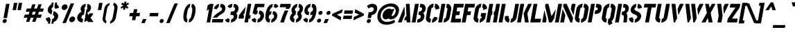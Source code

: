 SplineFontDB: 3.0
FontName: StickNoBills-Italic
FullName: Stick No Bills
FamilyName: Stick No Bills
OS2StyleName: "regular"
Weight: Italic
Copyright: Copyright (c) 2013 STICK NO BILLS, Copyright (c) 2015 mooniak\n
UComments: "2015-2-15: Created with FontForge (http://fontforge.org) The  Free Font Editor"
Version: 1.10
ItalicAngle: 0
UnderlinePosition: -102
UnderlineWidth: 51
Ascent: 819
Descent: 205
InvalidEm: 0
UFOAscent: 819
UFODescent: -205
LayerCount: 2
Layer: 0 0 "Back" 1
Layer: 1 0 "Fore" 0
PreferredKerning: 4
FSType: 0
OS2Version: 0
OS2_WeightWidthSlopeOnly: 0
OS2_UseTypoMetrics: 0
CreationTime: 1429518268
ModificationTime: 1430890818
PfmFamily: 17
TTFWeight: 400
TTFWidth: 5
LineGap: 94
VLineGap: 0
OS2TypoAscent: 819
OS2TypoAOffset: 0
OS2TypoDescent: -205
OS2TypoDOffset: 0
OS2TypoLinegap: 94
OS2WinAscent: 918
OS2WinAOffset: 0
OS2WinDescent: 205
OS2WinDOffset: 0
HheadAscent: 918
HheadAOffset: 0
HheadDescent: -205
HheadDOffset: 0
OS2CapHeight: 0
OS2XHeight: 0
OS2Vendor: 'PfEd'
OS2UnicodeRanges: 00000002.00000000.00000000.00000000
Lookup: 258 0 0 "'kern' Horizontal Kerning lookup 0" { "'kern' Horizontal Kerning lookup 0-1" [153,15,0] "'kern' Horizontal Kerning lookup 0-2" [153,15,0] } ['kern' ('DFLT' <'dflt' > 'hani' <'dflt' > 'latn' <'dflt' > ) ]
MarkAttachClasses: 1
DEI: 91125
KernClass2: 6 6 "'kern' Horizontal Kerning lookup 0-1"
 1 A
 7 T Y P F
 9 f r v w y
 1 L
 3 W V
 7 W V T Y
 12 period comma
 17 a e s o q d c g u
 1 A
 5 w v t
 0 {} 0 {} 0 {} 0 {} 0 {} 0 {} 0 {} -70 {} 61 {} -23 {} 0 {} -68 {} 0 {} 16 {} -80 {} -30 {} -100 {} -23 {} 0 {} 0 {} -41 {} 0 {} 0 {} 0 {} 0 {} -82 {} 0 {} 84 {} 0 {} -77 {} 0 {} 0 {} -109 {} -55 {} -130 {} 0 {}
LangName: 1033 "" "" "" "" "" "Version 1.10" "" "STICK NO BILLS is a trademark of STICK NO BILLS Gallery, Sri Lanka <http://sticknobillsonline.com>" "mooniak <http://mooniak.com>" "Martyn Hodges <allroundboatbuilder@yahoo.com> , Kosala Senavirathne <kosala@mooniak.com>, mooniak <hello@mooniak.com>" "Stick No Bills - is the bespoke typeface of STICK NO BILLS+ISIA Poster Gallery in Galle, Sri Lanka. " "https://github.com/mooniak/stick-no-bills-font" "http://type.mooniak.com/" "This Font Software is licensed under the SIL Open Font License, Version 1.1. This license is available with a FAQ at: http://scripts.sil.org/OFL" "" "" "Stick No Bills" "Regular"
PickledDataWithLists: "(dp1
S'public.glyphOrder'
p2
(lp3
S'A'
aS'Aacute'
p4
aS'Acircumflex'
p5
aS'Adieresis'
p6
aS'Agrave'
p7
aS'Aring'
p8
aS'Atilde'
p9
aS'AE'
p10
aS'B'
aS'C'
aS'Ccedilla'
p11
aS'D'
aS'Eth'
p12
aS'E'
aS'Eacute'
p13
aS'Ecircumflex'
p14
aS'Edieresis'
p15
aS'Egrave'
p16
aS'F'
aS'G'
aS'H'
aS'I'
aS'Iacute'
p17
aS'Icircumflex'
p18
aS'Idieresis'
p19
aS'Igrave'
p20
aS'J'
aS'K'
aS'L'
aS'Lslash'
p21
aS'M'
aS'N'
aS'Ntilde'
p22
aS'O'
aS'Oacute'
p23
aS'Ocircumflex'
p24
aS'Odieresis'
p25
aS'Ograve'
p26
aS'Oslash'
p27
aS'Otilde'
p28
aS'OE'
p29
aS'P'
aS'Thorn'
p30
aS'Q'
aS'R'
aS'S'
aS'Scaron'
p31
aS'T'
aS'U'
aS'Uacute'
p32
aS'Ucircumflex'
p33
aS'Udieresis'
p34
aS'Ugrave'
p35
aS'V'
aS'W'
aS'X'
aS'Y'
aS'Yacute'
p36
aS'Ydieresis'
p37
aS'Z'
aS'Zcaron'
p38
aS'a'
aS'aacute'
p39
aS'acircumflex'
p40
aS'adieresis'
p41
aS'agrave'
p42
aS'aring'
p43
aS'atilde'
p44
aS'ae'
p45
aS'b'
aS'c'
aS'ccedilla'
p46
aS'd'
aS'eth'
p47
aS'e'
aS'eacute'
p48
aS'ecircumflex'
p49
aS'edieresis'
p50
aS'egrave'
p51
aS'f'
aS'g'
aS'h'
aS'i'
aS'dotlessi'
p52
aS'iacute'
p53
aS'icircumflex'
p54
aS'idieresis'
p55
aS'igrave'
p56
aS'j'
aS'k'
aS'l'
aS'lslash'
p57
aS'm'
aS'n'
aS'ntilde'
p58
aS'o'
aS'oacute'
p59
aS'ocircumflex'
p60
aS'odieresis'
p61
aS'ograve'
p62
aS'oslash'
p63
aS'otilde'
p64
aS'oe'
p65
aS'p'
aS'thorn'
p66
aS'q'
aS'r'
aS's'
aS'scaron'
p67
aS'germandbls'
p68
aS't'
aS'u'
aS'uacute'
p69
aS'ucircumflex'
p70
aS'udieresis'
p71
aS'ugrave'
p72
aS'v'
aS'w'
aS'x'
aS'y'
aS'yacute'
p73
aS'ydieresis'
p74
aS'z'
aS'zcaron'
p75
aS'fi'
p76
aS'fl'
p77
aS'ordfeminine'
p78
aS'ordmasculine'
p79
aS'mu'
p80
aS'HKD'
p81
aS'zero'
p82
aS'one'
p83
aS'two'
p84
aS'three'
p85
aS'four'
p86
aS'five'
p87
aS'six'
p88
aS'seven'
p89
aS'eight'
p90
aS'nine'
p91
aS'fraction'
p92
aS'onehalf'
p93
aS'onequarter'
p94
aS'threequarters'
p95
aS'uni00B9'
p96
aS'uni00B2'
p97
aS'uni00B3'
p98
aS'asterisk'
p99
aS'backslash'
p100
aS'periodcentered'
p101
aS'bullet'
p102
aS'colon'
p103
aS'comma'
p104
aS'exclam'
p105
aS'exclamdown'
p106
aS'numbersign'
p107
aS'period'
p108
aS'question'
p109
aS'questiondown'
p110
aS'quotedbl'
p111
aS'quotesingle'
p112
aS'semicolon'
p113
aS'slash'
p114
aS'underscore'
p115
aS'quotedbl.alt'
p116
aS'braceleft'
p117
aS'braceright'
p118
aS'bracketleft'
p119
aS'bracketright'
p120
aS'parenleft'
p121
aS'parenleft'
p122
aS'parenright'
p123
aS'parenright'
p124
aS'emdash'
p125
aS'endash'
p126
aS'hyphen'
p127
aS'uni00AD'
p128
aS'guillemotleft'
p129
aS'guillemotright'
p130
aS'guilsinglleft'
p131
aS'guilsinglright'
p132
aS'quotedblbase'
p133
aS'quotedblleft'
p134
aS'quotedblright'
p135
aS'quoteleft'
p136
aS'quoteright'
p137
aS'quotesinglbase'
p138
aS'space'
p139
aS'uni007F'
p140
aS'EURO'
p141
aS'cent'
p142
aS'currency'
p143
aS'dollar'
p144
aS'florin'
p145
aS'sterling'
p146
aS'yen'
p147
aS'Percent_sign'
p148
aS'asciitilde'
p149
aS'divide'
p150
aS'equal'
p151
aS'greater'
p152
aS'less'
p153
aS'logicalnot'
p154
aS'minus'
p155
aS'multiply'
p156
aS'perthousand'
p157
aS'plus'
p158
aS'plusminus'
p159
aS'bar'
p160
aS'brokenbar'
p161
aS'at'
p162
aS'ampersand'
p163
aS'paragraph'
p164
aS'copyright'
p165
aS'registered'
p166
aS'section'
p167
aS'TradeMarkSign'
p168
aS'degree'
p169
aS'asciicircum'
p170
aS'dagger'
p171
aS'daggerdbl'
p172
aS'acute'
p173
aS'breve'
p174
aS'caron'
p175
aS'cedilla'
p176
aS'circumflex'
p177
aS'dieresis'
p178
aS'dotaccent'
p179
aS'grave'
p180
aS'hungarumlaut'
p181
aS'macron'
p182
aS'ring'
p183
aS'tilde'
p184
asS'com.schriftgestaltung.useNiceNames'
p185
L0L
sS'com.schriftgestaltung.fontMasterID'
p186
S'DC4431BF-9234-4C16-9154-22D387E42D10'
p187
s."
Encoding: ISO8859-1
UnicodeInterp: none
NameList: AGL For New Fonts
DisplaySize: -128
AntiAlias: 1
FitToEm: 1
WinInfo: 130 10 4
BeginPrivate: 0
EndPrivate
BeginChars: 296 231

StartChar: A
Encoding: 65 65 0
GlifName: A_
Width: 516
VWidth: 0
GlyphClass: 2
Flags: HMW
LayerCount: 2
Back
SplineSet
257.622070312 582 m 257x88
 272.622070312 582 l 257
 283.250976562 302 l 257
 164 0 l 257
 26 0 l 257
 257.622070312 582 l 257x88
323.252929688 699 m 257xa8
 462.252929688 699 l 257
 490 0 l 257
 353 0 l 257
 347.98828125 85 l 257
 253.98828125 85 l 257
 308.321289062 223 l 257
 344.321289062 223 l 257
 323.252929688 699 l 257xa8
EndSplineSet
Fore
SplineSet
258 582 m 257
 273 582 l 257
 283 302 l 257
 164 0 l 257
 26 0 l 257
 258 582 l 257
323 699 m 257
 462 699 l 257
 490 0 l 257
 353 0 l 257
 348 85 l 257
 254 85 l 257
 308 223 l 257
 344 223 l 257
 323 699 l 257
EndSplineSet
EndChar

StartChar: AE
Encoding: 198 198 1
GlifName: A_E_
Width: 727
VWidth: 0
GlyphClass: 2
Flags: HMW
LayerCount: 2
Back
SplineSet
725.862304688 141 m 257
 701 0 l 257
 337 0 l 257
 363.096679688 148 l 257
 298.096679688 148 l 257
 348.255859375 268 l 257
 384.255859375 268 l 257
 435.743164062 560 l 257
 418.743164062 560 l 257
 182 0 l 257
 26 0 l 257
 329.428710938 700 l 257
 824.428710938 700 l 257
 799.743164062 560 l 257
 581.743164062 560 l 257
 576.743164062 560 l 257
 551.705078125 418 l 257
 680.705078125 418 l 257
 655.842773438 277 l 257
 526.842773438 277 l 257
 502.862304688 141 l 257
 725.862304688 141 l 257
EndSplineSet
Fore
SplineSet
726 141 m 257
 701 0 l 257
 337 0 l 257
 363 148 l 257
 298 148 l 257
 348 268 l 257
 384 268 l 257
 436 560 l 257
 419 560 l 257
 182 0 l 257
 26 0 l 257
 329 700 l 257
 824 700 l 257
 800 560 l 257
 582 560 l 257
 577 560 l 257
 552 418 l 257
 681 418 l 257
 656 277 l 257
 527 277 l 257
 503 141 l 257
 726 141 l 257
EndSplineSet
EndChar

StartChar: Aacute
Encoding: 193 193 2
GlifName: A_acute
Width: 516
VWidth: 0
GlyphClass: 2
Flags: HMW
LayerCount: 2
Back
Refer: 68 180 S 1 0 0 1 281 161 2
Refer: 0 65 N 1 0 0 1 0 0 2
Fore
Refer: 68 180 S 1 0 0 1 281 161 2
Refer: 0 65 N 1 0 0 1 0 0 2
EndChar

StartChar: Acircumflex
Encoding: 194 194 3
GlifName: A_circumflex
Width: 516
VWidth: 0
GlyphClass: 2
Flags: HMW
LayerCount: 2
Back
Refer: 94 710 S 1 0 0 1 159 252 2
Refer: 0 65 N 1 0 0 1 0 0 2
Fore
Refer: 94 710 S 1 0 0 1 159 252 2
Refer: 0 65 N 1 0 0 1 0 0 2
EndChar

StartChar: Adieresis
Encoding: 196 196 4
GlifName: A_dieresis
Width: 516
VWidth: 0
GlyphClass: 2
Flags: HMW
LayerCount: 2
Back
Refer: 103 168 N 1 0 0 1 120 163 2
Refer: 0 65 N 1 0 0 1 0 0 2
Fore
Refer: 103 168 N 1 0 0 1 120 163 2
Refer: 0 65 N 1 0 0 1 0 0 2
EndChar

StartChar: Agrave
Encoding: 192 192 5
GlifName: A_grave
Width: 516
VWidth: 0
GlyphClass: 2
Flags: HMW
LayerCount: 2
Back
Refer: 129 96 S 1 0 0 1 117 161 2
Refer: 0 65 N 1 0 0 1 0 0 2
Fore
Refer: 129 96 S 1 0 0 1 117 161 2
Refer: 0 65 N 1 0 0 1 0 0 2
EndChar

StartChar: Aring
Encoding: 197 197 6
GlifName: A_ring
Width: 516
VWidth: 0
GlyphClass: 2
Flags: HMW
LayerCount: 2
Back
SplineSet
307.890625 765 m 256
 317.235351562 818 367.817382812 861 420.817382812 861 c 256
 473.817382812 861 509.235351562 818 499.890625 765 c 256
 495.305664062 739 481.25 716 462.252929688 699 c 257
 462.252929688 699 l 257
 490 0 l 257
 353 0 l 257
 347.98828125 85 l 257
 253.98828125 85 l 257
 308.321289062 223 l 257
 344.321289062 223 l 257
 323.076171875 698 l 257
 309.07421875 715 303.305664062 739 307.890625 765 c 256
371.890625 765 m 256
 368.715820312 747 380.248046875 733 398.248046875 733 c 256
 416.248046875 733 432.715820312 747 435.890625 765 c 256
 439.064453125 783 427.532226562 797 409.532226562 797 c 256
 391.532226562 797 375.064453125 783 371.890625 765 c 256
257.622070312 582 m 257
 272.622070312 582 l 257
 283.250976562 302 l 257
 164 0 l 257
 26 0 l 257
 257.622070312 582 l 257
EndSplineSet
Fore
SplineSet
421 861 m 260
 468 861 501 827 501 782 c 4
 501 748 484 719 462 699 c 257
 462 699 l 257
 490 0 l 257
 353 0 l 257
 348 85 l 257
 254 85 l 257
 308 223 l 257
 344 223 l 257
 323 698 l 257
 312 711 306 729 306 748 c 4
 306 811 365 861 421 861 c 260
371 759 m 0
 371 744 382 733 398 733 c 256
 417 733 436 749 436 771 c 0
 436 786 426 797 410 797 c 256
 391 797 371 781 371 759 c 0
258 582 m 257
 273 582 l 257
 283 302 l 257
 164 0 l 257
 26 0 l 257
 258 582 l 257
EndSplineSet
EndChar

StartChar: Atilde
Encoding: 195 195 7
GlifName: A_tilde
Width: 516
VWidth: 0
GlyphClass: 2
Flags: HMW
LayerCount: 2
Back
Refer: 208 732 S 1 0 0 1 191 662 2
Refer: 0 65 N 1 0 0 1 0 0 2
Fore
Refer: 208 732 S 1 0 0 1 191 662 2
Refer: 0 65 N 1 0 0 1 0 0 2
EndChar

StartChar: B
Encoding: 66 66 8
GlifName: B_
Width: 484
VWidth: 0
GlyphClass: 2
Flags: HMW
LayerCount: 2
Back
SplineSet
243 122 m 257
 330 122 355 179 360 205 c 256
 361 208 361 213 361 218 c 0
 361 245 348 289 272 289 c 257
 293 411 l 257
 355 411 411 450 411 511 c 0
 411 552 376 576 323 577 c 257
 344 700 l 257
 352 701 361 701 369 701 c 256
 505 701 546 599 546 535 c 0
 546 436 483 376 447 352 c 257
 474 328 497 298 497 243 c 0
 497 102 378 -2 249 -2 c 256
 240 -2 230 -1 221 0 c 257
 243 122 l 257
149 700 m 257
 290 700 l 257
 167 0 l 257
 26 0 l 257
 149 700 l 257
EndSplineSet
Fore
SplineSet
243 122 m 257
 334 122 361 185 361 218 c 0
 361 245 348 289 272 289 c 257
 293 411 l 257
 355 411 411 450 411 511 c 0
 411 552 376 576 323 577 c 257
 344 700 l 257
 352 701 360 701 368 701 c 0
 505 701 546 599 546 535 c 0
 546 436 483 376 447 352 c 257
 474 328 497 298 497 243 c 0
 497 104 381 -2 249 -2 c 0
 240 -2 230 -1 221 0 c 257
 243 122 l 257
149 700 m 257
 290 700 l 257
 167 0 l 257
 26 0 l 257
 149 700 l 257
EndSplineSet
EndChar

StartChar: C
Encoding: 67 67 9
GlifName: C_
Width: 494
VWidth: 0
GlyphClass: 2
Flags: HMW
LayerCount: 2
Back
SplineSet
382.448242188 564 m 257
 407.310546875 705 l 257
 499.310546875 705 575.912109375 612 558.984375 516 c 257
 414.63671875 480 l 257
 417.282226562 495 l 258
 419.75 509 421.690429688 520 418.805664062 532 c 256
 412.861328125 555 382.448242188 564 382.448242188 564 c 257
306.98046875 136 m 257
 306.98046875 136 340.21484375 143 354.270507812 166 c 256
 361.385742188 178 363.326171875 189 365.793945312 203 c 258
 367.91015625 215 l 257
 500.091796875 182 l 257
 481.400390625 76 374.118164062 -5 282.118164062 -5 c 257
 306.98046875 136 l 257
353.310546875 705 m 257
 328.448242188 564 l 257
 282.272460938 563 265.21875 523 264.336914062 518 c 257
 204.915039062 181 l 257
 204.033203125 176 206.98046875 136 252.98046875 136 c 257
 228.118164062 -5 l 257
 85.1181640625 -5 53.3359375 121 63.9150390625 181 c 257
 123.336914062 518 l 257
 133.916992188 578 210.310546875 705 353.310546875 705 c 257
EndSplineSet
Fore
SplineSet
382 564 m 265
 407 705 l 257
 490 705 561 629 561 543 c 0
 561 534 561 525 559 516 c 257
 415 480 l 257
 417 492 420 507 420 519 c 0
 420 555 382 563 382 564 c 265
307 136 m 257
 307 136 340 143 354 166 c 256
 363 181 365 196 368 215 c 257
 500 182 l 257
 481 76 374 -5 282 -5 c 257
 307 136 l 257
353 705 m 257
 328 564 l 257
 282 563 265 523 264 518 c 257
 205 181 l 261
 204 176 207 136 253 136 c 257
 228 -5 l 257
 101 -5 62 94 62 158 c 0
 62 166 63 174 64 181 c 257
 123 518 l 257
 134 578 210 705 353 705 c 257
EndSplineSet
EndChar

StartChar: Ccedilla
Encoding: 199 199 10
GlifName: C_cedilla
Width: 494
VWidth: 0
GlyphClass: 2
Flags: HMW
LayerCount: 2
Back
Refer: 92 184 N 1 0 0 1 79 -167 2
Refer: 9 67 N 1 0 0 1 0 0 2
Fore
Refer: 92 184 N 1 0 0 1 79 -167 2
Refer: 9 67 N 1 0 0 1 0 0 2
EndChar

StartChar: D
Encoding: 68 68 11
GlifName: D_
Width: 452
VWidth: 0
GlyphClass: 2
Flags: HMW
LayerCount: 2
Back
SplineSet
227 0 m 257
 251.862304688 141 l 257
 257.862304688 141 308.272460938 149 317.736328125 197 c 258
 371.692382812 503 l 257
 372.57421875 508 373.390625 558 325.56640625 559 c 257
 350.428710938 700 l 257
 493.428710938 700 523.80078125 566 512.692382812 503 c 257
 458.736328125 197 l 257
 432.81640625 50 287 0 227 0 c 257
32 0 m 257
 155.428710938 700 l 257
 296.428710938 700 l 257
 173 0 l 257
 32 0 l 257
EndSplineSet
Fore
SplineSet
227 0 m 257
 252 141 l 257
 258 141 309 149 318 197 c 258
 372 503 l 257
 373 508 374 558 326 559 c 257
 350 700 l 257
 476 700 515 597 515 529 c 0
 515 520 514 511 513 503 c 257
 459 197 l 257
 433 50 287 0 227 0 c 257
32 0 m 257
 155 700 l 257
 296 700 l 257
 173 0 l 257
 32 0 l 257
EndSplineSet
EndChar

StartChar: E
Encoding: 69 69 12
GlifName: E_
Width: 422
VWidth: 0
GlyphClass: 2
Flags: HMW
LayerCount: 2
Back
SplineSet
420.862304688 141 m 257
 396 0 l 257
 32 0 l 257
 155.428710938 700 l 257
 519.428710938 700 l 257
 494.743164062 560 l 257
 271.743164062 560 l 257
 246.705078125 418 l 257
 375.705078125 418 l 257
 350.842773438 277 l 257
 221.842773438 277 l 257
 197.862304688 141 l 257
 420.862304688 141 l 257
EndSplineSet
Fore
SplineSet
421 141 m 257
 396 0 l 257
 32 0 l 257
 155 700 l 257
 519 700 l 257
 495 560 l 257
 272 560 l 257
 247 418 l 257
 376 418 l 257
 351 277 l 257
 222 277 l 257
 198 141 l 257
 421 141 l 257
EndSplineSet
EndChar

StartChar: EURO
Encoding: 256 8364 13
GlifName: E_U_R_O_
Width: 567
VWidth: 0
GlyphClass: 2
Flags: HMW
LayerCount: 2
Back
SplineSet
401.076171875 698 m 257
 376.390625 558 l 257
 334.745117188 543 329.805664062 532 322.047851562 488 c 258
 312.87890625 436 l 257
 484.87890625 436 l 257
 474.298828125 376 l 257
 302.298828125 376 l 257
 291.895507812 317 l 257
 463.895507812 317 l 257
 453.4921875 258 l 257
 281.4921875 258 l 257
 271.618164062 202 l 258
 263.331054688 155 281.154296875 154 302.862304688 141 c 257
 278.352539062 2 l 257
 198.41015625 8 175.934570312 45 149.869140625 90 c 256
 133.806640625 118 127.272460938 149 131.091796875 182 c 258
 144.4921875 258 l 257
 95.4921875 258 l 257
 105.895507812 317 l 257
 154.895507812 317 l 257
 165.475585938 377 l 257
 116.475585938 377 l 257
 126.87890625 436 l 257
 175.87890625 436 l 257
 186.458007812 496 l 258
 194.216796875 540 207.564453125 576 242.088867188 613 c 256
 289.43359375 666 339.723632812 696 401.076171875 698 c 257
461.076171875 698 m 257
 509.900390625 697 545.020507812 675 576.143554688 636 c 256
 606.443359375 598 612.921875 544 607.631835938 514 c 257
 461.639648438 463 l 257
 469.33984375 501 l 258
 475.334960938 535 462.803710938 549 436.390625 558 c 257
 461.076171875 698 l 257
338.352539062 2 m 257
 363.038085938 142 l 257
 392.625 151 410.09375 165 416.088867188 199 c 258
 421.7890625 237 l 257
 549.796875 186 l 257
 544.506835938 156 518.985351562 102 475.28515625 64 c 256
 430.408203125 25 387.529296875 3 338.352539062 2 c 257
EndSplineSet
Fore
SplineSet
401 698 m 257
 376 558 l 257
 320 544 324 498 313 436 c 257
 485 436 l 257
 474 376 l 257
 302 376 l 257
 292 317 l 257
 464 317 l 257
 453 258 l 257
 281 258 l 257
 277 234 270 208 270 182 c 0
 270 155 285 152 303 141 c 257
 278 2 l 257
 197 2 130 78 130 164 c 0
 130 198 139 227 144 258 c 257
 95 258 l 257
 106 317 l 257
 155 317 l 257
 165 377 l 257
 116 377 l 257
 127 436 l 257
 176 436 l 257
 189 511 193 561 242 613 c 256
 289 666 340 696 401 698 c 257
461 698 m 257
 510 697 545 675 576 636 c 256
 600 606 609 565 609 535 c 0
 609 527 609 520 608 514 c 257
 462 463 l 257
 465 480 471 497 471 516 c 0
 471 539 458 550 436 558 c 257
 461 698 l 257
338 2 m 257
 363 142 l 257
 412 156 414 184 422 237 c 257
 550 186 l 257
 536 103 435 4 338 2 c 257
EndSplineSet
EndChar

StartChar: Eacute
Encoding: 201 201 14
GlifName: E_acute
Width: 422
VWidth: 0
GlyphClass: 2
Flags: HMW
LayerCount: 2
Back
Refer: 68 180 S 1 0 0 1 235 161 2
Refer: 12 69 N 1 0 0 1 0 0 2
Fore
Refer: 68 180 S 1 0 0 1 235 161 2
Refer: 12 69 N 1 0 0 1 0 0 2
EndChar

StartChar: Ecircumflex
Encoding: 202 202 15
GlifName: E_circumflex
Width: 422
VWidth: 0
GlyphClass: 2
Flags: HMW
LayerCount: 2
Back
Refer: 94 710 S 1 0 0 1 118 252 2
Refer: 12 69 N 1 0 0 1 0 0 2
Fore
Refer: 94 710 S 1 0 0 1 118 252 2
Refer: 12 69 N 1 0 0 1 0 0 2
EndChar

StartChar: Edieresis
Encoding: 203 203 16
GlifName: E_dieresis
Width: 422
VWidth: 0
GlyphClass: 2
Flags: HMW
LayerCount: 2
Back
Refer: 103 168 S 1 0 0 1 72 163 2
Refer: 12 69 N 1 0 0 1 0 0 2
Fore
Refer: 103 168 S 1 0 0 1 72 163 2
Refer: 12 69 N 1 0 0 1 0 0 2
EndChar

StartChar: Egrave
Encoding: 200 200 17
GlifName: E_grave
Width: 422
VWidth: 0
GlyphClass: 2
Flags: HMW
LayerCount: 2
Back
Refer: 129 96 S 1 0 0 1 61 161 2
Refer: 12 69 N 1 0 0 1 0 0 2
Fore
Refer: 129 96 S 1 0 0 1 61 161 2
Refer: 12 69 N 1 0 0 1 0 0 2
EndChar

StartChar: Eth
Encoding: 208 208 18
GlifName: E_th
Width: 501
VWidth: 0
GlyphClass: 2
Flags: HMW
LayerCount: 2
Back
SplineSet
278 0 m 257
 302.862304688 141 l 257
 308.862304688 141 359.272460938 149 368.736328125 197 c 258
 422.692382812 503 l 258
 423.57421875 508 424.390625 558 376.56640625 559 c 257
 401.428710938 700 l 257
 544.428710938 700 574.80078125 566 563.692382812 503 c 258
 509.736328125 197 l 258
 483.81640625 50 338 0 278 0 c 257
298.057617188 420 m 257
 354.057617188 420 l 257
 331.487304688 292 l 257
 275.487304688 292 l 257
 224 0 l 257
 83 0 l 257
 134.487304688 292 l 257
 77.4873046875 292 l 257
 100.057617188 420 l 257
 157.057617188 420 l 257
 206.428710938 700 l 257
 347.428710938 700 l 257
 298.057617188 420 l 257
EndSplineSet
Fore
SplineSet
278 0 m 257
 303 141 l 257
 309 141 360 149 369 197 c 258
 423 503 l 258
 424 508 425 558 377 559 c 257
 401 700 l 257
 527 700 566 597 566 529 c 0
 566 520 565 511 564 503 c 258
 510 197 l 258
 484 50 338 0 278 0 c 257
298 420 m 257
 354 420 l 257
 331 292 l 257
 275 292 l 257
 224 0 l 257
 83 0 l 257
 134 292 l 257
 77 292 l 257
 100 420 l 257
 157 420 l 257
 206 700 l 257
 347 700 l 257
 298 420 l 257
EndSplineSet
EndChar

StartChar: F
Encoding: 70 70 19
GlifName: F_
Width: 422
VWidth: 0
GlyphClass: 2
Flags: HMW
LayerCount: 2
Back
SplineSet
375.705078125 418 m 257
 350.842773438 277 l 257
 221.842773438 277 l 257
 173.176757812 1 l 257
 32.1767578125 1 l 257
 155.428710938 700 l 257
 519.428710938 700 l 257
 494.743164062 560 l 257
 271.743164062 560 l 257
 246.705078125 418 l 257
 375.705078125 418 l 257
EndSplineSet
Fore
SplineSet
376 418 m 257
 351 277 l 257
 222 277 l 257
 173 1 l 257
 32 1 l 257
 155 700 l 257
 519 700 l 257
 495 560 l 257
 272 560 l 257
 247 418 l 257
 376 418 l 257
EndSplineSet
EndChar

StartChar: G
Encoding: 71 71 20
GlifName: G_
Width: 493
VWidth: 0
GlyphClass: 2
Flags: HMW
LayerCount: 2
Back
SplineSet
375.448242188 564 m 257
 400.310546875 705 l 257
 493.310546875 705 568.912109375 612 551.984375 516 c 257
 404.9921875 465 l 257
 410.282226562 495 l 258
 412.75 509 414.690429688 520 411.805664062 532 c 256
 405.861328125 555 375.448242188 564 375.448242188 564 c 257
523.243164062 353 m 257
 492.033203125 176 l 258
 477.750976562 95 357.294921875 -4 275.118164062 -5 c 257
 299.98046875 136 l 257
 305.98046875 136 346.331054688 155 352.501953125 190 c 258
 358.321289062 223 l 257
 315.321289062 223 l 257
 338.243164062 353 l 257
 523.243164062 353 l 257
221.118164062 -5 m 257
 161.118164062 -5 34.4638671875 48 59.8544921875 192 c 257
 118.395507812 524 l 257
 137.856445312 589 214.310546875 705 346.310546875 705 c 257
 321.448242188 564 l 257
 275.272460938 563 257.456054688 513 256.57421875 508 c 257
 200.854492188 192 l 258
 193.744140625 146 240.98046875 136 245.98046875 136 c 257
 221.118164062 -5 l 257
EndSplineSet
Fore
SplineSet
375 564 m 258
 400 705 l 257
 484 705 554 629 554 543 c 0
 554 534 554 525 552 516 c 257
 405 465 l 257
 408 482 412 501 413 519 c 0
 415 553 375 563 375 564 c 258
523 353 m 257
 492 176 l 258
 478 95 357 -4 275 -5 c 257
 300 136 l 257
 306 136 347 155 353 190 c 258
 358 223 l 257
 315 223 l 257
 338 353 l 257
 523 353 l 257
221 -5 m 257
 166 -5 57 39 57 156 c 0
 57 167 58 179 60 192 c 257
 118 524 l 257
 137 589 214 705 346 705 c 257
 321 564 l 257
 275 563 258 513 257 508 c 257
 201 192 l 258
 193 148 239 136 246 136 c 257
 221 -5 l 257
EndSplineSet
EndChar

StartChar: H
Encoding: 72 72 21
GlifName: H_
Width: 458
VWidth: 0
GlyphClass: 2
Flags: HMW
LayerCount: 2
Back
SplineSet
276.233398438 421 m 257
 251.900390625 283 l 257
 222.900390625 283 l 257
 173 0 l 257
 32 0 l 257
 155.428710938 700 l 257
 296.428710938 700 l 257
 247.233398438 421 l 257
 276.233398438 421 l 257
408.428710938 700 m 257
 549.428710938 700 l 257
 426 0 l 257
 285 0 l 257
 334.900390625 283 l 257
 305.900390625 283 l 257
 330.233398438 421 l 257
 359.233398438 421 l 257
 408.428710938 700 l 257
EndSplineSet
Fore
SplineSet
276 421 m 257
 252 283 l 257
 223 283 l 257
 173 0 l 257
 32 0 l 257
 155 700 l 257
 296 700 l 257
 247 421 l 257
 276 421 l 257
408 700 m 257
 549 700 l 257
 426 0 l 257
 285 0 l 257
 335 283 l 257
 306 283 l 257
 330 421 l 257
 359 421 l 257
 408 700 l 257
EndSplineSet
EndChar

StartChar: HKD
Encoding: 257 22291 22
GlifName: H_K_D_
Width: 843
VWidth: 0
GlyphClass: 2
Flags: HMW
LayerCount: 2
Back
SplineSet
665.467773438 428 m 257
 689.705078125 418 713.764648438 407 734.47265625 394 c 256
 789.125 358 847.837890625 311 829.852539062 209 c 256
 814.51171875 122 743.758789062 44 663.116210938 12 c 257
 652.712890625 -47 l 257
 581.712890625 -47 l 257
 589.470703125 -3 l 256
 612.393554688 127 l 257
 636.922851562 130 678.44921875 150 687.793945312 203 c 256
 694.495117188 241 671.374023438 263 639.37109375 280 c 257
 665.467773438 428 l 257
667.245117188 750 m 257
 635.153320312 568 l 257
 613.095703125 562 588.6875 537 584.456054688 513 c 256
 579.6953125 486 593.697265625 469 615.052734375 454 c 257
 588.250976562 302 l 257
 570.485351562 309 553.719726562 316 539.954101562 323 c 256
 474.94921875 357 431.059570312 403 449.57421875 508 c 256
 465.620117188 599 527.96484375 652 583.725585938 679 c 257
 596.245117188 750 l 257
 667.245117188 750 l 257
781.254882812 682 m 257
 838.436523438 649 862.26953125 580 862.508789062 553 c 257
 724.926757812 510 l 257
 728.213867188 557 690.153320312 568 690.153320312 568 c 257
 722.245117188 750 l 257
 793.245117188 750 l 257
 781.254882812 682 l 257
526.712890625 -47 m 257
 455.712890625 -47 l 257
 466.291992188 13 l 257
 402.934570312 45 373.454101562 116 379.859375 158 c 257
 514.793945312 203 l 257
 506.919921875 147 557.393554688 127 557.393554688 127 c 257
 526.712890625 -47 l 257
209.264648438 614 m 257
 202.03515625 573 l 257
 193.03515625 573 l 257
 178.047851562 488 l 257
 136.047851562 488 l 257
 173.076171875 698 l 257
 215.076171875 698 l 257
 200.264648438 614 l 257
 209.264648438 614 l 257
406.076171875 698 m 257
 448.076171875 698 l 257
 406.735351562 611 l 257
 412.047851562 488 l 257
 370.047851562 488 l 257
 364.735351562 611 l 257
 406.076171875 698 l 257
321.076171875 698 m 257
 364.076171875 698 l 257
 327.047851562 488 l 257
 284.047851562 488 l 257
 321.076171875 698 l 257
249.076171875 698 m 257
 292.076171875 698 l 257
 255.047851562 488 l 257
 212.047851562 488 l 257
 227.03515625 573 l 257
 218.03515625 573 l 257
 225.264648438 614 l 257
 234.264648438 614 l 257
 249.076171875 698 l 257
EndSplineSet
Fore
SplineSet
665 428 m 257
 739 393 833 350 833 245 c 0
 833 134 748 48 663 12 c 257
 653 -47 l 257
 582 -47 l 257
 612 127 l 257
 637 130 689 156 689 216 c 0
 689 246 667 265 639 280 c 257
 665 428 l 257
667 750 m 257
 635 568 l 257
 611 561 584 534 584 503 c 0
 584 482 596 467 615 454 c 257
 588 302 l 257
 514 331 445 368 445 463 c 0
 445 579 520 648 584 679 c 257
 596 750 l 257
 667 750 l 257
781 682 m 257
 838 649 863 580 863 553 c 257
 725 510 l 257
 728 554 690 568 690 568 c 258
 722 750 l 257
 793 750 l 257
 781 682 l 257
527 -47 m 257
 456 -47 l 257
 466 13 l 257
 408 42 379 104 379 146 c 0
 379 150 379 154 380 158 c 257
 515 203 l 257
 515 199 514 196 514 193 c 0
 514 147 556 128 557 127 c 258
 527 -47 l 257
209 614 m 257
 202 573 l 257
 193 573 l 257
 178 488 l 257
 136 488 l 257
 173 698 l 257
 215 698 l 257
 200 614 l 257
 209 614 l 257
406 698 m 257
 448 698 l 257
 407 611 l 257
 412 488 l 257
 370 488 l 257
 365 611 l 257
 406 698 l 257
321 698 m 257
 364 698 l 257
 327 488 l 257
 284 488 l 257
 321 698 l 257
249 698 m 257
 292 698 l 257
 255 488 l 257
 212 488 l 257
 227 573 l 257
 218 573 l 257
 225 614 l 257
 234 614 l 257
 249 698 l 257
EndSplineSet
EndChar

StartChar: I
Encoding: 73 73 23
GlifName: I_
Width: 209
VWidth: 0
GlyphClass: 2
Flags: HMW
LayerCount: 2
Back
SplineSet
157.428710938 700 m 257xb0
 298.428710938 700 l 257
 175 0 l 257
 34 0 l 257
 157.428710938 700 l 257xb0
EndSplineSet
Fore
SplineSet
157 700 m 257
 298 700 l 257
 175 0 l 257
 34 0 l 257
 157 700 l 257
EndSplineSet
EndChar

StartChar: Iacute
Encoding: 205 205 24
GlifName: I_acute
Width: 209
VWidth: 0
GlyphClass: 2
Flags: HMW
LayerCount: 2
Back
Refer: 68 180 S 1 0 0 1 122 161 2
Refer: 23 73 N 1 0 0 1 0 0 2
Fore
Refer: 68 180 S 1 0 0 1 122 161 2
Refer: 23 73 N 1 0 0 1 0 0 2
EndChar

StartChar: Icircumflex
Encoding: 206 206 25
GlifName: I_circumflex
Width: 209
VWidth: 0
GlyphClass: 2
Flags: HMW
LayerCount: 2
Back
Refer: 94 710 S 1 0 0 1 12 252 2
Refer: 23 73 N 1 0 0 1 0 0 2
Fore
Refer: 94 710 S 1 0 0 1 12 252 2
Refer: 23 73 N 1 0 0 1 0 0 2
EndChar

StartChar: Idieresis
Encoding: 207 207 26
GlifName: I_dieresis
Width: 209
VWidth: 0
GlyphClass: 2
Flags: HMW
LayerCount: 2
Back
Refer: 103 168 N 1 0 0 1 -30 163 2
Refer: 23 73 N 1 0 0 1 0 0 2
Fore
Refer: 103 168 N 1 0 0 1 -30 163 2
Refer: 23 73 N 1 0 0 1 0 0 2
EndChar

StartChar: Igrave
Encoding: 204 204 27
GlifName: I_grave
Width: 209
VWidth: 0
GlyphClass: 2
Flags: HMW
LayerCount: 2
Back
Refer: 129 96 S 1 0 0 1 -35 161 2
Refer: 23 73 N 1 0 0 1 0 0 2
Fore
Refer: 129 96 S 1 0 0 1 -35 161 2
Refer: 23 73 N 1 0 0 1 0 0 2
EndChar

StartChar: J
Encoding: 74 74 28
GlifName: J_
Width: 495
VWidth: 0
GlyphClass: 2
Flags: HMW
LayerCount: 2
Back
SplineSet
212.118164062 -5 m 257
 152.118164062 -5 35.521484375 54 60.03125 193 c 257
 68.6708984375 242 l 257
 209.670898438 242 l 257
 201.03125 193 l 258
 193.919921875 147 232.157226562 137 237.157226562 137 c 257
 212.118164062 -5 l 257
266.118164062 -5 m 257
 291.157226562 137 l 257
 296.157226562 137 347.919921875 147 357.03125 193 c 258
 446.428710938 700 l 257
 586.428710938 700 l 257
 497.03125 193 l 257
 471.639648438 49 326.118164062 -5 266.118164062 -5 c 257
EndSplineSet
Fore
SplineSet
212 -5 m 257
 158 -5 57 43 57 156 c 0
 57 186 64 210 69 242 c 257
 210 242 l 257
 201 193 l 258
 200 189 200 186 200 182 c 0
 200 148 230 137 237 137 c 257
 212 -5 l 257
266 -5 m 257
 291 137 l 257
 296 137 348 147 357 193 c 258
 446 700 l 257
 586 700 l 257
 497 193 l 257
 472 49 326 -5 266 -5 c 257
EndSplineSet
EndChar

StartChar: K
Encoding: 75 75 29
GlifName: K_
Width: 475
VWidth: 0
GlyphClass: 2
Flags: HMW
LayerCount: 2
Back
SplineSet
437.428710938 700 m 257
 576.428710938 700 l 257
 407.127929688 341 l 257
 457 0 l 257
 319 0 l 257
 267.127929688 341 l 257
 437.428710938 700 l 257
149.428710938 700 m 257
 290.428710938 700 l 257
 167 0 l 257
 26 0 l 257
 149.428710938 700 l 257
EndSplineSet
Fore
SplineSet
437 700 m 257
 576 700 l 257
 407 341 l 257
 457 0 l 257
 319 0 l 257
 267 341 l 257
 437 700 l 257
149 700 m 257
 290 700 l 257
 167 0 l 257
 26 0 l 257
 149 700 l 257
EndSplineSet
EndChar

StartChar: L
Encoding: 76 76 30
GlifName: L_
Width: 428
VWidth: 0
GlyphClass: 2
Flags: HMW
LayerCount: 2
Back
SplineSet
426.509765625 139 m 257
 402 0 l 257
 26 0 l 257
 149.428710938 700 l 257
 290.428710938 700 l 257
 191.509765625 139 l 257
 426.509765625 139 l 257
EndSplineSet
Fore
SplineSet
427 139 m 257
 402 0 l 257
 26 0 l 257
 149 700 l 257
 290 700 l 257
 192 139 l 257
 427 139 l 257
EndSplineSet
EndChar

StartChar: Lslash
Encoding: 258 321 31
GlifName: L_slash
Width: 530
VWidth: 0
GlyphClass: 2
Flags: HMW
LayerCount: 2
Back
SplineSet
429 540 m 257
 489 452 l 257
 330.48046875 343 l 257
 294.509765625 139 l 257
 529.509765625 139 l 257
 505 0 l 257
 129 0 l 257
 170.083984375 233 l 257
 134.852539062 209 l 257
 79.2509765625 302 l 257
 196.356445312 382 l 257
 252.428710938 700 l 257
 393.428710938 700 l 257
 356.752929688 492 l 257
 429 540 l 257
EndSplineSet
Fore
SplineSet
429 540 m 257
 489 452 l 257
 330 343 l 257
 295 139 l 257
 530 139 l 257
 505 0 l 257
 129 0 l 257
 170 233 l 257
 135 209 l 257
 79 302 l 257
 196 382 l 257
 252 700 l 257
 393 700 l 257
 357 492 l 257
 429 540 l 257
EndSplineSet
EndChar

StartChar: M
Encoding: 77 77 32
GlifName: M_
Width: 676
VWidth: 0
GlyphClass: 2
Flags: HMW
LayerCount: 2
Back
SplineSet
32 0 m 257
 110.2890625 444 l 257
 119.2890625 444 l 257
 195.393554688 127 l 257
 173 0 l 257
 32 0 l 257
155.428710938 700 m 257
 265.428710938 700 l 257
 374.7890625 237 l 257
 522.931640625 476 l 257
 532.931640625 476 l 257
 475.625 151 l 257
 382 0 l 257
 285 0 l 257
 139.20703125 608 l 257
 155.428710938 700 l 257
626.428710938 700 m 257
 767.428710938 700 l 257
 644 0 l 257
 503 0 l 257
 626.428710938 700 l 257
EndSplineSet
Fore
SplineSet
32 0 m 257
 110 444 l 257
 119 444 l 257
 195 127 l 257
 173 0 l 257
 32 0 l 257
155 700 m 257
 265 700 l 257
 375 237 l 257
 523 476 l 257
 533 476 l 257
 476 151 l 257
 382 0 l 257
 285 0 l 257
 139 608 l 257
 155 700 l 257
626 700 m 257
 767 700 l 257
 644 0 l 257
 503 0 l 257
 626 700 l 257
EndSplineSet
EndChar

StartChar: N
Encoding: 78 78 33
GlifName: N_
Width: 509
VWidth: 0
GlyphClass: 2
Flags: HMW
LayerCount: 2
Back
SplineSet
32 0 m 257
 118.752929688 492 l 257
 126.752929688 492 l 257
 222.018554688 278 l 257
 173 0 l 257
 32 0 l 257
600.428710938 700 m 257
 527.077148438 284 l 257
 519.077148438 284 l 257
 423.810546875 498 l 257
 459.428710938 700 l 257
 600.428710938 700 l 257
155.428710938 700 m 257
 270.428710938 700 l 257
 506.623046875 168 l 257
 477 0 l 257
 410 0 l 257
 139.20703125 608 l 257
 155.428710938 700 l 257
EndSplineSet
Fore
SplineSet
32 0 m 257
 119 492 l 257
 127 492 l 257
 222 278 l 257
 173 0 l 257
 32 0 l 257
600 700 m 257
 527 284 l 257
 519 284 l 257
 424 498 l 257
 459 700 l 257
 600 700 l 257
155 700 m 257
 270 700 l 257
 507 168 l 257
 477 0 l 257
 410 0 l 257
 139 608 l 257
 155 700 l 257
EndSplineSet
EndChar

StartChar: Ntilde
Encoding: 209 209 34
GlifName: N_tilde
Width: 509
VWidth: 0
GlyphClass: 2
Flags: HMW
LayerCount: 2
Back
Refer: 208 732 N 1 0 0 1 216 662 2
Refer: 33 78 N 1 0 0 1 0 0 2
Fore
Refer: 208 732 N 1 0 0 1 216 662 2
Refer: 33 78 N 1 0 0 1 0 0 2
EndChar

StartChar: O
Encoding: 79 79 35
GlifName: O_
Width: 508
VWidth: 0
GlyphClass: 2
Flags: HMW
LayerCount: 2
Back
SplineSet
225.118164062 -5 m 257
 165.118164062 -5 38.9931640625 51 64.3837890625 195 c 258
 122.395507812 524 l 258
 132.974609375 584 219.310546875 705 351.310546875 705 c 257
 326.448242188 564 l 257
 280.272460938 563 261.456054688 513 260.57421875 508 c 258
 205.383789062 195 l 258
 197.272460938 149 245.157226562 137 250.157226562 137 c 257
 225.118164062 -5 l 257
280.118164062 -5 m 257
 305.157226562 137 l 257
 310.157226562 137 362.272460938 149 371.383789062 195 c 258
 426.57421875 508 l 258
 427.456054688 513 426.272460938 563 380.448242188 564 c 257
 405.310546875 705 l 257
 536.310546875 705 580.798828125 583 570.395507812 524 c 258
 512.383789062 195 l 258
 486.993164062 51 340.118164062 -5 280.118164062 -5 c 257
EndSplineSet
Fore
SplineSet
225 -5 m 257
 170 -5 61 41 61 158 c 0
 61 170 62 182 64 195 c 258
 122 524 l 258
 133 584 219 705 351 705 c 257
 326 564 l 257
 280 563 262 513 261 508 c 262
 205 195 l 258
 204 191 204 188 204 185 c 0
 204 147 245 137 250 137 c 257
 225 -5 l 257
280 -5 m 257
 305 137 l 257
 310 137 362 149 371 195 c 258
 427 508 l 258
 428 513 426 563 380 564 c 257
 405 705 l 257
 524 705 572 605 572 542 c 0
 572 536 571 529 570 524 c 258
 512 195 l 258
 487 51 340 -5 280 -5 c 257
EndSplineSet
EndChar

StartChar: OE
Encoding: 259 338 36
GlifName: O_E_
Width: 724
VWidth: 0
GlyphClass: 2
Flags: HMW
LayerCount: 2
Back
SplineSet
722.862304688 141 m 257
 698 0 l 257
 277 0 l 257
 302.038085938 142 l 257
 359.038085938 142 l 257
 432.56640625 559 l 257
 375.56640625 559 l 257
 400.428710938 700 l 257
 821.428710938 700 l 257
 796.743164062 560 l 257
 573.743164062 560 l 257
 548.705078125 418 l 257
 677.705078125 418 l 257
 652.842773438 277 l 257
 523.842773438 277 l 257
 499.862304688 141 l 257
 722.862304688 141 l 257
222 0 m 257
 162 0 35.8740234375 56 61.265625 200 c 258
 117.513671875 519 l 258
 128.09375 579 214.428710938 700 346.428710938 700 c 257
 321.56640625 559 l 257
 275.390625 558 256.57421875 508 255.692382812 503 c 258
 202.265625 200 l 258
 194.154296875 154 242.038085938 142 247.038085938 142 c 257
 222 0 l 257
EndSplineSet
Fore
SplineSet
723 141 m 257
 698 0 l 257
 277 0 l 257
 302 142 l 257
 359 142 l 257
 433 559 l 257
 376 559 l 257
 400 700 l 257
 821 700 l 257
 797 560 l 257
 574 560 l 257
 549 418 l 257
 678 418 l 257
 653 277 l 257
 524 277 l 257
 500 141 l 257
 723 141 l 257
222 0 m 257
 167 0 58 46 58 163 c 0
 58 175 59 187 61 200 c 258
 118 519 l 258
 129 579 214 700 346 700 c 257
 322 559 l 257
 276 558 257 508 256 503 c 258
 202 200 l 258
 201 196 201 193 201 190 c 0
 201 152 242 142 247 142 c 257
 222 0 l 257
EndSplineSet
EndChar

StartChar: Oacute
Encoding: 211 211 37
GlifName: O_acute
Width: 508
VWidth: 0
GlyphClass: 2
Flags: HMW
LayerCount: 2
Back
Refer: 68 180 N 1 0 0 1 275 161 2
Refer: 35 79 N 1 0 0 1 0 0 2
Fore
Refer: 68 180 N 1 0 0 1 275 161 2
Refer: 35 79 N 1 0 0 1 0 0 2
EndChar

StartChar: Ocircumflex
Encoding: 212 212 38
GlifName: O_circumflex
Width: 508
VWidth: 0
GlyphClass: 2
Flags: HMW
LayerCount: 2
Back
Refer: 94 710 S 1 0 0 1 164 252 2
Refer: 35 79 N 1 0 0 1 0 0 2
Fore
Refer: 94 710 S 1 0 0 1 164 252 2
Refer: 35 79 N 1 0 0 1 0 0 2
EndChar

StartChar: Odieresis
Encoding: 214 214 39
GlifName: O_dieresis
Width: 508
VWidth: 0
GlyphClass: 2
Flags: HMW
LayerCount: 2
Back
Refer: 103 168 S 1 0 0 1 122 163 2
Refer: 35 79 N 1 0 0 1 0 0 2
Fore
Refer: 103 168 S 1 0 0 1 122 163 2
Refer: 35 79 N 1 0 0 1 0 0 2
EndChar

StartChar: Ograve
Encoding: 210 210 40
GlifName: O_grave
Width: 508
VWidth: 0
GlyphClass: 2
Flags: HMW
LayerCount: 2
Back
Refer: 129 96 S 1 0 0 1 110 161 2
Refer: 35 79 N 1 0 0 1 0 0 2
Fore
Refer: 129 96 S 1 0 0 1 110 161 2
Refer: 35 79 N 1 0 0 1 0 0 2
EndChar

StartChar: Oslash
Encoding: 216 216 41
GlifName: O_slash
Width: 662
VWidth: 0
GlyphClass: 2
Flags: HMW
LayerCount: 2
Back
SplineSet
700.0234375 658 m 257
 762.506835938 570 l 257
 639.579101562 474 l 257
 590.383789062 195 l 258
 564.993164062 51 418.118164062 -5 358.118164062 -5 c 257
 383.157226562 137 l 257
 388.157226562 137 440.272460938 149 449.383789062 195 c 258
 476.185546875 347 l 257
 283.736328125 197 l 257
 283.383789062 195 l 258
 275.272460938 149 323.157226562 137 328.157226562 137 c 257
 303.118164062 -5 l 257
 260.118164062 -5 182.231445312 24 151.575195312 94 c 257
 85.58203125 43 l 257
 23.0986328125 131 l 257
 148.202148438 228 l 257
 200.395507812 524 l 258
 210.974609375 584 297.310546875 705 429.310546875 705 c 257
 404.448242188 564 l 257
 358.272460938 563 339.456054688 513 338.57421875 508 c 258
 311.772460938 356 l 257
 504.044921875 505 l 257
 504.57421875 508 l 258
 505.456054688 513 504.272460938 563 458.448242188 564 c 257
 483.310546875 705 l 257
 565.310546875 705 613.0234375 658 635.030273438 607 c 257
 700.0234375 658 l 257
EndSplineSet
Fore
SplineSet
700 658 m 257
 763 570 l 257
 640 474 l 257
 590 195 l 258
 565 51 418 -5 358 -5 c 257
 383 137 l 257
 388 137 440 149 449 195 c 258
 476 347 l 257
 284 197 l 257
 283 195 l 258
 282 191 282 188 282 185 c 0
 282 147 323 137 328 137 c 257
 303 -5 l 257
 260 -5 183 24 152 94 c 257
 86 43 l 257
 23 131 l 257
 148 228 l 257
 200 524 l 258
 211 584 297 705 429 705 c 257
 404 564 l 257
 358 563 340 513 339 508 c 258
 312 356 l 257
 504 505 l 257
 505 508 l 258
 506 513 504 563 458 564 c 257
 483 705 l 257
 565 705 613 658 635 607 c 257
 700 658 l 257
EndSplineSet
EndChar

StartChar: Otilde
Encoding: 213 213 42
GlifName: O_tilde
Width: 508
VWidth: 0
GlyphClass: 2
Flags: HMW
LayerCount: 2
Back
Refer: 208 732 S 1 0 0 1 206 662 2
Refer: 35 79 N 1 0 0 1 0 0 2
Fore
Refer: 208 732 S 1 0 0 1 206 662 2
Refer: 35 79 N 1 0 0 1 0 0 2
EndChar

StartChar: P
Encoding: 80 80 43
GlifName: P_
Width: 474
VWidth: 0
GlyphClass: 2
Flags: HMW
LayerCount: 2
Back
SplineSet
301.581054688 457 m 257
 334.581054688 457 l 258
 341.581054688 457 385.7578125 458 394.57421875 508 c 256
 403.56640625 559 361.919921875 561 352.919921875 561 c 258
 319.919921875 561 l 257
 344.428710938 700 l 257
 525.428710938 700 558.380859375 626 538.279296875 512 c 256
 513.064453125 369 434.072265625 318 277.072265625 318 c 257
 301.581054688 457 l 257
149.428710938 700 m 257
 290.428710938 700 l 257
 167 0 l 257
 26 0 l 257
 149.428710938 700 l 257
EndSplineSet
Fore
SplineSet
302 457 m 257
 335 457 l 258
 353 457 396 467 396 521 c 0
 396 559 361 561 353 561 c 258
 320 561 l 257
 344 700 l 257
 495 700 543 648 543 565 c 0
 543 549 541 531 538 512 c 256
 513 369 434 318 277 318 c 257
 302 457 l 257
149 700 m 257
 290 700 l 257
 167 0 l 257
 26 0 l 257
 149 700 l 257
EndSplineSet
EndChar

StartChar: Percent_sign
Encoding: 37 37 44
GlifName: P_ercent_sign
Width: 629
VWidth: 0
GlyphClass: 2
Flags: HMW
LayerCount: 2
Back
SplineSet
155.944335938 -23 m 257
 461.25 716 l 257
 587.25 716 l 257
 282.944335938 -23 l 257
 155.944335938 -23 l 257
127.387695312 575 m 256
 137.967773438 635 194.431640625 683 254.431640625 683 c 256
 314.431640625 683 353.967773438 635 343.387695312 575 c 256
 332.80859375 515 276.344726562 467 216.344726562 467 c 256
 156.344726562 467 116.80859375 515 127.387695312 575 c 256
407.629882812 117 m 256
 418.209960938 177 474.673828125 225 534.673828125 225 c 256
 594.673828125 225 634.209960938 177 623.629882812 117 c 256
 613.05078125 57 556.586914062 9 496.586914062 9 c 256
 436.586914062 9 397.05078125 57 407.629882812 117 c 256
EndSplineSet
Fore
SplineSet
156 -23 m 257
 461 716 l 257
 587 716 l 257
 283 -23 l 257
 156 -23 l 257
254 683 m 256
 307 683 345 645 345 594 c 0
 345 523 280 467 216 467 c 256
 163 467 126 505 126 556 c 0
 126 626 190 683 254 683 c 256
535 225 m 256
 588 225 625 187 625 136 c 0
 625 65 561 9 497 9 c 256
 444 9 406 47 406 98 c 0
 406 169 471 225 535 225 c 256
EndSplineSet
EndChar

StartChar: Q
Encoding: 81 81 45
GlifName: Q_
Width: 500
VWidth: 0
GlyphClass: 2
Flags: HMW
LayerCount: 2
Back
SplineSet
221.118164062 -5 m 257
 161.118164062 -5 34.9931640625 51 60.3837890625 195 c 258
 118.395507812 524 l 258
 128.974609375 584 215.310546875 705 347.310546875 705 c 257
 322.448242188 564 l 257
 276.272460938 563 257.456054688 513 256.57421875 508 c 258
 201.383789062 195 l 258
 193.272460938 149 241.157226562 137 246.157226562 137 c 257
 221.118164062 -5 l 257
413.287109375 47 m 257
 454.357421875 -32 l 257
 329.1328125 -107 l 257
 276.118164062 -5 l 257
 301.157226562 137 l 257
 306.157226562 137 358.272460938 149 367.383789062 195 c 258
 422.57421875 508 l 258
 423.456054688 513 422.272460938 563 376.448242188 564 c 257
 401.310546875 705 l 257
 532.310546875 705 576.798828125 583 566.395507812 524 c 258
 508.383789062 195 l 258
 496.393554688 127 457.9296875 79 413.287109375 47 c 257
EndSplineSet
Fore
SplineSet
221 -5 m 257
 166 -5 57 41 57 158 c 0
 57 170 58 182 60 195 c 258
 118 524 l 258
 129 584 215 705 347 705 c 257
 322 564 l 257
 276 563 258 513 257 508 c 258
 201 195 l 258
 200 191 200 188 200 185 c 0
 200 147 241 137 246 137 c 257
 221 -5 l 257
413 47 m 257
 454 -32 l 257
 329 -107 l 257
 276 -5 l 257
 301 137 l 257
 306 137 358 149 367 195 c 258
 423 508 l 258
 424 513 422 563 376 564 c 257
 401 705 l 257
 520 705 568 605 568 542 c 0
 568 536 567 529 566 524 c 258
 508 195 l 258
 496 127 458 79 413 47 c 257
EndSplineSet
EndChar

StartChar: R
Encoding: 82 82 46
GlifName: R_
Width: 495
VWidth: 0
GlyphClass: 2
Flags: HMW
LayerCount: 2
Back
SplineSet
299.470703125 411 m 257
 312.470703125 411 l 258
 372.470703125 411 404.818359375 447 412.047851562 488 c 256
 420.51171875 536 388.977539062 567 339.977539062 567 c 258
 326.977539062 567 l 257
 350.428710938 700 l 257
 500.428710938 700 561.6171875 616 540.458007812 496 c 256
 528.467773438 428 499.180664062 381 448.067382812 352 c 257
 479.306640625 325 494.903320312 266 490.262695312 217 c 258
 469 0 l 257
 343 0 l 257
 359.385742188 178 l 258
 366.31640625 257 348.252929688 285 277.4296875 286 c 257
 299.470703125 411 l 257
155.428710938 700 m 257
 296.428710938 700 l 257
 173 0 l 257
 32 0 l 257
 155.428710938 700 l 257
EndSplineSet
Fore
SplineSet
299 411 m 257
 312 411 l 262
 375 411 413 454 413 503 c 0
 413 542 384 567 340 567 c 258
 327 567 l 257
 350 700 l 257
 481 700 545 636 545 540 c 0
 545 457 506 382 448 352 c 257
 476 328 491 279 491 234 c 1
 486 158 476 78 469 0 c 257
 343 0 l 257
 348 68 358 146 361 206 c 1
 361 264 339 285 277 286 c 257
 299 411 l 257
155 700 m 257
 296 700 l 257
 173 0 l 257
 32 0 l 257
 155 700 l 257
EndSplineSet
EndChar

StartChar: S
Encoding: 83 83 47
GlifName: S_
Width: 497
VWidth: 0
GlyphClass: 2
Flags: HMW
LayerCount: 2
Back
SplineSet
339.428710938 700 m 257
 316.153320312 568 l 257
 294.095703125 562 269.6875 537 265.456054688 513 c 256
 253.641601562 446 355.526367188 434 415.47265625 394 c 256
 470.125 358 528.837890625 311 510.852539062 209 c 256
 490.927734375 96 378.470703125 -3 270.470703125 -3 c 257
 293.393554688 127 l 257
 317.922851562 130 359.44921875 150 368.793945312 203 c 256
 382.018554688 278 275.83984375 294 220.954101562 323 c 256
 155.94921875 357 112.059570312 403 130.57421875 508 c 256
 155.083984375 647 288.252929688 699 339.428710938 700 c 257
394.428710938 700 m 257
 500.428710938 700 543.856445312 589 543.508789062 553 c 257
 405.926757812 510 l 257
 409.213867188 557 371.153320312 568 371.153320312 568 c 257
 394.428710938 700 l 257
215.470703125 -3 m 257
 106.470703125 -3 52.162109375 103 60.859375 158 c 257
 195.793945312 203 l 257
 187.919921875 147 238.393554688 127 238.393554688 127 c 257
 215.470703125 -3 l 257
EndSplineSet
Fore
SplineSet
339 700 m 257
 316 568 l 257
 291 561 265 534 265 503 c 0
 265 445 358 432 415 394 c 256
 463 363 514 323 514 245 c 0
 514 113 384 -3 270 -3 c 257
 293 127 l 257
 322 129 370 162 370 215 c 0
 370 279 273 296 221 323 c 256
 166 352 126 389 126 463 c 0
 126 629 278 699 339 700 c 257
394 700 m 257
 500 700 544 589 544 553 c 257
 406 510 l 257
 406 512 406 514 406 516 c 4
 406 558 371 568 371 568 c 257
 394 700 l 257
215 -3 m 257
 114 -3 60 89 60 146 c 0
 60 150 60 154 61 158 c 257
 196 203 l 257
 195 199 195 195 195 191 c 0
 195 144 238 127 238 127 c 257
 215 -3 l 257
EndSplineSet
EndChar

StartChar: Scaron
Encoding: 260 352 48
GlifName: S_caron
Width: 497
VWidth: 0
GlyphClass: 2
Flags: HMW
LayerCount: 2
Back
Refer: 90 711 S 1 0 0 1 144 252 2
Refer: 47 83 N 1 0 0 1 -7 0 2
Fore
Refer: 90 711 S 1 0 0 1 144 252 2
Refer: 47 83 N 1 0 0 1 -7 0 2
EndChar

StartChar: T
Encoding: 84 84 49
GlifName: T_
Width: 485
VWidth: 0
GlyphClass: 2
Flags: HMW
LayerCount: 2
Back
SplineSet
582.428710938 700 m 257xb0
 558.095703125 562 l 257
 412.095703125 562 l 257
 313 0 l 257
 172 0 l 257
 271.095703125 562 l 257
 125.095703125 562 l 257
 149.428710938 700 l 257
 582.428710938 700 l 257xb0
EndSplineSet
Fore
SplineSet
582 700 m 257
 558 562 l 257
 412 562 l 257
 313 0 l 257
 172 0 l 257
 271 562 l 257
 125 562 l 257
 149 700 l 257
 582 700 l 257
EndSplineSet
EndChar

StartChar: Thorn
Encoding: 222 222 50
GlifName: T_horn
Width: 474
VWidth: 0
GlyphClass: 2
Flags: HMW
LayerCount: 2
Back
SplineSet
282.185546875 347 m 257
 315.185546875 347 l 258
 322.185546875 347 366.361328125 348 375.177734375 398 c 256
 384.170898438 449 342.5234375 451 333.5234375 451 c 258
 300.5234375 451 l 257
 325.033203125 590 l 257
 506.033203125 590 538.984375 516 518.883789062 402 c 256
 493.668945312 259 414.67578125 208 257.67578125 208 c 257
 282.185546875 347 l 257
149.428710938 700 m 257
 290.428710938 700 l 257
 167 0 l 257
 26 0 l 257
 149.428710938 700 l 257
EndSplineSet
Fore
SplineSet
282 347 m 257
 315 347 l 258
 322 347 366 348 375 398 c 256
 376 403 376 407 376 411 c 0
 376 449 342 451 334 451 c 258
 301 451 l 257
 325 590 l 257
 476 590 524 538 524 455 c 0
 524 439 522 421 519 402 c 260
 494 259 415 208 258 208 c 257
 282 347 l 257
149 700 m 257
 290 700 l 257
 167 0 l 257
 26 0 l 257
 149 700 l 257
EndSplineSet
EndChar

StartChar: TradeMarkSign
Encoding: 261 8482 51
GlifName: T_radeM_arkS_ign
Width: 403
VWidth: 0
GlyphClass: 2
Flags: HMW
LayerCount: 2
Back
SplineSet
273.341796875 484 m 257
 298.733398438 628 l 257
 301.733398438 628 l 257
 328.04296875 522 l 257
 321.341796875 484 l 257
 273.341796875 484 l 257
311.428710938 700 m 257
 348.428710938 700 l 257
 380.448242188 564 l 257
 425.143554688 636 l 257
 429.143554688 636 l 257
 410.27734375 529 l 257
 383.341796875 484 l 257
 350.341796875 484 l 257
 305.962890625 669 l 257
 311.428710938 700 l 257
453.428710938 700 m 257
 500.428710938 700 l 257
 462.341796875 484 l 257
 415.341796875 484 l 257
 453.428710938 700 l 257
288.428710938 700 m 257
 280.141601562 653 l 257
 235.141601562 653 l 257
 205.341796875 484 l 257
 157.341796875 484 l 257
 187.141601562 653 l 257
 141.141601562 653 l 257
 149.428710938 700 l 257
 288.428710938 700 l 257
EndSplineSet
Fore
SplineSet
273 484 m 257
 299 628 l 257
 302 628 l 257
 328 522 l 257
 321 484 l 257
 273 484 l 257
311 700 m 257
 348 700 l 257
 380 564 l 257
 425 636 l 257
 429 636 l 257
 410 529 l 257
 383 484 l 257
 350 484 l 257
 306 669 l 257
 311 700 l 257
453 700 m 257
 500 700 l 257
 462 484 l 257
 415 484 l 257
 453 700 l 257
288 700 m 257
 280 653 l 257
 235 653 l 257
 205 484 l 257
 157 484 l 257
 187 653 l 257
 141 653 l 257
 149 700 l 257
 288 700 l 257
EndSplineSet
EndChar

StartChar: U
Encoding: 85 85 52
GlifName: U_
Width: 512
VWidth: 0
GlyphClass: 2
Flags: HMW
LayerCount: 2
Back
SplineSet
228.118164062 -5 m 257
 168.118164062 -5 40.6396484375 49 66.03125 193 c 258
 155.428710938 700 l 257
 296.428710938 700 l 257
 207.03125 193 l 257
 199.919921875 147 248.157226562 137 253.157226562 137 c 257
 228.118164062 -5 l 257
282.118164062 -5 m 257
 307.157226562 137 l 257
 312.157226562 137 363.919921875 147 373.03125 193 c 257
 462.428710938 700 l 257
 602.428710938 700 l 257
 513.03125 193 l 258
 487.463867188 48 343.118164062 -5 282.118164062 -5 c 257
EndSplineSet
Fore
SplineSet
228 -5 m 257
 173 -5 63 40 63 157 c 0
 63 168 64 180 66 193 c 258
 155 700 l 257
 296 700 l 257
 207 193 l 261
 207 190 206 187 206 184 c 0
 206 146 248 137 253 137 c 257
 228 -5 l 257
282 -5 m 257
 307 137 l 257
 312 137 364 147 373 193 c 257
 462 700 l 257
 602 700 l 257
 513 193 l 258
 487 48 343 -5 282 -5 c 257
EndSplineSet
EndChar

StartChar: Uacute
Encoding: 218 218 53
GlifName: U_acute
Width: 512
VWidth: 0
GlyphClass: 2
Flags: HMW
LayerCount: 2
Back
Refer: 68 180 S 1 0 0 1 270 161 2
Refer: 52 85 N 1 0 0 1 0 0 2
Fore
Refer: 68 180 S 1 0 0 1 270 161 2
Refer: 52 85 N 1 0 0 1 0 0 2
EndChar

StartChar: Ucircumflex
Encoding: 219 219 54
GlifName: U_circumflex
Width: 512
VWidth: 0
GlyphClass: 2
Flags: HMW
LayerCount: 2
Back
Refer: 94 710 S 1 0 0 1 156 252 2
Refer: 52 85 N 1 0 0 1 0 0 2
Fore
Refer: 94 710 S 1 0 0 1 156 252 2
Refer: 52 85 N 1 0 0 1 0 0 2
EndChar

StartChar: Udieresis
Encoding: 220 220 55
GlifName: U_dieresis
Width: 512
VWidth: 0
GlyphClass: 2
Flags: HMW
LayerCount: 2
Back
Refer: 103 168 S 1 0 0 1 121 163 2
Refer: 52 85 N 1 0 0 1 0 0 2
Fore
Refer: 103 168 S 1 0 0 1 121 163 2
Refer: 52 85 N 1 0 0 1 0 0 2
EndChar

StartChar: Ugrave
Encoding: 217 217 56
GlifName: U_grave
Width: 512
VWidth: 0
GlyphClass: 2
Flags: HMW
LayerCount: 2
Back
Refer: 129 96 S 1 0 0 1 114 161 2
Refer: 52 85 N 1 0 0 1 0 0 2
Fore
Refer: 129 96 S 1 0 0 1 114 161 2
Refer: 52 85 N 1 0 0 1 0 0 2
EndChar

StartChar: V
Encoding: 86 86 57
GlifName: V_
Width: 508
VWidth: 0
GlyphClass: 2
Flags: HMW
LayerCount: 2
Back
SplineSet
149.428710938 700 m 257
 293.428710938 700 l 257
 356.859375 158 l 257
 276 0 l 257
 229 0 l 257
 149.428710938 700 l 257
605.428710938 700 m 257
 542.330078125 569 476.8203125 430 410.134765625 290 c 257
 400.134765625 290 l 257
 373.631835938 514 l 257
 461.428710938 700 l 257
 605.428710938 700 l 257
EndSplineSet
Fore
SplineSet
149 700 m 257
 293 700 l 257
 357 158 l 257
 276 0 l 257
 229 0 l 257
 149 700 l 257
605 700 m 257
 542 569 477 430 410 290 c 257
 400 290 l 257
 374 514 l 257
 461 700 l 257
 605 700 l 257
EndSplineSet
EndChar

StartChar: W
Encoding: 87 87 58
GlifName: W_
Width: 725
VWidth: 0
GlyphClass: 2
Flags: HMW
LayerCount: 2
Back
SplineSet
149.428710938 700 m 257xa0
 293.428710938 700 l 257
 355.859375 158 l 257
 276 0 l 257
 229 0 l 257
 149.428710938 700 l 257xa0
362.428710938 700 m 257
 506.428710938 700 l 257
 568.859375 158 l 257
 489 0 l 257
 442 0 l 257
 362.428710938 700 l 257
822.428710938 700 m 257
 627.134765625 290 l 257
 617.134765625 290 l 257
 590.631835938 514 l 257
 678.428710938 700 l 257
 822.428710938 700 l 257
EndSplineSet
Fore
SplineSet
149 700 m 257
 293 700 l 257
 356 158 l 257
 276 0 l 257
 229 0 l 257
 149 700 l 257
362 700 m 257
 506 700 l 257
 569 158 l 257
 489 0 l 257
 442 0 l 257
 362 700 l 257
822 700 m 257
 627 290 l 257
 617 290 l 257
 591 514 l 257
 678 700 l 257
 822 700 l 257
EndSplineSet
EndChar

StartChar: X
Encoding: 88 88 59
GlifName: X_
Width: 464
VWidth: 0
GlyphClass: 2
Flags: HMW
LayerCount: 2
Back
SplineSet
549.428710938 700 m 257
 365.654296875 361 l 257
 438 0 l 257
 293 0 l 257
 261.446289062 167 l 257
 171 0 l 257
 26 0 l 257
 225.654296875 361 l 257
 161.428710938 700 l 257
 298.428710938 700 l 257
 328.626953125 548 l 257
 412.428710938 700 l 257
 549.428710938 700 l 257
EndSplineSet
Fore
SplineSet
549 700 m 257
 366 361 l 257
 438 0 l 257
 293 0 l 257
 261 167 l 257
 171 0 l 257
 26 0 l 257
 226 361 l 257
 161 700 l 257
 298 700 l 257
 329 548 l 257
 412 700 l 257
 549 700 l 257
EndSplineSet
EndChar

StartChar: Y
Encoding: 89 89 60
GlifName: Y_
Width: 479
VWidth: 0
GlyphClass: 2
Flags: HMW
LayerCount: 2
Back
SplineSet
149.428710938 700 m 257
 296.428710938 700 l 257
 347.610351562 253 l 257
 303 0 l 257
 157 0 l 257
 201.434570312 252 l 257
 149.428710938 700 l 257
368.625 565 m 257
 431.428710938 700 l 257
 576.428710938 700 l 257
 402.364257812 331 l 257
 393.364257812 331 l 257
 368.625 565 l 257
EndSplineSet
Fore
SplineSet
149 700 m 257
 296 700 l 257
 348 253 l 257
 303 0 l 257
 157 0 l 257
 201 252 l 257
 149 700 l 257
369 565 m 257
 431 700 l 257
 576 700 l 257
 402 331 l 257
 393 331 l 257
 369 565 l 257
EndSplineSet
Kerns2: 0 -79 "'kern' Horizontal Kerning lookup 0-2"
EndChar

StartChar: Yacute
Encoding: 221 221 61
GlifName: Y_acute
Width: 479
VWidth: 0
GlyphClass: 2
Flags: HMW
LayerCount: 2
Back
Refer: 68 180 N 1 0 0 1 253 161 2
Refer: 60 89 N 1 0 0 1 0 0 2
Fore
Refer: 68 180 N 1 0 0 1 253 161 2
Refer: 60 89 N 1 0 0 1 0 0 2
EndChar

StartChar: Ydieresis
Encoding: 262 376 62
GlifName: Y_dieresis
Width: 479
VWidth: 0
GlyphClass: 2
Flags: HMW
LayerCount: 2
Back
Refer: 103 168 N 1 0 0 1 93 163 2
Refer: 60 89 N 1 0 0 1 0 0 2
Fore
Refer: 103 168 N 1 0 0 1 93 163 2
Refer: 60 89 N 1 0 0 1 0 0 2
EndChar

StartChar: Z
Encoding: 90 90 63
GlifName: Z_
Width: 418
VWidth: 0
GlyphClass: 2
Flags: HMW
LayerCount: 2
Back
SplineSet
207.390625 144 m 257
 417.390625 144 l 257
 392 0 l 257
 26 0 l 257
 50.8623046875 141 l 257
 334.743164062 560 l 257
 124.743164062 560 l 257
 149.428710938 700 l 257
 515.428710938 700 l 257
 491.272460938 563 l 257
 207.390625 144 l 257
EndSplineSet
Fore
SplineSet
207 144 m 257
 417 144 l 257
 392 0 l 257
 26 0 l 257
 51 141 l 257
 335 560 l 257
 125 560 l 257
 149 700 l 257
 515 700 l 257
 491 563 l 257
 207 144 l 257
EndSplineSet
EndChar

StartChar: Zcaron
Encoding: 263 381 64
GlifName: Z_caron
Width: 418
VWidth: 0
GlyphClass: 2
Flags: HMW
LayerCount: 2
Back
Refer: 90 711 S 1 0 0 1 106 252 2
Refer: 63 90 N 1 0 0 1 0 0 2
Fore
Refer: 90 711 S 1 0 0 1 106 252 2
Refer: 63 90 N 1 0 0 1 0 0 2
EndChar

StartChar: a
Encoding: 97 97 65
GlifName: a
Width: 435
VWidth: 0
GlyphClass: 2
Flags: HMW
LayerCount: 2
Back
SplineSet
319.513671875 519 m 257
 322.513671875 519 l 258
 425.513671875 519 458.762695312 424 451.00390625 380 c 258
 409.21484375 143 l 258
 408.333007812 138 406.1015625 114 427.1015625 114 c 258
 430.1015625 114 l 257
 410.176757812 1 l 257
 407.176757812 1 l 258
 370.176757812 1 343.291992188 13 326.290039062 30 c 257
 300.116210938 12 268.176757812 1 232.176757812 1 c 258
 229.176757812 1 l 257
 248.924804688 113 l 257
 251.924804688 113 l 258
 282.1015625 114 293.744140625 146 294.272460938 149 c 258
 308.026367188 227 l 257
 266.147460938 205 186.501953125 190 171.267578125 183 c 256
 164.739257812 180 157.504882812 173 155.565429688 162 c 258
 153.272460938 149 l 258
 149.74609375 129 156.924804688 113 182.924804688 113 c 258
 199.924804688 113 l 257
 180.176757812 1 l 257
 83.1767578125 1 37.28515625 64 47.3359375 121 c 258
 55.4462890625 167 l 258
 61.265625 200 74.083984375 233 120.31640625 257 c 256
 167.724609375 282 322.837890625 311 329.890625 351 c 256
 330.595703125 355 331.301757812 359 332.006835938 363 c 256
 336.23828125 387 337.236328125 404 302.764648438 407 c 256
 299.94140625 408 l 257
 319.513671875 519 l 257
252.764648438 407 m 257
 249.764648438 407 l 258
 226.412109375 405 206.767578125 390 200.243164062 353 c 258
 199.538085938 349 l 257
 101.590820312 389 l 257
 101.944335938 391 l 258
 114.462890625 462 201.513671875 519 269.513671875 519 c 258
 272.513671875 519 l 257
 252.764648438 407 l 257
EndSplineSet
Fore
SplineSet
320 519 m 257
 417 519 452 441 452 393 c 0
 452 388 452 384 451 380 c 256
 437 299 421 215 409 136 c 1
 409 127 411 114 427 114 c 258
 430 114 l 257
 410 1 l 257
 369 1 345 12 326 30 c 257
 299 11 268 1 229 1 c 257
 249 113 l 257
 252 113 l 258
 282 114 293 146 294 149 c 258
 308 227 l 257
 266 205 186 190 171 183 c 256
 164 180 158 173 156 162 c 256
 155 155 152 148 152 140 c 0
 152 124 161 113 183 113 c 258
 200 113 l 257
 180 1 l 257
 92 1 46 53 46 105 c 0
 46 110 46 116 47 121 c 258
 55 167 l 258
 61 200 74 233 120 257 c 256
 167 282 323 311 330 351 c 256
 332 360 334 372 334 381 c 0
 334 401 321 404 300 408 c 257
 320 519 l 257
253 407 m 257
 226 407 206 388 200 349 c 257
 102 389 l 257
 115 464 202 519 273 519 c 257
 253 407 l 257
EndSplineSet
EndChar

StartChar: aacute
Encoding: 225 225 66
GlifName: aacute
Width: 435
VWidth: 0
GlyphClass: 2
Flags: HMW
LayerCount: 2
Back
Refer: 68 180 S 1 0 0 1 189 -25 2
Refer: 65 97 N 1 0 0 1 0 0 2
Fore
Refer: 68 180 S 1 0 0 1 189 -25 2
Refer: 65 97 N 1 0 0 1 0 0 2
EndChar

StartChar: acircumflex
Encoding: 226 226 67
GlifName: acircumflex
Width: 435
VWidth: 0
GlyphClass: 2
Flags: HMW
LayerCount: 2
Back
Refer: 94 710 S 1 0 0 1 80 66 2
Refer: 65 97 N 1 0 0 1 0 0 2
Fore
Refer: 94 710 S 1 0 0 1 80 66 2
Refer: 65 97 N 1 0 0 1 0 0 2
EndChar

StartChar: acute
Encoding: 180 180 68
GlifName: acute
Width: 263
VWidth: 0
GlyphClass: 2
Flags: HMW
LayerCount: 2
Back
SplineSet
159 605 m 261
 68 605 l 261
 105 757 l 261
 232 757 l 261
 159 605 l 261
EndSplineSet
Fore
SplineSet
159 605 m 261
 68 605 l 261
 105 757 l 261
 232 757 l 261
 159 605 l 261
EndSplineSet
EndChar

StartChar: adieresis
Encoding: 228 228 69
GlifName: adieresis
Width: 435
VWidth: 0
GlyphClass: 2
Flags: HMW
LayerCount: 2
Back
Refer: 103 168 S 1 0 0 1 40 -23 2
Refer: 65 97 N 1 0 0 1 0 0 2
Fore
Refer: 103 168 S 1 0 0 1 40 -23 2
Refer: 65 97 N 1 0 0 1 0 0 2
EndChar

StartChar: ae
Encoding: 230 230 70
GlifName: ae
Width: 666
VWidth: 0
GlyphClass: 2
Flags: HMW
LayerCount: 2
Back
SplineSet
552.883789062 402 m 258
 548.883789062 402 l 257
 568.984375 516 l 257
 574.984375 516 l 258
 644.984375 516 718.346679688 450 705.651367188 378 c 258
 675.67578125 208 l 257
 420.67578125 208 l 257
 409.21484375 143 l 258
 405.3359375 121 419.219726562 109 444.04296875 108 c 258
 503.04296875 108 l 258
 536.04296875 108 559.627929688 134 568.68359375 157 c 257
 661.159179688 120 l 257
 633.698242188 55 555 0 484 0 c 258
 425 0 l 258
 380 0 346.586914062 9 326.290039062 30 c 257
 300.116210938 12 268.176757812 1 232.176757812 1 c 258
 229.176757812 1 l 257
 248.924804688 113 l 257
 251.924804688 113 l 258
 282.1015625 114 293.744140625 146 294.272460938 149 c 258
 308.026367188 227 l 257
 266.147460938 205 186.501953125 190 171.267578125 183 c 256
 164.739257812 180 157.504882812 173 155.565429688 162 c 258
 153.272460938 149 l 258
 149.74609375 129 156.924804688 113 182.924804688 113 c 258
 199.924804688 113 l 257
 180.176757812 1 l 257
 83.1767578125 1 35.345703125 53 45.3955078125 110 c 258
 57.7392578125 180 l 258
 63.5576171875 213 74.083984375 233 120.31640625 257 c 256
 167.724609375 282 322.837890625 311 329.890625 351 c 258
 332.006835938 363 l 258
 336.23828125 387 337.764648438 407 302.764648438 407 c 258
 249.764648438 407 l 258
 226.764648438 407 206.767578125 390 200.243164062 353 c 258
 199.538085938 349 l 257
 101.590820312 389 l 257
 101.944335938 391 l 258
 114.462890625 462 201.513671875 519 269.513671875 519 c 258
 324.513671875 519 l 258
 364.513671875 519 393.869140625 504 414.166015625 483 c 257
 441.516601562 502 475.984375 516 514.984375 516 c 258
 519.984375 516 l 257
 499.53125 400 l 257
 496.53125 400 l 258
 470.53125 400 454.885742188 385 449.76953125 373 c 258
 441.129882812 324 l 257
 582.129882812 324 l 257
 590.064453125 369 l 258
 594.825195312 396 572.883789062 402 552.883789062 402 c 258
EndSplineSet
Fore
SplineSet
549 402 m 257
 569 516 l 257
 642 516 707 460 707 394 c 0
 707 389 707 384 706 378 c 258
 676 208 l 257
 421 208 l 257
 409 143 l 258
 409 141 409 138 409 136 c 0
 409 118 422 109 444 108 c 258
 503 108 l 258
 536 108 560 134 569 157 c 257
 661 120 l 257
 634 55 555 0 484 0 c 258
 425 0 l 258
 380 0 346 9 326 30 c 257
 299 11 267 1 229 1 c 257
 249 113 l 257
 281 113 293 142 294 149 c 258
 308 227 l 257
 266 205 186 190 171 183 c 256
 164 180 158 173 156 162 c 256
 155 155 152 148 152 140 c 0
 152 124 161 113 183 113 c 258
 200 113 l 257
 180 1 l 257
 91 1 44 44 44 95 c 0
 44 100 44 105 45 110 c 258
 58 180 l 258
 64 213 74 233 120 257 c 256
 167 282 323 311 330 351 c 258
 332 363 l 258
 333 370 334 376 334 382 c 0
 334 397 328 407 303 407 c 258
 250 407 l 258
 225 407 207 388 200 349 c 257
 102 389 l 257
 115 461 201 519 270 519 c 258
 325 519 l 258
 365 519 394 504 414 483 c 257
 443 503 478 516 520 516 c 257
 500 400 l 257
 472 400 456 386 450 373 c 257
 441 324 l 257
 582 324 l 257
 590 369 l 258
 590 372 591 374 591 376 c 0
 591 399 569 402 549 402 c 257
EndSplineSet
EndChar

StartChar: agrave
Encoding: 224 224 71
GlifName: agrave
Width: 435
VWidth: 0
GlyphClass: 2
Flags: HMW
LayerCount: 2
Back
Refer: 129 96 S 1 0 0 1 31 -25 2
Refer: 65 97 N 1 0 0 1 0 0 2
Fore
Refer: 129 96 S 1 0 0 1 31 -25 2
Refer: 65 97 N 1 0 0 1 0 0 2
EndChar

StartChar: ampersand
Encoding: 38 38 72
GlifName: ampersand
Width: 687
VWidth: 0
GlyphClass: 2
Flags: HMW
LayerCount: 2
Back
SplineSet
358.916992188 578 m 257
 358.916992188 578 331.330078125 569 325.51171875 536 c 256
 319.33984375 501 338.282226562 495 343.223632812 489 c 257
 304.431640625 269 l 257
 285.369140625 297 l 257
 256.490234375 275 227.2578125 251 218.970703125 204 c 256
 211.211914062 160 233.803710938 135 280.803710938 135 c 257
 257.529296875 3 l 257
 107.529296875 3 42.3984375 93 63.734375 214 c 256
 79.9560546875 306 146.241210938 370 222.236328125 404 c 257
 198.762695312 424 179.6953125 486 187.100585938 528 c 256
 203.499023438 621 273.079101562 681 380.78125 702 c 257
 358.916992188 578 l 257
440.428710938 700 m 257
 544.079101562 681 585.969726562 618 568.690429688 520 c 256
 555.465820312 445 484.533203125 383 426.654296875 361 c 257
 480.37109375 280 l 257
 495.721679688 299 507.424804688 320 515.833007812 345 c 257
 654.833007812 345 l 257
 632.313476562 274 599.026367188 227 551.739257812 180 c 257
 663.821289062 16 l 257
 466.821289062 16 l 257
 429.6953125 72 l 257
 401.81640625 50 356.584960938 26 319.821289062 16 c 257
 346.623046875 168 l 257
 354.504882812 173 355.680664062 174 363.739257812 180 c 257
 351.913085938 198 l 257
 402.6953125 486 l 257
 415.282226562 495 432.869140625 504 437.982421875 533 c 256
 442.213867188 557 440.506835938 570 419.622070312 582 c 257
 440.428710938 700 l 257
EndSplineSet
Fore
SplineSet
359 578 m 257
 357 577 324 566 324 523 c 4
 324 499 339 494 343 489 c 257
 304 269 l 257
 285 297 l 257
 255 274 217 240 217 188 c 4
 217 154 240 135 281 135 c 257
 258 3 l 257
 127 3 60 72 60 171 c 4
 60 289 137 366 222 404 c 261
 202 421 185 468 185 508 c 4
 185 576 239 677 381 702 c 261
 359 578 l 257
440 700 m 257
 529 684 572 636 572 561 c 4
 572 455 493 388 427 361 c 261
 480 280 l 257
 495 299 508 320 516 345 c 257
 655 345 l 257
 632 274 599 227 552 180 c 257
 664 16 l 257
 467 16 l 257
 430 72 l 257
 402 50 357 26 320 16 c 257
 347 168 l 257
 355 173 356 174 364 180 c 257
 352 198 l 257
 403 486 l 257
 418 497 440 509 440 550 c 4
 440 564 435 573 420 582 c 257
 440 700 l 257
EndSplineSet
EndChar

StartChar: aring
Encoding: 229 229 73
GlifName: aring
Width: 435
VWidth: 0
GlyphClass: 2
Flags: HMW
LayerCount: 2
Back
Refer: 194 730 S 1 0 0 1 112 150 2
Refer: 65 97 N 1 0 0 1 0 0 2
Fore
Refer: 194 730 S 1 0 0 1 112 150 2
Refer: 65 97 N 1 0 0 1 0 0 2
EndChar

StartChar: asciicircum
Encoding: 94 94 74
GlifName: asciicircum
Width: 374
VWidth: 0
GlyphClass: 2
Flags: HMW
LayerCount: 2
Back
SplineSet
108.110351562 460 m 257
 309.302734375 756 l 257
 397.302734375 756 l 257
 494.110351562 460 l 257
 371.110351562 460 l 257
 325.325195312 603 l 257
 230.110351562 460 l 257
 108.110351562 460 l 257
EndSplineSet
Fore
SplineSet
108 460 m 257
 309 756 l 257
 397 756 l 257
 494 460 l 257
 371 460 l 257
 325 603 l 257
 230 460 l 257
 108 460 l 257
EndSplineSet
EndChar

StartChar: asciitilde
Encoding: 126 126 75
GlifName: asciitilde
Width: 568
VWidth: 0
GlyphClass: 2
Flags: HMW
LayerCount: 2
Back
SplineSet
567.547851562 281 m 257
 505.552734375 247 459.436523438 235 422.436523438 235 c 256
 330.436523438 235 293.30859375 308 211.30859375 308 c 256
 181.30859375 308 144.721679688 299 97.9609375 272 c 257
 121.412109375 405 l 257
 170.997070312 431 209.583984375 440 240.583984375 440 c 256
 327.583984375 440 363.711914062 367 451.711914062 367 c 256
 486.711914062 367 530.828125 379 590.646484375 412 c 257
 567.547851562 281 l 257
EndSplineSet
Fore
SplineSet
568 281 m 257
 506 247 459 235 422 235 c 256
 330 235 293 308 211 308 c 256
 181 308 145 299 98 272 c 257
 121 405 l 257
 171 431 210 440 241 440 c 256
 328 440 364 367 452 367 c 256
 487 367 531 379 591 412 c 257
 568 281 l 257
EndSplineSet
EndChar

StartChar: asterisk
Encoding: 42 42 76
GlifName: asterisk
Width: 394
VWidth: 0
GlyphClass: 2
Flags: HMW
LayerCount: 2
Back
SplineSet
315.284179688 478 m 257
 244.284179688 478 l 257
 259.448242188 564 l 257
 183.161132812 517 l 257
 152.211914062 574 l 257
 249.615234375 633 l 257
 171.841796875 691 l 257
 223.892578125 748 l 257
 284.133789062 704 l 257
 298.416992188 785 l 257
 369.416992188 785 l 257
 354.78125 702 l 257
 433.892578125 748 l 257
 465.841796875 691 l 257
 367.438476562 632 l 257
 443.859375 572 l 257
 392.80859375 515 l 257
 330.625 565 l 257
 315.284179688 478 l 257
EndSplineSet
Fore
SplineSet
315 478 m 257
 244 478 l 257
 259 564 l 257
 183 517 l 257
 152 574 l 257
 250 633 l 257
 172 691 l 257
 224 748 l 257
 284 704 l 257
 298 785 l 257
 369 785 l 257
 355 702 l 257
 434 748 l 257
 466 691 l 257
 367 632 l 257
 444 572 l 257
 393 515 l 257
 331 565 l 257
 315 478 l 257
EndSplineSet
EndChar

StartChar: at
Encoding: 64 64 77
GlifName: at
Width: 803
VWidth: 0
GlyphClass: 2
Flags: HMW
LayerCount: 2
Back
SplineSet
685.162109375 103 m 257
 719.116210938 12 l 257
 650.065429688 -45 522.659179688 -87 407.659179688 -87 c 256
 179.659179688 -87 24.287109375 47 70.4853515625 309 c 256
 109.982421875 533 317.07421875 715 574.07421875 715 c 256
 736.07421875 715 893.912109375 612 858.646484375 412 c 256
 821.44140625 201 674.454101562 116 552.454101562 116 c 256
 514.454101562 116 487.157226562 137 481.388671875 161 c 257
 463.509765625 139 427.454101562 116 364.454101562 116 c 256
 288.454101562 116 239.03125 193 255.958984375 289 c 256
 283.2890625 444 418.513671875 519 500.513671875 519 c 256
 564.513671875 519 581.9296875 493 594.108398438 477 c 257
 606.869140625 504 l 257
 690.869140625 504 l 257
 606.30859375 308 l 258
 601.369140625 297 594.37109375 280 591.903320312 266 c 256
 588.905273438 249 591.318359375 240 605.318359375 240 c 256
 640.318359375 240 715.37109375 280 738.646484375 412 c 256
 759.453125 530 655.1484375 602 557.1484375 602 c 256
 390.1484375 602 220.813476562 481 191.013671875 312 c 256
 157.51171875 122 263.87890625 22 417.87890625 22 c 256
 504.87890625 22 595.287109375 47 685.162109375 103 c 257
EndSplineSet
Fore
SplineSet
685 103 m 257
 719 12 l 257
 650 -45 523 -87 408 -87 c 256
 207 -87 62 17 62 221 c 0
 62 498 294 715 574 715 c 256
 720 715 864 631 864 467 c 0
 864 450 862 431 859 412 c 260
 822 201 674 116 552 116 c 256
 514 116 487 137 481 161 c 257
 463 139 427 116 364 116 c 256
 298 116 253 174 253 252 c 0
 253 264 254 276 256 289 c 256
 283 444 419 519 501 519 c 256
 565 519 582 493 594 477 c 257
 607 504 l 257
 691 504 l 257
 606 308 l 258
 600 294 591 274 591 255 c 0
 591 245 594 240 605 240 c 256
 640 240 716 280 739 412 c 256
 741 422 741 432 741 442 c 0
 741 542 646 602 557 602 c 256
 374 602 185 460 185 245 c 0
 185 99 283 22 418 22 c 256
 505 22 595 47 685 103 c 257
EndSplineSet
EndChar

StartChar: atilde
Encoding: 227 227 78
GlifName: atilde
Width: 435
VWidth: 0
GlyphClass: 2
Flags: HMW
LayerCount: 2
Back
Refer: 208 732 S 1 0 0 1 108 476 2
Refer: 65 97 N 1 0 0 1 0 0 2
Fore
Refer: 208 732 S 1 0 0 1 108 476 2
Refer: 65 97 N 1 0 0 1 0 0 2
EndChar

StartChar: b
Encoding: 98 98 79
GlifName: b
Width: 414
VWidth: 0
GlyphClass: 2
Flags: HMW
LayerCount: 2
Back
SplineSet
30 0 m 257
 153.252929688 699 l 257
 278.252929688 699 l 257
 155 0 l 257
 30 0 l 257
335.76953125 373 m 257
 336.123046875 375 334.001953125 397 307.177734375 398 c 258
 273.177734375 398 l 257
 293.984375 516 l 257
 326.984375 516 l 258
 428.984375 516 461.41015625 422 454.475585938 377 c 257
 412.862304688 141 l 258
 405.103515625 97 339 0 236 0 c 258
 203 0 l 257
 223.806640625 118 l 257
 256.806640625 118 l 258
 284.806640625 118 295.038085938 142 295.21484375 143 c 257
 335.76953125 373 l 257
EndSplineSet
Fore
SplineSet
30 0 m 257
 153 699 l 257
 278 699 l 257
 155 0 l 257
 30 0 l 257
336 373 m 257
 336 375 334 397 307 398 c 258
 273 398 l 257
 294 516 l 257
 327 516 l 258
 420 516 455 437 455 389 c 0
 455 385 455 381 454 377 c 261
 413 141 l 258
 405 97 339 0 236 0 c 258
 203 0 l 257
 224 118 l 257
 257 118 l 258
 285 118 295 142 295 143 c 257
 336 373 l 257
EndSplineSet
EndChar

StartChar: backslash
Encoding: 92 92 80
GlifName: backslash
Width: 401
VWidth: 0
GlyphClass: 2
Flags: HMW
LayerCount: 2
Back
SplineSet
483.944335938 -23 m 261
 178.638671875 716 l 261
 52.638671875 716 l 261
 356.944335938 -23 l 261
 483.944335938 -23 l 261
EndSplineSet
Fore
SplineSet
484 -23 m 261
 179 716 l 261
 53 716 l 261
 357 -23 l 261
 484 -23 l 261
EndSplineSet
EndChar

StartChar: bar
Encoding: 124 124 81
GlifName: bar
Width: 205
VWidth: 0
GlyphClass: 2
Flags: HMW
LayerCount: 2
Back
SplineSet
182.950195312 754 m 257
 287.950195312 754 l 257
 131.372070312 -134 l 257
 26.3720703125 -134 l 257
 182.950195312 754 l 257
EndSplineSet
Fore
SplineSet
183 754 m 257
 288 754 l 257
 131 -134 l 257
 26 -134 l 257
 183 754 l 257
EndSplineSet
EndChar

StartChar: braceleft
Encoding: 123 123 82
GlifName: braceleft
Width: 407
VWidth: 0
GlyphClass: 2
Flags: HMW
LayerCount: 2
Back
SplineSet
436.600585938 735 m 257
 418.967773438 635 l 257
 350.967773438 635 344.208984375 591 321.697265625 469 c 257
 306.533203125 383 l 258
 303.536132812 366 281.419921875 354 256.361328125 348 c 257
 279.951171875 340 296.306640625 325 292.603515625 304 c 258
 275.5 207 l 258
 254.1640625 86 263.755859375 61 317.755859375 61 c 257
 300.299804688 -38 l 257
 294.299804688 -38 288.299804688 -38 282.299804688 -38 c 256
 193.299804688 -38 106.534179688 -31 145.854492188 192 c 258
 163.134765625 290 l 258
 168.77734375 322 144.01171875 329 111.361328125 348 c 257
 150.006835938 363 176.241210938 370 183.94140625 408 c 258
 200.869140625 504 l 258
 238.07421875 715 327.600585938 735 436.600585938 735 c 257
EndSplineSet
Fore
SplineSet
437 735 m 257
 419 635 l 257
 351 635 345 591 322 469 c 257
 307 383 l 258
 304 366 281 354 256 348 c 257
 277 341 293 328 293 310 c 0
 293 308 293 306 293 304 c 256
 284 242 265 168 265 118 c 0
 265 73 281 61 318 61 c 257
 300 -38 l 257
 294 -38 288 -38 282 -38 c 256
 208 -38 136 -33 136 96 c 0
 136 154 153 228 163 290 c 256
 163 293 164 296 164 299 c 0
 164 324 141 331 111 348 c 257
 150 363 176 370 184 408 c 258
 201 504 l 258
 238 715 328 735 437 735 c 257
EndSplineSet
EndChar

StartChar: braceright
Encoding: 125 125 83
GlifName: braceright
Width: 407
VWidth: 0
GlyphClass: 2
Flags: HMW
LayerCount: 2
Back
SplineSet
229.600585938 735 m 257
 338.600585938 735 421.07421875 715 383.869140625 504 c 258
 366.94140625 408 l 258
 361.241210938 370 385.006835938 363 418.361328125 348 c 257
 379.01171875 329 351.77734375 322 346.134765625 290 c 258
 328.854492188 192 l 258
 289.534179688 -31 200.299804688 -38 111.299804688 -38 c 256
 105.299804688 -38 99.2998046875 -38 93.2998046875 -38 c 257
 110.755859375 61 l 257
 164.755859375 61 183.340820312 87 204.67578125 208 c 258
 221.603515625 304 l 258
 225.306640625 325 246.951171875 340 273.361328125 348 c 257
 250.419921875 354 232.536132812 366 235.533203125 383 c 256
 235.709960938 384 235.709960938 384 235.709960938 384 c 256
 250.697265625 469 l 258
 271.208984375 591 279.967773438 635 211.967773438 635 c 257
 229.600585938 735 l 257
EndSplineSet
Fore
SplineSet
230 735 m 257
 321 735 393 721 393 594 c 0
 393 537 377 469 367 408 c 256
 366 404 366 400 366 397 c 0
 366 368 388 361 418 348 c 257
 379 329 352 322 346 290 c 258
 329 192 l 258
 289 -38 199 -38 93 -38 c 257
 111 61 l 257
 165 61 184 87 205 208 c 258
 222 304 l 258
 226 325 247 340 273 348 c 257
 252 354 235 364 235 379 c 0
 235 381 236 383 236 384 c 260
 245 446 266 537 266 582 c 0
 266 620 252 635 212 635 c 257
 230 735 l 257
EndSplineSet
EndChar

StartChar: bracketleft
Encoding: 91 91 84
GlifName: bracketleft
Width: 258
VWidth: 0
GlyphClass: 2
Flags: HMW
LayerCount: 2
Back
SplineSet
374.305664062 739 m 257
 354.91015625 629 l 257
 293.91015625 629 l 257
 193.047851562 74 l 257
 257.047851562 74 l 257
 237.65234375 -36 l 257
 43.65234375 -36 l 257
 180.305664062 739 l 257
 374.305664062 739 l 257
EndSplineSet
Fore
SplineSet
374 739 m 257
 355 629 l 257
 294 629 l 257
 193 74 l 257
 257 74 l 257
 238 -36 l 257
 44 -36 l 257
 180 739 l 257
 374 739 l 257
EndSplineSet
EndChar

StartChar: bracketright
Encoding: 93 93 85
GlifName: bracketright
Width: 258
VWidth: 0
GlyphClass: 2
Flags: HMW
LayerCount: 2
Back
SplineSet
144.305664062 739 m 257
 338.305664062 739 l 257
 201.65234375 -36 l 257
 7.65234375 -36 l 257
 27.0478515625 74 l 257
 91.0478515625 74 l 257
 185.91015625 629 l 257
 124.91015625 629 l 257
 144.305664062 739 l 257
EndSplineSet
Fore
SplineSet
144 739 m 257
 338 739 l 257
 202 -36 l 257
 8 -36 l 257
 27 74 l 257
 91 74 l 257
 186 629 l 257
 125 629 l 257
 144 739 l 257
EndSplineSet
EndChar

StartChar: breve
Encoding: 264 728 86
GlifName: breve
Width: 244
VWidth: 0
GlyphClass: 2
Flags: HMW
LayerCount: 2
Back
SplineSet
310.748046875 526 m 257
 301.40234375 473 250.8203125 430 197.8203125 430 c 256
 144.8203125 430 109.40234375 473 118.748046875 526 c 257
 182.748046875 526 l 257
 179.57421875 508 191.10546875 494 209.10546875 494 c 256
 227.10546875 494 243.57421875 508 246.748046875 526 c 257
 310.748046875 526 l 257
EndSplineSet
Fore
SplineSet
311 526 m 257
 302 473 251 430 198 430 c 256
 145 430 110 473 119 526 c 257
 183 526 l 257
 180 508 191 494 209 494 c 256
 227 494 244 508 247 526 c 257
 311 526 l 257
EndSplineSet
EndChar

StartChar: brokenbar
Encoding: 166 166 87
GlifName: brokenbar
Width: 222
VWidth: 0
GlyphClass: 2
Flags: HMW
LayerCount: 2
Back
SplineSet
182.950195312 754 m 257
 304.950195312 754 l 257
 242.354492188 399 l 257
 120.354492188 399 l 257
 182.950195312 754 l 257
88.96875 221 m 257
 210.96875 221 l 257
 148.372070312 -134 l 257
 26.3720703125 -134 l 257
 88.96875 221 l 257
EndSplineSet
Fore
SplineSet
183 754 m 257
 305 754 l 257
 242 399 l 257
 120 399 l 257
 183 754 l 257
89 221 m 257
 211 221 l 257
 148 -134 l 257
 26 -134 l 257
 89 221 l 257
EndSplineSet
EndChar

StartChar: bullet
Encoding: 265 8226 88
GlifName: bullet
Width: 352
VWidth: 0
GlyphClass: 2
Flags: HMW
LayerCount: 2
Back
SplineSet
86.65625 344 m 256
 101.467773438 428 179.458007812 496 263.458007812 496 c 256
 347.458007812 496 401.467773438 428 386.65625 344 c 256
 371.844726562 260 294.20703125 194 210.20703125 194 c 256
 126.20703125 194 71.8447265625 260 86.65625 344 c 256
EndSplineSet
Fore
SplineSet
263 496 m 260
 338 496 389 442 389 371 c 4
 389 272 299 194 210 194 c 256
 135 194 84 246 84 317 c 4
 84 416 174 496 263 496 c 260
EndSplineSet
EndChar

StartChar: c
Encoding: 99 99 89
GlifName: c
Width: 418
VWidth: 0
GlyphClass: 2
Flags: HMW
LayerCount: 2
Back
SplineSet
333.533203125 383 m 257
 331.001953125 397 309.354492188 399 309.354492188 399 c 258
 308.354492188 399 307.354492188 399 306.354492188 399 c 258
 303.354492188 399 l 257
 323.984375 516 l 257
 329.984375 516 l 258
 402.984375 516 459.994140625 448 447.298828125 376 c 258
 446.59375 372 l 257
 328.1875 330 l 257
 333.477539062 360 l 258
 335.241210938 370 336.123046875 375 333.533203125 383 c 257
242.823242188 -1 m 257
 263.454101562 116 l 257
 269.454101562 116 l 257
 271.454101562 116 292.983398438 119 300.275390625 132 c 257
 305.685546875 140 306.744140625 146 308.506835938 156 c 258
 313.796875 186 l 257
 417.390625 144 l 257
 416.685546875 140 l 258
 403.990234375 68 322.823242188 -1 249.823242188 -1 c 258
 242.823242188 -1 l 257
96.4755859375 377 m 257
 105.233398438 421 170.984375 516 275.984375 516 c 258
 281.984375 516 l 257
 261.53125 400 l 257
 255.53125 400 l 258
 224.53125 400 215.475585938 377 215.123046875 375 c 258
 173.862304688 141 l 258
 173.509765625 139 174.27734375 115 214.27734375 115 c 256
 219.1015625 114 l 257
 199 0 l 257
 194 0 l 258
 79 0 47.103515625 97 54.8623046875 141 c 258
 96.4755859375 377 l 257
EndSplineSet
Fore
SplineSet
303 399 m 257
 324 516 l 257
 330 516 l 258
 397 516 449 461 449 395 c 0
 449 387 448 380 447 372 c 257
 328 330 l 257
 333 360 l 258
 334 365 335 369 335 373 c 0
 335 398 317 398 303 399 c 257
243 -1 m 257
 263 116 l 261
 302 116 308 138 314 186 c 261
 417 144 l 257
 405 70 326 -1 250 -1 c 258
 243 -1 l 257
96 377 m 257
 105 421 171 516 276 516 c 258
 282 516 l 257
 262 400 l 257
 256 400 l 258
 225 400 215 377 215 375 c 258
 174 141 l 258
 172 131 184 114 219 114 c 257
 199 0 l 257
 194 0 l 258
 90 0 54 79 54 127 c 0
 54 132 54 137 55 141 c 258
 96 377 l 257
EndSplineSet
EndChar

StartChar: caron
Encoding: 266 711 90
GlifName: caron
Width: 270
VWidth: 0
GlyphClass: 2
Flags: HMW
LayerCount: 2
Back
SplineSet
143.43359375 666 m 257
 224.43359375 666 l 257
 241.3828125 609 l 257
 279.43359375 666 l 257
 361.43359375 666 l 257
 257.631835938 514 l 257
 191.631835938 514 l 257
 143.43359375 666 l 257
EndSplineSet
Fore
SplineSet
143 666 m 257
 224 666 l 257
 241 609 l 257
 279 666 l 257
 361 666 l 257
 258 514 l 257
 192 514 l 257
 143 666 l 257
EndSplineSet
EndChar

StartChar: ccedilla
Encoding: 231 231 91
GlifName: ccedilla
Width: 418
VWidth: 0
GlyphClass: 2
Flags: HMW
LayerCount: 2
Back
Refer: 92 184 S 1 0 0 1 47 -163 2
Refer: 89 99 N 1 0 0 1 0 0 2
Fore
Refer: 92 184 S 1 0 0 1 47 -163 2
Refer: 89 99 N 1 0 0 1 0 0 2
EndChar

StartChar: cedilla
Encoding: 184 184 92
GlifName: cedilla
Width: 219
VWidth: 0
GlyphClass: 2
Flags: HMW
LayerCount: 2
Back
SplineSet
123.688476562 123 m 257
 215.688476562 123 l 257
 202.287109375 47 146.65234375 -36 19.65234375 -36 c 257
 35.6982421875 55 l 257
 71.6982421875 55 113.990234375 68 123.688476562 123 c 257
EndSplineSet
Fore
SplineSet
124 123 m 257
 216 123 l 257
 203 47 147 -36 20 -36 c 257
 36 55 l 257
 72 55 114 68 124 123 c 257
EndSplineSet
EndChar

StartChar: cent
Encoding: 162 162 93
GlifName: cent
Width: 494
VWidth: 0
GlyphClass: 2
Flags: HMW
LayerCount: 2
Back
SplineSet
290.069335938 749 m 257
 361.069335938 749 l 257
 353.310546875 705 l 257
 333.915039062 595 l 257
 328.448242188 564 l 257
 282.272460938 563 265.21875 523 264.336914062 518 c 258
 204.915039062 181 l 258
 204.033203125 176 206.98046875 136 252.98046875 136 c 257
 244.1640625 86 l 257
 228.118164062 -5 l 257
 220.536132812 -48 l 257
 149.536132812 -48 l 257
 159.234375 7 l 257
 75.052734375 40 55.275390625 132 63.9150390625 181 c 258
 123.336914062 518 l 258
 131.977539062 567 184.375976562 660 280.194335938 693 c 257
 290.069335938 749 l 257
415.069335938 749 m 257
 486.069335938 749 l 257
 475.13671875 687 l 257
 532.670898438 656 571.50390625 587 558.984375 516 c 257
 414.63671875 480 l 257
 417.282226562 495 l 258
 419.75 509 421.690429688 520 418.805664062 532 c 256
 412.861328125 555 382.448242188 564 382.448242188 564 c 257
 387.915039062 595 l 257
 407.310546875 705 l 257
 415.069335938 749 l 257
306.98046875 136 m 257
 306.98046875 136 340.21484375 143 354.270507812 166 c 256
 361.385742188 178 363.326171875 189 365.793945312 203 c 258
 367.91015625 215 l 257
 500.091796875 182 l 257
 486.337890625 104 424.052734375 40 355.939453125 11 c 257
 345.536132812 -48 l 257
 274.536132812 -48 l 257
 282.118164062 -5 l 257
 298.1640625 86 l 257
 306.98046875 136 l 257
EndSplineSet
Fore
SplineSet
290 749 m 257
 361 749 l 257
 328 564 l 257
 282 563 265 523 264 518 c 258
 205 181 l 258
 204 176 207 136 253 136 c 257
 221 -48 l 257
 150 -48 l 257
 159 7 l 257
 87 35 62 107 62 158 c 0
 62 166 63 174 64 181 c 258
 123 518 l 258
 132 567 184 660 280 693 c 257
 290 749 l 257
415 749 m 257
 486 749 l 257
 475 687 l 257
 525 660 561 604 561 543 c 0
 561 534 561 525 559 516 c 257
 415 480 l 257
 417 495 l 258
 419 504 420 511 420 519 c 0
 420 556 382 563 382 564 c 258
 415 749 l 257
307 136 m 257
 307 136 340 143 354 166 c 256
 361 178 364 189 366 203 c 258
 368 215 l 257
 500 182 l 257
 486 104 424 40 356 11 c 257
 346 -48 l 257
 275 -48 l 257
 307 136 l 257
EndSplineSet
EndChar

StartChar: circumflex
Encoding: 267 710 94
GlifName: circumflex
Width: 270
VWidth: 0
GlyphClass: 2
Flags: HMW
LayerCount: 2
Back
SplineSet
116.631835938 514 m 257
 218.43359375 666 l 257
 284.43359375 666 l 257
 334.631835938 514 l 257
 252.631835938 514 l 257
 234.682617188 571 l 257
 197.631835938 514 l 257
 116.631835938 514 l 257
EndSplineSet
Fore
SplineSet
117 514 m 257
 218 666 l 257
 284 666 l 257
 335 514 l 257
 253 514 l 257
 235 571 l 257
 198 514 l 257
 117 514 l 257
EndSplineSet
EndChar

StartChar: colon
Encoding: 58 58 95
GlifName: colon
Width: 250
VWidth: 0
GlyphClass: 2
Flags: HMW
LayerCount: 2
Back
SplineSet
62.3427734375 70 m 256
 69.7490234375 112 108.744140625 146 150.744140625 146 c 256
 192.744140625 146 219.749023438 112 212.342773438 70 c 256
 204.9375 28 166.118164062 -5 124.118164062 -5 c 256
 82.1181640625 -5 54.9375 28 62.3427734375 70 c 256
113.477539062 360 m 256
 120.883789062 402 159.87890625 436 201.87890625 436 c 256
 243.87890625 436 270.883789062 402 263.477539062 360 c 256
 256.072265625 318 217.252929688 285 175.252929688 285 c 256
 133.252929688 285 106.072265625 318 113.477539062 360 c 256
EndSplineSet
Fore
SplineSet
151 146 m 256
 188 146 214 119 214 84 c 4
 214 34 169 -5 124 -5 c 260
 87 -5 61 21 61 56 c 0
 61 106 106 146 151 146 c 256
202 436 m 256
 239 436 265 409 265 374 c 0
 265 325 220 285 175 285 c 256
 138 285 112 311 112 346 c 0
 112 396 157 436 202 436 c 256
EndSplineSet
EndChar

StartChar: comma
Encoding: 44 44 96
GlifName: comma
Width: 265
VWidth: 0
GlyphClass: 2
Flags: HMW
LayerCount: 2
Back
SplineSet
173.944335938 -23 m 257
 46.9443359375 -23 l 257
 110.74609375 129 l 257
 237.74609375 129 l 257
 173.944335938 -23 l 257
EndSplineSet
Fore
SplineSet
174 -23 m 257
 47 -23 l 257
 111 129 l 257
 238 129 l 257
 174 -23 l 257
EndSplineSet
EndChar

StartChar: copyright
Encoding: 169 169 97
GlifName: copyright
Width: 859
VWidth: 0
GlyphClass: 2
Flags: HMW
LayerCount: 2
Back
SplineSet
419.758789062 44 m 257
 403.360351562 -49 l 257
 232.41796875 -43 74.337890625 104 107.659179688 327 c 256
 108.364257812 331 109.069335938 335 109.774414062 339 c 256
 153.856445312 589 391.836914062 725 540.013671875 726 c 257
 524.143554688 636 l 257
 394.967773438 635 229.984375 516 198.774414062 339 c 256
 198.421875 337 197.893554688 334 197.541015625 332 c 256
 173.5625 179 274.993164062 51 419.758789062 44 c 257
530.931640625 476 m 257
 546.80078125 566 l 257
 605.80078125 566 654.397460938 507 643.641601562 446 c 257
 549.823242188 413 l 257
 553.172851562 432 l 258
 554.759765625 441 555.994140625 448 554.405273438 456 c 256
 550.874023438 470 530.931640625 476 530.931640625 476 c 257
482.44140625 201 m 257
 482.44140625 201 504.5 207 513.14453125 222 c 256
 517.37890625 229 518.61328125 236 520.200195312 245 c 258
 523.55078125 264 l 257
 605.908203125 232 l 257
 595.15234375 171 525.749023438 112 466.749023438 112 c 257
 482.44140625 201 l 257
511.80078125 566 m 257
 495.931640625 476 l 257
 466.931640625 476 456.346679688 450 455.818359375 447 c 257
 417.731445312 231 l 257
 417.202148438 228 418.793945312 203 447.793945312 203 c 257
 431.749023438 112 l 257
 340.749023438 112 321.03125 193 327.731445312 231 c 257
 365.818359375 447 l 257
 372.518554688 485 420.80078125 566 511.80078125 566 c 257
454.758789062 44 m 257
 601.993164062 51 748.5625 179 778.541015625 332 c 256
 778.893554688 334 779.421875 337 779.774414062 339 c 256
 810.984375 516 687.967773438 635 559.143554688 636 c 257
 575.013671875 726 l 257
 722.836914062 725 912.856445312 589 868.774414062 339 c 256
 868.069335938 335 867.364257812 331 866.659179688 327 c 256
 821.337890625 104 611.41796875 -43 438.360351562 -49 c 257
 454.758789062 44 l 257
EndSplineSet
Fore
SplineSet
420 44 m 257
 403 -49 l 257
 248 -44 103 78 103 268 c 0
 103 541 361 725 540 726 c 257
 524 636 l 257
 376 635 194 481 194 287 c 0
 194 154 290 50 420 44 c 257
531 476 m 257
 547 566 l 257
 600 566 645 517 645 463 c 0
 645 457 645 452 644 446 c 257
 550 413 l 257
 552 423 555 438 555 449 c 0
 555 465 548 469 531 476 c 257
482 201 m 257
 482 201 504 207 513 222 c 256
 517 229 518 236 520 245 c 258
 524 264 l 257
 606 232 l 257
 595 171 526 112 467 112 c 257
 482 201 l 257
512 566 m 257
 496 476 l 257
 467 476 457 450 456 447 c 257
 418 231 l 257
 417 228 419 203 448 203 c 257
 432 112 l 257
 352 112 327 175 327 216 c 0
 327 221 327 227 328 231 c 257
 366 447 l 257
 373 485 421 566 512 566 c 257
455 44 m 257
 610 52 785 202 785 394 c 0
 785 540 674 635 559 636 c 257
 575 726 l 257
 708 725 875 615 875 411 c 0
 875 148 634 -42 438 -49 c 257
 455 44 l 257
EndSplineSet
EndChar

StartChar: currency
Encoding: 164 164 98
GlifName: currency
Width: 656
VWidth: 0
GlyphClass: 2
Flags: HMW
LayerCount: 2
Back
SplineSet
435.108398438 477 m 257
 455.915039062 595 l 257
 461.915039062 595 l 258
 504.915039062 595 535.916992188 578 556.861328125 555 c 257
 643.67578125 622 l 257
 701.216796875 540 l 257
 590.405273438 456 l 258
 590.228515625 455 590.228515625 455 590.228515625 455 c 256
 558.490234375 275 l 256
 558.490234375 275 558.490234375 275 558.490234375 275 c 256
 638.501953125 190 l 257
 553.219726562 109 l 257
 490.680664062 174 l 257
 461.44921875 150 424.451171875 133 380.451171875 133 c 258
 374.451171875 133 l 257
 394.552734375 247 l 257
 400.552734375 247 l 258
 431.729492188 248 440.9609375 272 441.313476562 274 c 258
 472.5234375 451 l 258
 473.052734375 454 471.108398438 477 441.108398438 477 c 258
 435.108398438 477 l 257
145.216796875 540 m 257
 231.67578125 622 l 257
 295.861328125 555 l 257
 324.916992188 578 363.915039062 595 408.915039062 595 c 258
 414.915039062 595 l 257
 394.108398438 477 l 257
 388.108398438 477 l 258
 355.108398438 477 345.875976562 453 345.700195312 452 c 258
 314.666015625 276 l 258
 314.137695312 273 318.2578125 251 348.2578125 251 c 258
 354.2578125 251 l 257
 333.451171875 133 l 257
 327.451171875 133 l 258
 281.451171875 133 248.625 151 227.857421875 175 c 257
 141.219726562 109 l 257
 84.501953125 190 l 257
 194.490234375 275 l 256
 194.490234375 275 194.490234375 275 194.490234375 275 c 256
 226.228515625 455 l 256
 226.228515625 455 226.228515625 455 226.405273438 456 c 258
 145.216796875 540 l 257
EndSplineSet
Fore
SplineSet
435 477 m 257
 456 595 l 257
 505 595 534 580 557 555 c 257
 644 622 l 257
 701 540 l 257
 590 456 l 257
 558 275 l 257
 639 190 l 257
 553 109 l 257
 491 174 l 257
 462 150 424 133 380 133 c 258
 374 133 l 257
 395 247 l 257
 401 247 l 258
 432 248 441 272 441 274 c 258
 473 451 l 258
 474 458 475 477 435 477 c 257
145 540 m 257
 232 622 l 257
 296 555 l 257
 327 580 363 595 415 595 c 257
 394 477 l 257
 356 477 347 460 346 452 c 258
 315 276 l 258
 314 273 318 251 348 251 c 258
 354 251 l 257
 333 133 l 257
 327 133 l 258
 281 133 249 151 228 175 c 257
 141 109 l 257
 85 190 l 257
 194 275 l 257
 226 456 l 257
 145 540 l 257
EndSplineSet
EndChar

StartChar: d
Encoding: 100 100 99
GlifName: d
Width: 414
VWidth: 0
GlyphClass: 2
Flags: HMW
LayerCount: 2
Back
SplineSet
270.984375 516 m 258
 300.984375 516 l 257
 280.177734375 398 l 257
 250.177734375 398 l 257
 223.001953125 397 214.123046875 375 213.76953125 373 c 258
 173.21484375 143 l 257
 172.862304688 141 174.806640625 118 202.806640625 118 c 258
 230.806640625 118 l 257
 210 0 l 257
 182 0 l 258
 78 0 47.103515625 97 54.8623046875 141 c 258
 96.4755859375 377 l 257
 105.41015625 422 169.984375 516 270.984375 516 c 258
384 0 m 257
 258 0 l 257
 381.076171875 698 l 257
 507.076171875 698 l 257
 384 0 l 257
EndSplineSet
Fore
SplineSet
271 516 m 258
 301 516 l 257
 280 398 l 257
 250 398 l 257
 223 397 214 375 214 373 c 258
 173 143 l 257
 173 141 175 118 203 118 c 258
 231 118 l 257
 210 0 l 257
 182 0 l 258
 88 0 54 79 54 127 c 0
 54 132 54 137 55 141 c 258
 96 377 l 257
 105 422 170 516 271 516 c 258
384 0 m 257
 258 0 l 257
 381 698 l 257
 507 698 l 257
 384 0 l 257
EndSplineSet
EndChar

StartChar: dagger
Encoding: 268 8224 100
GlifName: dagger
Width: 453
VWidth: 0
GlyphClass: 2
Flags: HMW
LayerCount: 2
Back
SplineSet
528.740234375 577 m 257
 506.346679688 450 l 257
 376.346679688 450 l 257
 287.125976562 -56 l 257
 146.125976562 -56 l 257
 235.346679688 450 l 257
 105.346679688 450 l 257
 127.740234375 577 l 257
 257.740234375 577 l 257
 290.713867188 764 l 257
 431.713867188 764 l 257
 398.740234375 577 l 257
 528.740234375 577 l 257
EndSplineSet
Fore
SplineSet
529 577 m 257
 506 450 l 257
 376 450 l 257
 287 -56 l 257
 146 -56 l 257
 235 450 l 257
 105 450 l 257
 128 577 l 257
 258 577 l 257
 291 764 l 257
 432 764 l 257
 399 577 l 257
 529 577 l 257
EndSplineSet
EndChar

StartChar: daggerdbl
Encoding: 269 8225 101
GlifName: daggerdbl
Width: 453
VWidth: 0
GlyphClass: 2
Flags: HMW
LayerCount: 2
Back
SplineSet
290.713867188 764 m 257
 431.713867188 764 l 257
 398.740234375 577 l 257
 528.740234375 577 l 257
 506.346679688 450 l 257
 376.346679688 450 l 257
 342.4921875 258 l 257
 472.4921875 258 l 257
 450.098632812 131 l 257
 320.098632812 131 l 257
 287.125976562 -56 l 257
 146.125976562 -56 l 257
 179.098632812 131 l 257
 49.0986328125 131 l 257
 71.4921875 258 l 257
 201.4921875 258 l 257
 235.346679688 450 l 257
 105.346679688 450 l 257
 127.740234375 577 l 257
 257.740234375 577 l 257
 290.713867188 764 l 257
EndSplineSet
Fore
SplineSet
291 764 m 257
 432 764 l 257
 399 577 l 257
 529 577 l 257
 506 450 l 257
 376 450 l 257
 342 258 l 257
 472 258 l 257
 450 131 l 257
 320 131 l 257
 287 -56 l 257
 146 -56 l 257
 179 131 l 257
 49 131 l 257
 71 258 l 257
 201 258 l 257
 235 450 l 257
 105 450 l 257
 128 577 l 257
 258 577 l 257
 291 764 l 257
EndSplineSet
EndChar

StartChar: degree
Encoding: 176 176 102
GlifName: degree
Width: 282
VWidth: 0
GlyphClass: 2
Flags: HMW
LayerCount: 2
Back
SplineSet
204.798828125 583 m 256
 201.095703125 562 215.098632812 545 236.098632812 545 c 256
 258.098632812 545 278.095703125 562 281.798828125 583 c 256
 285.677734375 605 271.67578125 622 249.67578125 622 c 256
 228.67578125 622 208.677734375 605 204.798828125 583 c 256
127.798828125 583 m 256
 139.083984375 647 200.076171875 698 263.076171875 698 c 256
 327.076171875 698 370.083984375 647 358.798828125 583 c 256
 347.690429688 520 286.521484375 468 222.521484375 468 c 256
 159.521484375 468 116.690429688 520 127.798828125 583 c 256
EndSplineSet
Fore
SplineSet
204 576 m 0
 204 558 217 545 236 545 c 256
 260 545 282 565 282 590 c 0
 282 608 270 622 250 622 c 256
 228 622 204 601 204 576 c 0
263 698 m 256
 320 698 361 657 361 603 c 4
 361 529 291 468 223 468 c 260
 167 468 126 509 126 563 c 0
 126 638 197 698 263 698 c 256
EndSplineSet
EndChar

StartChar: dieresis
Encoding: 168 168 103
GlifName: dieresis
Width: 320
VWidth: 0
GlyphClass: 2
Flags: HMW
LayerCount: 2
Back
SplineSet
289.549804688 678 m 256
 296.955078125 720 335.950195312 754 377.950195312 754 c 256
 419.950195312 754 446.955078125 720 439.549804688 678 c 256
 432.143554688 636 393.325195312 603 351.325195312 603 c 256
 309.325195312 603 282.143554688 636 289.549804688 678 c 256
119.549804688 678 m 256
 126.955078125 720 165.950195312 754 207.950195312 754 c 256
 249.950195312 754 276.955078125 720 269.549804688 678 c 256
 262.143554688 636 223.325195312 603 181.325195312 603 c 256
 139.325195312 603 112.143554688 636 119.549804688 678 c 256
EndSplineSet
Fore
SplineSet
378 754 m 256
 415 754 441 727 441 692 c 0
 441 642 396 603 351 603 c 256
 314 603 288 629 288 664 c 0
 288 714 333 754 378 754 c 256
208 754 m 256
 245 754 271 727 271 692 c 0
 271 642 226 603 181 603 c 256
 144 603 118 629 118 664 c 0
 118 714 163 754 208 754 c 256
EndSplineSet
EndChar

StartChar: divide
Encoding: 247 247 104
GlifName: divide
Width: 650
VWidth: 0
GlyphClass: 2
Flags: HMW
LayerCount: 2
Back
Refer: 137 45 N 1.3239 0 0 1 -18.8869 -1 2
Refer: 175 46 S 1 0 0 1 233 415 2
Refer: 175 46 N 1 0 0 1 150 62 2
Fore
Refer: 137 45 N 1.3239 0 0 1 -19 -1 2
Refer: 175 46 S 1 0 0 1 233 415 2
Refer: 175 46 N 1 0 0 1 150 62 2
EndChar

StartChar: dollar
Encoding: 36 36 105
GlifName: dollar
Width: 501
VWidth: 0
GlyphClass: 2
Flags: HMW
LayerCount: 2
Back
SplineSet
343.467773438 428 m 257
 419.161915168 396.769571243 511.159607248 350.098046646 511.159607248 244.903328206 c 0
 511.159607248 134.029116192 428.580977127 46.707130937 341.116210938 12 c 257
 330.712890625 -47 l 257
 259.712890625 -47 l 257
 290.393554688 127 l 257
 315.221068242 130.036472714 366.954886551 156.122977774 366.954886551 215.716297915 c 0
 366.954886551 246.086921481 345.624176259 264.991923948 317.37109375 280 c 257
 343.467773438 428 l 257
345.245117188 750 m 257
 313.153320312 568 l 257
 288.686437868 561.34464401 261.525321981 533.610680688 261.525321981 502.799150791 c 0
 261.525321981 481.540850131 274.520014241 467.017312112 293.052734375 454 c 257
 266.250976562 302 l 257
 192.028291505 331.245174059 123.308593129 367.412376514 123.308593129 462.873073907 c 0
 123.308593129 579.123931443 197.323787143 647.815899874 261.725585938 679 c 257
 274.245117188 750 l 257
 345.245117188 750 l 257
459.254882812 682 m 257
 516.436523438 649 540.26953125 580 540.508789062 553 c 257
 402.926757812 510 l 257
 403.062827986 511.945569029 403.128046755 513.829450146 403.128046755 515.653416667 c 0
 403.128046755 557.891842802 368.153320312 568 368.153320312 568 c 257
 400.245117188 750 l 257
 471.245117188 750 l 257
 459.254882812 682 l 257
204.712890625 -47 m 257
 133.712890625 -47 l 257
 144.291992188 13 l 257
 86.603122337 42.1369784405 57.0004801452 103.607528163 57.0004801452 146.079137377 c 0
 57.0004801452 150.252429851 57.2862988767 154.242284203 57.859375 158 c 257
 192.793945312 203 l 257
 192.224201601 198.947986683 191.959942327 195.084454625 191.959942327 191.403342489 c 0
 191.959942327 144.210416584 235.393554688 127 235.393554688 127 c 257
 204.712890625 -47 l 257
EndSplineSet
Fore
SplineSet
343 428 m 257
 419 397 511 350 511 245 c 0
 511 134 428 47 341 12 c 257
 331 -47 l 257
 260 -47 l 257
 290 127 l 257
 315 130 367 156 367 216 c 0
 367 246 345 265 317 280 c 257
 343 428 l 257
345 750 m 257
 313 568 l 257
 289 561 262 534 262 503 c 0
 262 482 274 467 293 454 c 257
 266 302 l 257
 192 331 123 368 123 463 c 0
 123 579 198 648 262 679 c 257
 274 750 l 257
 345 750 l 257
459 682 m 257
 516 649 541 580 541 553 c 257
 403 510 l 257
 403 512 403 514 403 516 c 0
 403 558 368 568 368 568 c 257
 400 750 l 257
 471 750 l 257
 459 682 l 257
205 -47 m 257
 134 -47 l 257
 144 13 l 257
 86 42 57 104 57 146 c 0
 57 150 57 154 58 158 c 257
 193 203 l 257
 192 199 192 195 192 191 c 0
 192 144 235 127 235 127 c 257
 205 -47 l 257
EndSplineSet
EndChar

StartChar: dotaccent
Encoding: 270 729 106
GlifName: dotaccent
Width: 202
VWidth: 0
GlyphClass: 2
Flags: HMW
LayerCount: 2
Back
SplineSet
145.549804688 678 m 256
 152.955078125 720 191.950195312 754 233.950195312 754 c 256
 275.950195312 754 302.955078125 720 295.549804688 678 c 256
 288.143554688 636 249.325195312 603 207.325195312 603 c 256
 165.325195312 603 138.143554688 636 145.549804688 678 c 256
EndSplineSet
Fore
SplineSet
146 678 m 256
 153 720 192 754 234 754 c 256
 276 754 303 720 296 678 c 256
 289 636 249 603 207 603 c 256
 165 603 139 636 146 678 c 256
EndSplineSet
EndChar

StartChar: dotlessi
Encoding: 271 305 107
GlifName: dotlessi
Width: 174
VWidth: 0
GlyphClass: 2
Flags: HMW
LayerCount: 2
Back
SplineSet
148 0 m 257
 26 0 l 257
 116.984375 516 l 257
 238.984375 516 l 257
 148 0 l 257
EndSplineSet
Fore
SplineSet
148 0 m 257
 26 0 l 257
 117 516 l 257
 239 516 l 257
 148 0 l 257
EndSplineSet
EndChar

StartChar: e
Encoding: 101 101 108
GlifName: e
Width: 424
VWidth: 0
GlyphClass: 2
Flags: HMW
LayerCount: 2
Back
SplineSet
310.883789062 402 m 258
 306.883789062 402 l 257
 326.984375 516 l 257
 332.984375 516 l 258
 402.984375 516 476.346679688 450 463.651367188 378 c 258
 433.67578125 208 l 257
 184.67578125 208 l 257
 172.862304688 141 l 258
 172.333007812 138 174.219726562 109 202.04296875 108 c 258
 207.04296875 108 l 257
 188 0 l 257
 183 0 l 258
 79 0 42.927734375 96 50.8623046875 141 c 258
 92.4755859375 377 l 257
 101.41015625 422 170.984375 516 272.984375 516 c 258
 277.984375 516 l 257
 257.53125 400 l 257
 254.53125 400 l 258
 225.53125 400 215.00390625 380 213.064453125 369 c 258
 205.129882812 324 l 257
 340.129882812 324 l 257
 348.064453125 369 l 258
 352.825195312 396 330.883789062 402 310.883789062 402 c 258
236 0 m 257
 255.572265625 111 l 257
 261.572265625 111 l 258
 292.924804688 113 317.275390625 132 324.978515625 153 c 258
 326.68359375 157 l 257
 419.159179688 120 l 257
 417.806640625 118 l 256
 391.521484375 54 312 0 242 0 c 258
 236 0 l 257
EndSplineSet
Fore
SplineSet
307 402 m 257
 327 516 l 257
 333 516 l 258
 398 516 465 459 465 394 c 0
 465 389 465 384 464 378 c 258
 434 208 l 257
 185 208 l 257
 173 141 l 258
 172 138 174 109 202 108 c 258
 207 108 l 257
 188 0 l 257
 88 0 50 77 50 128 c 0
 50 133 50 137 51 141 c 258
 92 377 l 257
 101 422 171 516 273 516 c 258
 278 516 l 257
 258 400 l 257
 225 400 215 381 213 369 c 258
 205 324 l 257
 340 324 l 257
 348 369 l 258
 348 372 349 374 349 376 c 4
 349 399 327 402 307 402 c 257
236 0 m 257
 256 111 l 257
 295 111 319 134 327 157 c 257
 419 120 l 257
 392 58 321 0 236 0 c 257
EndSplineSet
EndChar

StartChar: eacute
Encoding: 233 233 109
GlifName: eacute
Width: 424
VWidth: 0
GlyphClass: 2
Flags: HMW
LayerCount: 2
Back
Refer: 68 180 S 1 0 0 1 200 -28 2
Refer: 108 101 N 1 0 0 1 0 0 2
Fore
Refer: 68 180 S 1 0 0 1 200 -28 2
Refer: 108 101 N 1 0 0 1 0 0 2
EndChar

StartChar: ecircumflex
Encoding: 234 234 110
GlifName: ecircumflex
Width: 424
VWidth: 0
GlyphClass: 2
Flags: HMW
LayerCount: 2
Back
Refer: 94 710 S 1 0 0 1 86 63 2
Refer: 108 101 N 1 0 0 1 0 0 2
Fore
Refer: 94 710 S 1 0 0 1 86 63 2
Refer: 108 101 N 1 0 0 1 0 0 2
EndChar

StartChar: edieresis
Encoding: 235 235 111
GlifName: edieresis
Width: 424
VWidth: 0
GlyphClass: 2
Flags: HMW
LayerCount: 2
Back
Refer: 103 168 S 1 0 0 1 48 -26 2
Refer: 108 101 N 1 0 0 1 0 0 2
Fore
Refer: 103 168 S 1 0 0 1 48 -26 2
Refer: 108 101 N 1 0 0 1 0 0 2
EndChar

StartChar: egrave
Encoding: 232 232 112
GlifName: egrave
Width: 424
VWidth: 0
GlyphClass: 2
Flags: HMW
LayerCount: 2
Back
Refer: 129 96 S 1 0 0 1 37 -28 2
Refer: 108 101 N 1 0 0 1 0 0 2
Fore
Refer: 129 96 S 1 0 0 1 37 -28 2
Refer: 108 101 N 1 0 0 1 0 0 2
EndChar

StartChar: eight
Encoding: 56 56 113
GlifName: eight
Width: 486
VWidth: 0
GlyphClass: 2
Flags: HMW
LayerCount: 2
Back
SplineSet
296.041015625 125 m 257
 330.627929688 134 361.09375 165 367.44140625 201 c 256
 376.2578125 251 353.313476562 274 322.900390625 283 c 257
 345.823242188 413 l 257
 383.762695312 424 407.641601562 446 416.634765625 497 c 256
 426.15625 551 390.153320312 568 372.682617188 571 c 257
 395.076171875 698 l 257
 465.076171875 698 561.146484375 619 539.987304688 499 c 256
 525.17578125 415 471.067382812 352 456.538085938 349 c 257
 481.1875 330 507.431640625 269 495.088867188 199 c 256
 469.345703125 53 316 0 276 0 c 258
 275 0 l 257
 296.041015625 125 l 257
234.041015625 125 m 257
 211 0 l 257
 210 0 l 258
 170 0 35.345703125 53 61.0888671875 199 c 256
 73.431640625 269 121.1875 330 152.538085938 349 c 257
 139.067382812 352 106.17578125 415 120.987304688 499 c 256
 142.146484375 619 267.076171875 698 337.076171875 698 c 257
 314.682617188 571 l 257
 296.153320312 568 254.15625 551 244.634765625 497 c 256
 235.641601562 446 251.762695312 424 285.823242188 413 c 257
 262.900390625 283 l 257
 229.313476562 274 198.2578125 251 189.44140625 201 c 256
 183.09375 165 202.627929688 134 234.041015625 125 c 257
EndSplineSet
Fore
SplineSet
296 125 m 257
 336 136 369 172 369 221 c 0
 369 257 349 275 323 283 c 257
 346 413 l 257
 389 422 418 464 418 514 c 0
 418 555 388 568 373 571 c 257
 395 698 l 257
 458 698 543 633 543 532 c 0
 543 438 474 352 457 349 c 257
 477 333 498 289 498 235 c 0
 498 67 321 0 276 0 c 258
 275 0 l 257
 296 125 l 257
234 125 m 257
 211 0 l 257
 174 0 58 43 58 163 c 4
 58 249 116 327 153 349 c 257
 142 351 117 394 117 456 c 0
 117 604 260 698 337 698 c 257
 315 571 l 257
 285 567 242 537 242 472 c 0
 242 439 258 422 286 413 c 257
 263 283 l 257
 226 276 188 237 188 188 c 0
 188 158 207 133 234 125 c 257
EndSplineSet
EndChar

StartChar: emdash
Encoding: 272 8212 114
GlifName: emdash
Width: 906
VWidth: 0
GlyphClass: 2
Flags: HMW
LayerCount: 2
Back
SplineSet
942.94921875 357 m 257
 920.555664062 230 l 257
 66.5556640625 230 l 257
 88.94921875 357 l 257
 942.94921875 357 l 257
EndSplineSet
Fore
SplineSet
943 357 m 257
 921 230 l 257
 67 230 l 257
 89 357 l 257
 943 357 l 257
EndSplineSet
EndChar

StartChar: endash
Encoding: 273 8211 115
GlifName: endash
Width: 532
VWidth: 0
GlyphClass: 2
Flags: HMW
LayerCount: 2
Back
SplineSet
568.94921875 357 m 257
 546.555664062 230 l 257
 66.5556640625 230 l 257
 88.94921875 357 l 257
 568.94921875 357 l 257
EndSplineSet
Fore
SplineSet
569 357 m 257
 547 230 l 257
 67 230 l 257
 89 357 l 257
 569 357 l 257
EndSplineSet
EndChar

StartChar: equal
Encoding: 61 61 116
GlifName: equal
Width: 418
VWidth: 0
GlyphClass: 2
Flags: HMW
LayerCount: 2
Back
SplineSet
413.4921875 258 m 257
 391.098632812 131 l 257
 73.0986328125 131 l 257
 95.4921875 258 l 257
 413.4921875 258 l 257
447.700195312 452 m 257
 425.306640625 325 l 257
 107.306640625 325 l 257
 129.700195312 452 l 257
 447.700195312 452 l 257
EndSplineSet
Fore
SplineSet
413 258 m 257
 391 131 l 257
 73 131 l 257
 95 258 l 257
 413 258 l 257
448 452 m 257
 425 325 l 257
 107 325 l 257
 130 452 l 257
 448 452 l 257
EndSplineSet
EndChar

StartChar: eth
Encoding: 240 240 117
GlifName: eth
Width: 420
VWidth: 0
GlyphClass: 2
Flags: HMW
LayerCount: 2
Back
SplineSet
365.390625 558 m 257
 305.392578125 541 l 257
 297.443359375 598 l 257
 350.264648438 614 l 257
 340.556640625 627 326.3203125 637 306.083984375 647 c 257
 317.897460938 714 l 257
 373.958007812 703 416.725585938 679 443.025390625 641 c 257
 495.846679688 657 l 257
 503.620117188 599 l 257
 467.680664062 588 l 257
 479.626953125 548 480.163085938 500 469.936523438 442 c 258
 458.298828125 376 l 257
 456.182617188 364 l 257
 416.862304688 141 l 258
 408.927734375 96 342.823242188 -1 238.823242188 -1 c 258
 232.823242188 -1 l 257
 253.629882812 117 l 257
 259.629882812 117 l 258
 290.806640625 118 299.862304688 141 301.801757812 152 c 258
 339.006835938 363 l 258
 342.00390625 380 339.177734375 398 309.177734375 398 c 258
 303.177734375 398 l 257
 323.984375 516 l 257
 329.984375 516 l 258
 341.984375 516 352.80859375 515 363.279296875 512 c 257
 364.453125 530 366.098632812 545 365.390625 558 c 257
94.298828125 376 m 258
 102.233398438 421 169.984375 516 276.984375 516 c 258
 282.984375 516 l 257
 262.177734375 398 l 257
 256.177734375 398 l 258
 223.177734375 398 213.76953125 373 212.006835938 363 c 258
 175.154296875 154 l 258
 171.803710938 135 176.629882812 117 206.629882812 117 c 258
 212.629882812 117 l 257
 191.823242188 -1 l 257
 185.823242188 -1 l 258
 77.8232421875 -1 45.103515625 97 52.8623046875 141 c 258
 94.298828125 376 l 258
EndSplineSet
Fore
SplineSet
365 558 m 257
 305 541 l 257
 297 598 l 257
 350 614 l 257
 340 627 326 637 306 647 c 257
 318 714 l 257
 374 703 417 679 443 641 c 257
 496 657 l 257
 504 599 l 257
 468 588 l 257
 475 566 477 542 477 517 c 0
 477 493 475 468 470 442 c 258
 417 141 l 258
 408 92 342 -1 233 -1 c 257
 254 117 l 257
 289 117 300 138 302 152 c 258
 339 363 l 258
 340 366 340 370 340 373 c 0
 340 390 330 398 303 398 c 257
 324 516 l 257
 339 516 351 516 363 512 c 257
 364 527 366 538 366 550 c 0
 366 553 365 555 365 558 c 257
94 376 m 258
 103 424 169 516 283 516 c 257
 262 398 l 257
 226 398 215 380 212 363 c 258
 175 154 l 258
 174 151 174 147 174 144 c 0
 174 126 185 117 213 117 c 257
 192 -1 l 257
 88 -1 52 76 52 128 c 0
 52 133 52 137 53 141 c 258
 94 376 l 258
EndSplineSet
EndChar

StartChar: exclam
Encoding: 33 33 118
GlifName: exclam
Width: 329
VWidth: 0
GlyphClass: 2
Flags: HMW
LayerCount: 2
Back
SplineSet
185.74609375 129 m 256
 223.080557463 129 248.566309869 102.134175655 248.566309869 66.6648167044 c 0
 248.566309869 15.7084559567 203.759180717 -22 159.12109375 -22 c 256
 121.764502768 -22 96.1308376082 4.10657106754 96.1308376082 39.4322240717 c 0
 96.1308376082 90.2756795459 141.207667453 129 185.74609375 129 c 256
129.270507812 166 m 257
 223.428710938 700 l 257
 352.428710938 700 l 257
 258.270507812 166 l 257
 129.270507812 166 l 257
EndSplineSet
Fore
SplineSet
186 129 m 256
 223 129 249 102 249 67 c 0
 249 16 204 -22 159 -22 c 256
 122 -22 96 4 96 39 c 0
 96 90 141 129 186 129 c 256
129 166 m 257
 223 700 l 257
 352 700 l 257
 258 166 l 257
 129 166 l 257
EndSplineSet
EndChar

StartChar: exclamdown
Encoding: 161 161 119
GlifName: exclamdown
Width: 210
VWidth: 0
GlyphClass: 2
Flags: HMW
LayerCount: 2
Back
Fore
SplineSet
228 722 m 256
 265 722 291 696 291 661 c 0
 291 610 247 571 202 571 c 256
 165 571 139 598 139 633 c 0
 139 684 183 722 228 722 c 256
132 534 m 257
 261 534 l 257
 167 0 l 257
 38 0 l 257
 132 534 l 257
EndSplineSet
EndChar

StartChar: f
Encoding: 102 102 120
GlifName: f
Width: 304
VWidth: 0
GlyphClass: 2
Flags: HMW
LayerCount: 2
Back
SplineSet
186.33203125 552 m 258xb8
 194.267578125 597 262.546875 695 365.723632812 696 c 258
 401.723632812 696 l 257
 379.09375 579 l 257
 346.09375 579 l 257
 317.916992188 578 308.861328125 555 308.33203125 552 c 258
 301.80859375 515 l 257
 367.984375 516 l 257
 347.53125 400 l 257
 281.53125 400 l 257
 211 0 l 257
 89 0 l 257
 159.53125 400 l 257
 96.53125 400 l 257
 116.984375 516 l 257
 179.984375 516 l 257
 186.33203125 552 l 258xb8
EndSplineSet
Fore
SplineSet
186 552 m 258
 194 597 263 695 366 696 c 258
 402 696 l 257
 379 579 l 257
 346 579 l 257
 318 578 309 555 308 552 c 258
 302 515 l 257
 368 516 l 257
 348 400 l 257
 282 400 l 257
 211 0 l 257
 89 0 l 257
 160 400 l 257
 97 400 l 257
 117 516 l 257
 180 516 l 257
 186 552 l 258
EndSplineSet
EndChar

StartChar: fi
Encoding: 274 64257 121
GlifName: fi
Width: 494
VWidth: 0
GlyphClass: 2
Flags: HMW
LayerCount: 2
Back
SplineSet
579.0859375 630 m 256
 572.208984375 591 533.390625 558 493.390625 558 c 256
 453.390625 558 426.208984375 591 433.0859375 630 c 256
 440.138671875 670 478.958007812 703 518.958007812 703 c 256
 558.958007812 703 586.138671875 670 579.0859375 630 c 256
186.33203125 552 m 258
 194.267578125 597 262.546875 695 365.723632812 696 c 258
 426.723632812 696 l 257
 397.09375 579 l 261
 346.09375 579 l 258
 317.916992188 578 308.861328125 555 308.33203125 552 c 258
 301.984375 516 l 257
 547.984375 516 l 257
 457 0 l 257
 335 0 l 257
 405.53125 400 l 257
 281.53125 400 l 257
 211 0 l 257
 89 0 l 257
 159.53125 400 l 257
 96.53125 400 l 257
 116.984375 516 l 257
 179.984375 516 l 257
 186.33203125 552 l 258
EndSplineSet
Fore
SplineSet
493 558 m 260
 457 558 432 584 432 618 c 0
 432 665 477 703 519 703 c 256
 555 703 580 677 580 643 c 4
 580 597 535 558 493 558 c 260
186 552 m 258
 194 597 263 695 366 696 c 258
 427 696 l 257
 397 579 l 257
 346 579 l 258
 318 578 309 555 308 552 c 258
 302 516 l 257
 548 516 l 257
 457 0 l 257
 335 0 l 257
 406 400 l 257
 282 400 l 257
 211 0 l 257
 89 0 l 257
 160 400 l 257
 97 400 l 257
 117 516 l 257
 180 516 l 257
 186 552 l 258
EndSplineSet
EndChar

StartChar: five
Encoding: 53 53 122
GlifName: five
Width: 492
VWidth: 0
GlyphClass: 2
Flags: HMW
LayerCount: 2
Back
SplineSet
510.211914062 574 m 257
 272.03515625 573 l 257
 236.936523438 442 l 257
 250.465820312 445 265.818359375 447 282.818359375 447 c 257
 261.129882812 324 l 257
 226.600585938 321 201.07421875 301 186.4296875 286 c 257
 88.419921875 354 l 257
 178.428710938 700 l 257
 532.428710938 700 l 257
 510.211914062 574 l 257
336.818359375 447 m 257
 479.2890625 444 524.716796875 333 505.321289062 223 c 256
 480.458984375 82 363.352539062 2 258 0 c 257
 280.216796875 126 l 257
 330.803710938 135 368.680664062 174 377.497070312 224 c 256
 387.37109375 280 352.248046875 319 315.129882812 324 c 257
 336.818359375 447 l 257
161.857421875 175 m 257
 172.390625 144 200.098632812 131 226.216796875 126 c 257
 204 0 l 257
 120 0 68.111328125 46 46.8671875 107 c 257
 161.857421875 175 l 257
EndSplineSet
Fore
SplineSet
510 574 m 257
 272 573 l 257
 237 442 l 257
 251 445 266 447 283 447 c 257
 261 324 l 257
 226 321 201 301 186 286 c 257
 88 354 l 257
 178 700 l 257
 532 700 l 257
 510 574 l 257
337 447 m 257
 459 444 510 362 510 270 c 4
 510 105 374 0 258 0 c 261
 280 126 l 257
 334 136 379 183 379 243 c 0
 379 289 348 320 315 324 c 257
 337 447 l 257
162 175 m 257
 173 144 200 131 226 126 c 257
 204 0 l 257
 120 0 68 46 47 107 c 257
 162 175 l 257
EndSplineSet
EndChar

StartChar: fl
Encoding: 275 64258 123
GlifName: fl
Width: 483
VWidth: 0
GlyphClass: 2
Flags: HMW
LayerCount: 2
Back
SplineSet
457 0 m 257
 331 0 l 257
 433.09375 579 l 257
 346.09375 579 l 258
 317.916992188 578 308.861328125 555 308.33203125 552 c 258
 301.80859375 515 l 257
 367.984375 516 l 257
 347.53125 400 l 257
 281.53125 400 l 257
 211 0 l 257
 89 0 l 257
 159.53125 400 l 257
 96.53125 400 l 257
 116.984375 516 l 257
 179.984375 516 l 257
 186.33203125 552 l 258
 194.267578125 597 262.546875 695 365.723632812 696 c 258
 579.723632812 696 l 257
 457 0 l 257
EndSplineSet
Fore
SplineSet
457 0 m 257
 331 0 l 257
 433 579 l 257
 346 579 l 258
 318 578 309 555 308 552 c 258
 302 515 l 257
 368 516 l 257
 348 400 l 257
 282 400 l 257
 211 0 l 257
 89 0 l 257
 160 400 l 257
 97 400 l 257
 117 516 l 257
 180 516 l 257
 186 552 l 258
 194 597 263 695 366 696 c 258
 580 696 l 257
 457 0 l 257
EndSplineSet
EndChar

StartChar: florin
Encoding: 276 402 124
GlifName: florin
Width: 382
VWidth: 0
GlyphClass: 2
Flags: HMW
LayerCount: 2
Back
SplineSet
238.33203125 552 m 258
 246.267578125 597 314.546875 695 417.723632812 696 c 258
 457.723632812 696 l 257
 431.09375 579 l 257
 398.09375 579 l 258
 369.916992188 578 360.861328125 555 360.33203125 552 c 258
 353.80859375 515 l 257
 419.984375 516 l 257
 399.53125 400 l 257
 333.53125 400 l 257
 264.234375 7 l 257
 263 0 l 257
 257.709960938 -30 l 258
 246.778320312 -92 191.376953125 -168 79.376953125 -168 c 258
 17.376953125 -168 l 257
 41.8916015625 -63 l 257
 96.8916015625 -63 l 258
 125.067382812 -62 134.123046875 -39 134.65234375 -36 c 258
 141 0 l 257
 142.234375 7 l 257
 211.53125 400 l 257
 148.53125 400 l 257
 168.984375 516 l 257
 231.984375 516 l 257
 238.33203125 552 l 258
EndSplineSet
Fore
SplineSet
238 552 m 258
 246 597 315 695 418 696 c 258
 458 696 l 257
 431 579 l 257
 398 579 l 258
 370 578 361 555 360 552 c 258
 354 515 l 257
 420 516 l 257
 400 400 l 257
 334 400 l 257
 264 7 l 257
 263 0 l 257
 258 -30 l 258
 247 -92 191 -168 79 -168 c 258
 17 -168 l 257
 42 -63 l 257
 97 -63 l 258
 125 -62 134 -39 135 -36 c 258
 141 0 l 257
 142 7 l 257
 212 400 l 257
 149 400 l 257
 169 516 l 257
 232 516 l 257
 238 552 l 258
EndSplineSet
EndChar

StartChar: four
Encoding: 52 52 125
GlifName: four
Width: 483
VWidth: 0
GlyphClass: 2
Flags: HMW
LayerCount: 2
Back
SplineSet
263.9609375 272 m 257
 241.567382812 145 l 257
 51.5673828125 145 l 257
 73.9609375 272 l 257
 321.443359375 598 l 257
 277.890625 351 l 257
 217.9609375 272 l 257
 263.9609375 272 l 257
504.9609375 272 m 257
 482.567382812 145 l 257
 428.567382812 145 l 257
 403 0 l 257
 273 0 l 257
 396.60546875 701 l 257
 526.60546875 701 l 257
 450.9609375 272 l 257
 504.9609375 272 l 257
EndSplineSet
Fore
SplineSet
264 272 m 257
 242 145 l 257
 52 145 l 257
 74 272 l 257
 321 598 l 257
 278 351 l 257
 218 272 l 257
 264 272 l 257
505 272 m 257
 483 145 l 257
 429 145 l 257
 403 0 l 257
 273 0 l 257
 397 701 l 257
 527 701 l 257
 451 272 l 257
 505 272 l 257
EndSplineSet
EndChar

StartChar: fraction
Encoding: 277 8260 126
GlifName: fraction
Width: 560
VWidth: 0
GlyphClass: 2
Flags: HMW
LayerCount: 2
Back
SplineSet
25.6474609375 -2 m 257
 581.78125 702 l 257
 657.78125 702 l 257
 108.647460938 -2 l 257
 25.6474609375 -2 l 257
EndSplineSet
Fore
SplineSet
26 -2 m 257
 582 702 l 257
 658 702 l 257
 109 -2 l 257
 26 -2 l 257
EndSplineSet
EndChar

StartChar: g
Encoding: 103 103 127
GlifName: g
Width: 415
VWidth: 0
GlyphClass: 2
Flags: HMW
LayerCount: 2
Back
SplineSet
204.084960938 -181 m 257xf4
 13.0849609375 -181 l 257
 36.8330078125 -69 l 257
 221.833007812 -69 l 257
 253.009765625 -68 264.41796875 -43 264.947265625 -40 c 258
 272.529296875 3 l 257xf4
 260 0 247.823242188 -1 233.823242188 -1 c 258
 230.823242188 -1 l 257
 250.219726562 109 l 257xf8
 253.219726562 109 l 258
 284.395507812 110 295.98046875 136 296.509765625 139 c 258
 337.946289062 374 l 258xf4
 338.475585938 377 336.059570312 403 305.059570312 403 c 258
 302.059570312 403 l 257
 321.984375 516 l 257xf8
 324.984375 516 l 258
 337.984375 516 351.631835938 514 362.103515625 511 c 257
 362.984375 516 l 257xf4
 479.984375 516 l 257xf8
 381.947265625 -40 l 258
 374.365234375 -83 307.260742188 -180 204.084960938 -181 c 257xf4
279.984375 516 m 258
 282.984375 516 l 257
 263.059570312 403 l 257
 260.059570312 403 l 258
 228.059570312 403 216.651367188 378 216.123046875 375 c 258
 174.685546875 140 l 258
 174.157226562 137 177.749023438 112 208.749023438 112 c 258
 211.749023438 112 l 257
 191.823242188 -1 l 257
 188.823242188 -1 l 258
 83.8232421875 -1 51.927734375 96 59.509765625 139 c 258
 101.651367188 378 l 257
 110.41015625 422 175.984375 516 279.984375 516 c 258
EndSplineSet
Fore
SplineSet
204 -181 m 257
 13 -181 l 257
 37 -69 l 257
 222 -69 l 257
 253 -68 264 -43 265 -40 c 258
 273 3 l 257
 260 0 246 -1 231 -1 c 257
 250 109 l 257
 283 109 296 135 297 139 c 258
 338 374 l 258
 339 377 336 403 305 403 c 258
 302 403 l 257
 322 516 l 257
 336 516 351 514 362 511 c 257
 363 516 l 257
 480 516 l 257
 382 -40 l 258
 374 -83 307 -180 204 -181 c 257
283 516 m 257
 263 403 l 257
 228 404 217 379 216 375 c 258
 175 140 l 258
 174 137 178 112 209 112 c 258
 212 112 l 257
 192 -1 l 257
 189 -1 l 258
 94 -1 58 79 58 126 c 0
 58 131 59 135 60 139 c 258
 102 378 l 257
 111 422 173 516 283 516 c 257
EndSplineSet
EndChar

StartChar: germandbls
Encoding: 223 223 128
GlifName: germandbls
Width: 522
VWidth: 0
GlyphClass: 2
Flags: HMW
LayerCount: 2
Back
SplineSet
155 0 m 257
 26 0 l 257
 106.581054688 457 l 258
 120.629882812 531 140.310546875 705 350.310546875 705 c 256
 520.310546875 705 507.387695312 575 497.336914062 518 c 258
 477.412109375 405 l 257
 413.588867188 406 l 257
 378.53125 400 369.888671875 368 368.654296875 361 c 256
 366.538085938 349 367.482421875 326 443.721679688 299 c 256
 490.724609375 282 538.84765625 243 524.211914062 160 c 256
 506.05078125 57 420 0 327 0 c 258
 199 0 l 257
 218.219726562 109 l 257
 346.219726562 109 l 258
 361.395507812 110 400.159179688 120 405.978515625 153 c 256
 413.913085938 198 366.265625 200 316.202148438 228 c 256
 272.434570312 252 241.60546875 287 256.416992188 371 c 256
 269.641601562 446 330.223632812 489 383.397460938 507 c 257
 385.513671875 519 l 258
 394.859375 572 362.327148438 586 328.327148438 586 c 256
 277.327148438 586 252.685546875 554 242.810546875 498 c 258
 155 0 l 257
EndSplineSet
Fore
SplineSet
155 0 m 257
 26 0 l 257
 107 457 l 258
 121 531 140 705 350 705 c 256
 478 705 503 632 503 571 c 0
 503 551 499 532 497 518 c 258
 477 405 l 257
 414 406 l 257
 378 400 368 368 368 356 c 0
 368 343 378 322 444 299 c 256
 485 284 527 252 527 189 c 0
 527 71 427 0 327 0 c 258
 199 0 l 257
 218 109 l 257
 346 109 l 257
 363 110 407 123 407 162 c 0
 407 198 362 202 316 228 c 256
 280 248 253 276 253 332 c 0
 253 433 319 485 383 507 c 257
 385 516 387 527 387 536 c 0
 387 575 358 586 328 586 c 256
 277 586 253 554 243 498 c 258
 155 0 l 257
EndSplineSet
EndChar

StartChar: grave
Encoding: 96 96 129
GlifName: grave
Width: 263
VWidth: 0
GlyphClass: 2
Flags: HMW
LayerCount: 2
Back
SplineSet
228.677734375 605 m 257
 182.479492188 757 l 257
 309.479492188 757 l 257
 319.677734375 605 l 257
 228.677734375 605 l 257
EndSplineSet
Fore
SplineSet
229 605 m 257
 182 757 l 257
 309 757 l 257
 320 605 l 257
 229 605 l 257
EndSplineSet
EndChar

StartChar: greater
Encoding: 62 62 130
GlifName: greater
Width: 414
VWidth: 0
GlyphClass: 2
Flags: HMW
LayerCount: 2
Back
SplineSet
118.163085938 500 m 257
 440.77734375 322 l 257
 429.4921875 258 l 257
 43.9296875 79 l 257
 66.3232421875 206 l 257
 257.487304688 292 l 257
 95.2412109375 370 l 257
 118.163085938 500 l 257
EndSplineSet
Fore
SplineSet
118 500 m 257
 441 322 l 257
 429 258 l 257
 44 79 l 257
 66 206 l 257
 257 292 l 257
 95 370 l 257
 118 500 l 257
EndSplineSet
EndChar

StartChar: guillemotleft
Encoding: 171 171 131
GlifName: guillemotleft
Width: 475
VWidth: 0
GlyphClass: 2
Flags: HMW
LayerCount: 2
Back
SplineSet
322.108398438 477 m 257
 300.067382812 352 l 257
 200.487304688 292 l 257
 277.497070312 224 l 257
 255.985351562 102 l 257
 72.6689453125 259 l 257
 83.6005859375 321 l 257
 322.108398438 477 l 257
533.108398438 477 m 257
 511.067382812 352 l 257
 411.487304688 292 l 257
 488.497070312 224 l 257
 466.985351562 102 l 257
 283.668945312 259 l 257
 294.600585938 321 l 257
 533.108398438 477 l 257
EndSplineSet
Fore
SplineSet
322 477 m 257
 300 352 l 257
 200 292 l 257
 277 224 l 257
 256 102 l 257
 73 259 l 257
 84 321 l 257
 322 477 l 257
533 477 m 257
 511 352 l 257
 411 292 l 257
 488 224 l 257
 467 102 l 257
 284 259 l 257
 295 321 l 257
 533 477 l 257
EndSplineSet
EndChar

StartChar: guillemotright
Encoding: 187 187 132
GlifName: guillemotright
Width: 414
VWidth: 0
GlyphClass: 2
Flags: HMW
LayerCount: 2
Back
SplineSet
110.108398438 477 m 257
 293.600585938 321 l 257
 282.668945312 259 l 257
 43.9853515625 102 l 257
 65.4970703125 224 l 257
 166.487304688 292 l 257
 88.0673828125 352 l 257
 110.108398438 477 l 257
321.108398438 477 m 257
 504.600585938 321 l 257
 493.668945312 259 l 257
 254.985351562 102 l 257
 276.497070312 224 l 257
 377.487304688 292 l 257
 299.067382812 352 l 257
 321.108398438 477 l 257
EndSplineSet
Fore
SplineSet
110 477 m 257
 294 321 l 257
 283 259 l 257
 44 102 l 257
 65 224 l 257
 166 292 l 257
 88 352 l 257
 110 477 l 257
321 477 m 257
 505 321 l 257
 494 259 l 257
 255 102 l 257
 276 224 l 257
 377 292 l 257
 299 352 l 257
 321 477 l 257
EndSplineSet
EndChar

StartChar: guilsinglleft
Encoding: 278 8249 133
GlifName: guilsinglleft
Width: 338
VWidth: 0
GlyphClass: 2
Flags: HMW
LayerCount: 2
Back
SplineSet
245.163085938 500 m 257
 400.163085938 500 l 257
 232.487304688 292 l 257
 325.9296875 79 l 257
 170.9296875 79 l 257
 77.4873046875 292 l 257
 245.163085938 500 l 257
EndSplineSet
Fore
SplineSet
245 500 m 257
 400 500 l 257
 232 292 l 257
 326 79 l 257
 171 79 l 257
 77 292 l 257
 245 500 l 257
EndSplineSet
EndChar

StartChar: guilsinglright
Encoding: 279 8250 134
GlifName: guilsinglright
Width: 338
VWidth: 0
GlyphClass: 2
Flags: HMW
LayerCount: 2
Back
SplineSet
269.163085938 500 m 257
 363.487304688 292 l 257
 194.9296875 79 l 257
 39.9296875 79 l 257
 208.487304688 292 l 257
 114.163085938 500 l 257
 269.163085938 500 l 257
EndSplineSet
Fore
SplineSet
269 500 m 257
 363 292 l 257
 195 79 l 257
 40 79 l 257
 208 292 l 257
 114 500 l 257
 269 500 l 257
EndSplineSet
EndChar

StartChar: h
Encoding: 104 104 135
GlifName: h
Width: 421
VWidth: 0
GlyphClass: 2
Flags: HMW
LayerCount: 2
Back
SplineSet
145.176757812 1 m 257
 30.1767578125 1 l 257
 153.076171875 698 l 257
 267.076171875 698 l 257
 233.044921875 505 l 257
 236.221679688 506 l 258
 248.75 509 266.103515625 511 280.103515625 511 c 258
 283.103515625 511 l 257
 263.354492188 399 l 257
 260.354492188 399 l 258
 227.825195312 396 210.241210938 370 209.359375 365 c 258
 145.176757812 1 l 257
328.103515625 511 m 257
 331.103515625 511 l 256
 427.397460938 507 473.2890625 444 460.946289062 374 c 258
 395.176757812 1 l 257
 281.176757812 1 l 257
 345.359375 365 l 258
 346.064453125 369 344.825195312 396 311.354492188 399 c 258
 308.354492188 399 l 257
 328.103515625 511 l 257
EndSplineSet
Fore
SplineSet
145 1 m 257
 30 1 l 257
 153 698 l 257
 267 698 l 257
 233 505 l 257
 247 509 266 511 283 511 c 257
 263 399 l 257
 229 399 210 369 209 365 c 258
 145 1 l 257
328 511 m 261
 408 511 463 462 463 396 c 4
 463 389 462 381 461 374 c 258
 395 1 l 257
 281 1 l 257
 345 365 l 258
 346 369 344 396 311 399 c 258
 308 399 l 257
 328 511 l 261
EndSplineSet
EndChar

StartChar: hungarumlaut
Encoding: 280 733 136
GlifName: hungarumlaut
Width: 336
VWidth: 0
GlyphClass: 2
Flags: HMW
LayerCount: 2
Back
SplineSet
109 605 m 257
 26 605 l 257
 55 757 l 257
 167 757 l 257
 109 605 l 257
252 605 m 257
 169 605 l 257
 198 757 l 257
 310 757 l 257
 252 605 l 257
EndSplineSet
Fore
SplineSet
109 605 m 257
 26 605 l 257
 55 757 l 257
 167 757 l 257
 109 605 l 257
252 605 m 257
 169 605 l 257
 198 757 l 257
 310 757 l 257
 252 605 l 257
EndSplineSet
EndChar

StartChar: hyphen
Encoding: 45 45 137
GlifName: hyphen
Width: 416
VWidth: 0
GlyphClass: 2
Flags: HMW
LayerCount: 2
Back
SplineSet
428.94921875 357 m 257
 406.555664062 230 l 257
 90.5556640625 230 l 257
 112.94921875 357 l 257
 428.94921875 357 l 257
EndSplineSet
Fore
SplineSet
429 357 m 257
 407 230 l 257
 91 230 l 257
 113 357 l 257
 429 357 l 257
EndSplineSet
EndChar

StartChar: i
Encoding: 105 105 138
GlifName: i
Width: 199
VWidth: 0
GlyphClass: 2
Flags: HMW
LayerCount: 2
Back
SplineSet
283.0859375 630 m 256
 276.208984375 591 237.390625 558 197.390625 558 c 256
 157.390625 558 130.208984375 591 137.0859375 630 c 256
 144.138671875 670 182.958007812 703 222.958007812 703 c 256
 262.958007812 703 290.138671875 670 283.0859375 630 c 256
161 0 m 257
 39 0 l 257
 129.984375 516 l 257
 251.984375 516 l 257
 161 0 l 257
EndSplineSet
Fore
SplineSet
197 558 m 256
 161 558 136 584 136 618 c 0
 136 665 181 703 223 703 c 256
 259 703 284 677 284 643 c 0
 284 597 239 558 197 558 c 256
161 0 m 257
 39 0 l 257
 130 516 l 257
 252 516 l 257
 161 0 l 257
EndSplineSet
EndChar

StartChar: iacute
Encoding: 237 237 139
GlifName: iacute
Width: 199
VWidth: 0
GlyphClass: 2
Flags: HMW
LayerCount: 2
Back
SplineSet
248 577 m 257
 157 577 l 257
 194 729 l 257
 321 729 l 257
 248 577 l 257
161 0 m 257
 39 0 l 257
 129.984375 516 l 257
 251.984375 516 l 257
 161 0 l 257
EndSplineSet
Fore
SplineSet
248 577 m 257
 157 577 l 257
 194 729 l 257
 321 729 l 257
 248 577 l 257
161 0 m 257
 39 0 l 257
 130 516 l 257
 252 516 l 257
 161 0 l 257
EndSplineSet
EndChar

StartChar: icircumflex
Encoding: 238 238 140
GlifName: icircumflex
Width: 174
VWidth: 0
GlyphClass: 2
Flags: HMW
LayerCount: 2
Back
SplineSet
148 0 m 257
 26 0 l 257
 116.984375 516 l 257
 238.984375 516 l 257
 148 0 l 257
79.740234375 577 m 257
 181.541992188 729 l 257
 247.541992188 729 l 257
 297.740234375 577 l 257
 215.740234375 577 l 257
 197.791015625 634 l 257
 160.740234375 577 l 257
 79.740234375 577 l 257
EndSplineSet
Fore
SplineSet
148 0 m 257
 26 0 l 257
 117 516 l 257
 239 516 l 257
 148 0 l 257
80 577 m 257
 182 729 l 257
 248 729 l 257
 298 577 l 257
 216 577 l 257
 198 634 l 257
 161 577 l 257
 80 577 l 257
EndSplineSet
EndChar

StartChar: idieresis
Encoding: 239 239 141
GlifName: idieresis
Width: 199
VWidth: 0
GlyphClass: 2
Flags: HMW
LayerCount: 2
Back
SplineSet
161 0 m 257
 39 0 l 257
 129.984375 516 l 257
 251.984375 516 l 257
 161 0 l 257
223.7890625 651 m 256
 231.194335938 693 270.189453125 727 312.189453125 727 c 256
 354.189453125 727 381.194335938 693 373.7890625 651 c 256
 366.3828125 609 327.564453125 576 285.564453125 576 c 256
 243.564453125 576 216.3828125 609 223.7890625 651 c 256
53.7890625 651 m 256
 61.1943359375 693 100.189453125 727 142.189453125 727 c 256
 184.189453125 727 211.194335938 693 203.7890625 651 c 256
 196.3828125 609 157.564453125 576 115.564453125 576 c 256
 73.564453125 576 46.3828125 609 53.7890625 651 c 256
EndSplineSet
Fore
SplineSet
161 0 m 257
 39 0 l 257
 130 516 l 257
 252 516 l 257
 161 0 l 257
312 727 m 256
 349 727 375 700 375 665 c 0
 375 615 331 576 286 576 c 256
 249 576 223 602 223 637 c 0
 223 687 267 727 312 727 c 256
142 727 m 256
 179 727 205 700 205 665 c 0
 205 615 161 576 116 576 c 256
 79 576 53 602 53 637 c 0
 53 687 97 727 142 727 c 256
EndSplineSet
EndChar

StartChar: igrave
Encoding: 236 236 142
GlifName: igrave
Width: 199
VWidth: 0
GlyphClass: 2
Flags: HMW
LayerCount: 2
Back
SplineSet
161 0 m 257
 39 0 l 257
 129.984375 516 l 257
 251.984375 516 l 257
 161 0 l 257
152.740234375 577 m 261
 105.541992188 729 l 261
 233.541992188 729 l 261
 242.740234375 577 l 261
 152.740234375 577 l 261
EndSplineSet
Fore
SplineSet
161 0 m 257
 39 0 l 257
 130 516 l 257
 252 516 l 257
 161 0 l 257
153 577 m 261
 106 729 l 261
 234 729 l 261
 243 577 l 261
 153 577 l 261
EndSplineSet
EndChar

StartChar: j
Encoding: 106 106 143
GlifName: j
Width: 194
VWidth: 0
GlyphClass: 2
Flags: HMW
LayerCount: 2
Back
SplineSet
152.299804688 -38 m 258
 144.01171875 -85 77.0849609375 -181 -24.9150390625 -181 c 258
 -81.9150390625 -181 l 257
 -34.28515625 -64 l 257
 -7.28515625 -64 l 257
 20.8916015625 -63 29.947265625 -40 30.2998046875 -38 c 258
 127.984375 516 l 257
 249.984375 516 l 257
 152.299804688 -38 l 258
280.733398438 628 m 256
 273.680664062 588 235.038085938 556 195.038085938 556 c 256
 155.038085938 556 127.680664062 588 134.733398438 628 c 256
 141.786132812 668 180.78125 702 220.78125 702 c 256
 260.78125 702 287.786132812 668 280.733398438 628 c 256
EndSplineSet
Fore
SplineSet
152 -38 m 258
 139 -113 57 -181 -25 -181 c 258
 -82 -181 l 257
 -51 -64 l 261
 -7 -64 l 257
 18 -63 29 -45 30 -38 c 258
 128 516 l 257
 250 516 l 257
 152 -38 l 258
195 556 m 256
 159 556 134 582 134 616 c 0
 134 663 179 702 221 702 c 256
 257 702 282 675 282 641 c 0
 282 594 237 556 195 556 c 256
EndSplineSet
EndChar

StartChar: k
Encoding: 107 107 144
GlifName: k
Width: 452
VWidth: 0
GlyphClass: 2
Flags: HMW
LayerCount: 2
Back
SplineSet
155 0 m 257
 30 0 l 257
 153.076171875 698 l 257
 278.076171875 698 l 257
 155 0 l 257
296 0 m 257
 228.31640625 257 l 257
 385.631835938 514 l 257
 518.631835938 514 l 257
 358.31640625 257 l 257
 428 0 l 257
 296 0 l 257
EndSplineSet
Fore
SplineSet
155 0 m 257
 30 0 l 257
 153 698 l 257
 278 698 l 257
 155 0 l 257
296 0 m 257
 228 257 l 257
 386 514 l 257
 519 514 l 257
 358 257 l 257
 428 0 l 257
 296 0 l 257
EndSplineSet
EndChar

StartChar: l
Encoding: 108 108 145
GlifName: l
Width: 184
VWidth: 0
GlyphClass: 2
Flags: HMW
LayerCount: 2
Back
SplineSet
161 0 m 257
 30 0 l 257
 153.076171875 698 l 257
 284.076171875 698 l 257
 161 0 l 257
EndSplineSet
Fore
SplineSet
161 0 m 257
 30 0 l 257
 153 698 l 257
 284 698 l 257
 161 0 l 257
EndSplineSet
EndChar

StartChar: less
Encoding: 60 60 146
GlifName: less
Width: 414
VWidth: 0
GlyphClass: 2
Flags: HMW
LayerCount: 2
Back
SplineSet
472.163085938 500 m 257
 449.241210938 370 l 257
 259.487304688 292 l 257
 420.323242188 206 l 257
 397.9296875 79 l 257
 75.4921875 258 l 257
 86.77734375 322 l 257
 472.163085938 500 l 257
EndSplineSet
Fore
SplineSet
472 500 m 257
 449 370 l 257
 259 292 l 257
 420 206 l 257
 398 79 l 257
 75 258 l 257
 87 322 l 257
 472 500 l 257
EndSplineSet
EndChar

StartChar: logicalnot
Encoding: 172 172 147
GlifName: logicalnot
Width: 502
VWidth: 0
GlyphClass: 2
Flags: HMW
LayerCount: 2
Back
SplineSet
512.67578125 208 m 257
 394.67578125 208 l 257
 415.659179688 327 l 257
 83.6591796875 327 l 257
 103.936523438 442 l 257
 553.936523438 442 l 257
 512.67578125 208 l 257
EndSplineSet
Fore
SplineSet
513 208 m 257
 395 208 l 257
 416 327 l 257
 84 327 l 257
 104 442 l 257
 554 442 l 257
 513 208 l 257
EndSplineSet
EndChar

StartChar: lslash
Encoding: 281 322 148
GlifName: lslash
Width: 424
VWidth: 0
GlyphClass: 2
Flags: HMW
LayerCount: 2
Back
SplineSet
429 540 m 257
 489 452 l 257
 134.852539062 209 l 257
 79.2509765625 302 l 257
 429 540 l 257
EndSplineSet
Refer: 145 108 N 1 0 0 1 117 0 2
Fore
SplineSet
429 540 m 257
 489 452 l 257
 135 209 l 257
 79 302 l 257
 429 540 l 257
EndSplineSet
Refer: 145 108 N 1 0 0 1 117 0 2
EndChar

StartChar: m
Encoding: 109 109 149
GlifName: m
Width: 684
VWidth: 0
GlyphClass: 2
Flags: HMW
LayerCount: 2
Back
SplineSet
219.59375 372 m 257
 154 0 l 257
 30 0 l 257
 96.4755859375 377 l 258
 104.939453125 425 175.513671875 519 280.513671875 519 c 258
 286.513671875 519 l 257
 265.177734375 398 l 257
 259.177734375 398 l 258
 229.177734375 398 219.946289062 374 219.59375 372 c 257
595.59375 372 m 257
 596.123046875 375 594.177734375 398 564.177734375 398 c 258
 558.177734375 398 l 257
 579.513671875 519 l 257
 585.513671875 519 l 258
 691.513671875 519 728.41015625 422 720.475585938 377 c 258
 654 0 l 257
 530 0 l 257
 595.59375 372 l 257
280 0 m 257
 345.59375 372 l 258
 346.123046875 375 343.177734375 398 313.177734375 398 c 258
 307.177734375 398 l 257
 328.513671875 519 l 257
 334.513671875 519 l 258
 376.513671875 519 406.044921875 505 427.6953125 486 c 257
 456.221679688 506 490.513671875 519 532.513671875 519 c 258
 538.513671875 519 l 257
 517.177734375 398 l 257
 511.177734375 398 l 258
 480.177734375 398 469.946289062 374 469.59375 372 c 257
 404 0 l 257
 280 0 l 257
EndSplineSet
Fore
SplineSet
220 372 m 257
 154 0 l 257
 30 0 l 257
 96 377 l 258
 104 425 176 519 281 519 c 258
 287 519 l 257
 265 398 l 257
 259 398 l 258
 229 398 220 374 220 372 c 257
596 372 m 257
 597 375 594 398 564 398 c 258
 558 398 l 257
 580 519 l 257
 586 519 l 258
 683 519 722 438 722 390 c 0
 722 385 721 381 720 377 c 258
 654 0 l 257
 530 0 l 257
 596 372 l 257
280 0 m 257
 346 372 l 258
 347 375 343 398 313 398 c 258
 307 398 l 257
 329 519 l 257
 379 519 405 507 428 486 c 257
 459 507 490 519 539 519 c 257
 517 398 l 261
 478 398 471 377 470 372 c 262
 404 0 l 257
 280 0 l 257
EndSplineSet
EndChar

StartChar: macron
Encoding: 175 175 150
GlifName: macron
Width: 510
VWidth: 0
GlyphClass: 2
Flags: HMW
LayerCount: 2
Back
Refer: 215 95 N 1 0 0 1 0 917 2
Fore
Refer: 215 95 N 1 0 0 1 0 917 2
EndChar

StartChar: minus
Encoding: 282 8722 151
GlifName: minus
Width: 416
VWidth: 0
GlyphClass: 2
Flags: HMW
LayerCount: 2
Back
Refer: 137 45 N 1 0 0 1 0 0 2
Fore
Refer: 137 45 N 1 0 0 1 0 0 2
EndChar

StartChar: mu
Encoding: 181 181 152
GlifName: mu
Width: 468
VWidth: 0
GlyphClass: 2
Flags: HMW
LayerCount: 2
Back
SplineSet
149.076171875 698 m 257
 273.076171875 698 l 257
 212.772460938 356 l 257
 207.482421875 326 l 258
 206.954101562 323 208.8984375 300 239.8984375 300 c 258
 244.8984375 300 l 257
 223.5625 179 l 257
 218.5625 179 l 258
 205.5625 179 193.739257812 180 182.267578125 183 c 257
 150 0 l 257
 26 0 l 257
 82.6005859375 321 l 257
 88.7724609375 356 l 257
 149.076171875 698 l 257
399.428710938 700 m 257
 523.428710938 700 l 257
 523.076171875 698 l 257
 457.834960938 328 l 258
 457.306640625 325 459.250976562 302 490.250976562 302 c 258
 495.250976562 302 l 257
 473.915039062 181 l 257
 468.915039062 181 l 258
 428.915039062 181 398.20703125 194 376.557617188 213 c 257
 347.03125 193 311.5625 179 270.5625 179 c 258
 265.5625 179 l 257
 286.8984375 300 l 257
 291.8984375 300 l 258
 322.8984375 300 333.129882812 324 333.482421875 326 c 258
 399.076171875 698 l 257
 399.428710938 700 l 257
EndSplineSet
Fore
SplineSet
149 698 m 257
 273 698 l 257
 207 326 l 256
 206 323 209 300 240 300 c 258
 245 300 l 257
 224 179 l 257
 209 179 195 180 182 183 c 257
 150 0 l 257
 26 0 l 257
 149 698 l 257
399 700 m 257
 523 700 l 257
 458 328 l 256
 457 325 459 302 490 302 c 258
 495 302 l 257
 474 181 l 257
 430 181 400 193 377 213 c 257
 346 192 313 179 266 179 c 257
 287 300 l 257
 292 300 l 258
 323 300 333 324 333 326 c 256
 399 700 l 257
EndSplineSet
EndChar

StartChar: multiply
Encoding: 215 215 153
GlifName: multiply
Width: 697
VWidth: 0
GlyphClass: 2
Flags: HMW
LayerCount: 2
Back
SplineSet
333.528320312 417 m 257
 201.916992188 578 l 257
 306.610351562 667 l 257
 438.397460938 507 l 257
 625.43359375 666 l 257
 698.740234375 577 l 257
 511.705078125 418 l 257
 642.668945312 259 l 257
 536.975585938 170 l 257
 406.834960938 328 l 257
 219.623046875 168 l 257
 146.31640625 257 l 257
 333.528320312 417 l 257
EndSplineSet
Fore
SplineSet
334 417 m 257
 202 578 l 257
 307 667 l 257
 438 507 l 257
 625 666 l 257
 699 577 l 257
 512 418 l 257
 643 259 l 257
 537 170 l 257
 407 328 l 257
 220 168 l 257
 146 257 l 257
 334 417 l 257
EndSplineSet
EndChar

StartChar: n
Encoding: 110 110 154
GlifName: n
Width: 434
VWidth: 0
GlyphClass: 2
Flags: HMW
LayerCount: 2
Back
SplineSet
345.59375 372 m 257
 346.123046875 375 343.177734375 398 313.177734375 398 c 258
 308.177734375 398 l 257
 329.513671875 519 l 257
 334.513671875 519 l 258
 441.513671875 519 478.41015625 422 470.475585938 377 c 258
 404 0 l 257
 280 0 l 257
 345.59375 372 l 257
219.59375 372 m 257
 154 0 l 257
 30 0 l 257
 96.4755859375 377 l 258
 104.939453125 425 175.513671875 519 282.513671875 519 c 258
 287.513671875 519 l 257
 266.177734375 398 l 257
 261.177734375 398 l 258
 230.177734375 398 219.946289062 374 219.59375 372 c 257
EndSplineSet
Fore
SplineSet
346 372 m 257
 347 375 343 398 313 398 c 258
 308 398 l 257
 330 519 l 257
 437 519 472 436 472 390 c 0
 472 385 471 381 470 377 c 258
 404 0 l 257
 280 0 l 257
 346 372 l 257
220 372 m 257
 154 0 l 257
 30 0 l 257
 96 377 l 258
 104 425 176 519 283 519 c 258
 288 519 l 257
 266 398 l 257
 261 398 l 258
 230 398 220 374 220 372 c 257
EndSplineSet
EndChar

StartChar: nine
Encoding: 57 57 155
GlifName: nine
Width: 504
VWidth: 0
GlyphClass: 2
Flags: HMW
LayerCount: 2
Back
SplineSet
266.313476562 274 m 257
 142.313476562 274 89.3017578125 359 111.518554688 485 c 256
 133.559570312 610 240.252929688 699 341.428710938 700 c 257
 319.564453125 576 l 257
 283.859375 572 240.216796875 540 231.576171875 491 c 256
 217.118164062 409 267.649414062 395 285.767578125 390 c 257
 266.313476562 274 l 257
173.385742188 178 m 257
 190.44921875 150 198.275390625 132 240.393554688 127 c 257
 218.176757812 1 l 257
 140.176757812 1 84.9931640625 51 63.27734375 115 c 257
 173.385742188 178 l 257
272.352539062 2 m 257
 294.393554688 127 l 257
 369.038085938 142 392.729492188 248 401.8984375 300 c 257
 380.252929688 285 350.313476562 274 320.313476562 274 c 257
 341.120117188 392 l 257
 342.120117188 392 l 256
 363.001953125 397 412.823242188 413 426.400390625 490 c 256
 433.27734375 529 410.682617188 571 373.387695312 575 c 257
 395.428710938 700 l 257
 570.428710938 700 568.456054688 513 538.127929688 341 c 256
 517.497070312 224 445.057617188 6 272.352539062 2 c 257
EndSplineSet
Fore
SplineSet
266 274 m 257
 160 274 107 336 107 432 c 0
 107 587 226 699 341 700 c 257
 320 576 l 261
 276 570 229 532 229 464 c 0
 229 406 270 394 286 390 c 257
 266 274 l 257
173 178 m 257
 190 150 198 132 240 127 c 257
 218 1 l 257
 140 1 85 51 63 115 c 257
 173 178 l 257
272 2 m 257
 294 127 l 257
 369 142 393 248 402 300 c 257
 380 285 350 274 320 274 c 257
 341 392 l 257
 373 394 428 437 428 504 c 0
 428 538 406 571 373 575 c 257
 395 700 l 257
 518 700 554 608 554 494 c 0
 554 315 477 7 272 2 c 257
EndSplineSet
EndChar

StartChar: ntilde
Encoding: 241 241 156
GlifName: ntilde
Width: 434
VWidth: 0
GlyphClass: 2
Flags: HMW
LayerCount: 2
Back
Refer: 208 732 S 1 0 0 1 134 476 2
Refer: 154 110 N 1 0 0 1 0 0 2
Fore
Refer: 208 732 S 1 0 0 1 134 476 2
Refer: 154 110 N 1 0 0 1 0 0 2
EndChar

StartChar: numbersign
Encoding: 35 35 157
GlifName: numbersign
Width: 888
VWidth: 0
GlyphClass: 2
Flags: HMW
LayerCount: 2
Back
SplineSet
338.87890625 22 m 257
 217.87890625 22 l 257
 272.033203125 176 l 257
 132.033203125 176 l 257
 178.369140625 297 l 257
 315.369140625 297 l 257
 352.236328125 404 l 257
 206.236328125 404 l 257
 249.571289062 525 l 257
 395.571289062 525 l 257
 450.254882812 682 l 257
 571.254882812 682 l 257
 515.395507812 524 l 257
 621.395507812 524 l 257
 676.254882812 682 l 257
 797.254882812 682 l 257
 741.395507812 524 l 257
 879.395507812 524 l 257
 839.059570312 403 l 257
 699.236328125 404 l 257
 661.192382812 296 l 257
 804.192382812 296 l 257
 764.857421875 175 l 257
 619.033203125 176 l 257
 564.87890625 22 l 257
 444.87890625 22 l 257
 498.033203125 176 l 257
 393.033203125 176 l 257
 338.87890625 22 l 257
578.236328125 404 m 257
 473.236328125 404 l 257
 435.369140625 297 l 257
 541.192382812 296 l 257
 578.236328125 404 l 257
EndSplineSet
Fore
SplineSet
339 22 m 257
 218 22 l 257
 272 176 l 257
 132 176 l 257
 178 297 l 257
 315 297 l 257
 352 404 l 257
 206 404 l 257
 250 525 l 257
 396 525 l 257
 450 682 l 257
 571 682 l 257
 515 524 l 257
 621 524 l 257
 676 682 l 257
 797 682 l 257
 741 524 l 257
 879 524 l 257
 839 403 l 257
 699 404 l 257
 661 296 l 257
 804 296 l 257
 765 175 l 257
 619 176 l 257
 565 22 l 257
 445 22 l 257
 498 176 l 257
 393 176 l 257
 339 22 l 257
578 404 m 257
 473 404 l 257
 435 297 l 257
 541 296 l 257
 578 404 l 257
EndSplineSet
EndChar

StartChar: o
Encoding: 111 111 158
GlifName: o
Width: 420
VWidth: 0
GlyphClass: 2
Flags: HMW
LayerCount: 2
Back
SplineSet
94.298828125 376 m 258
 102.233398438 421 169.984375 516 276.984375 516 c 258
 282.984375 516 l 257
 262.177734375 398 l 257
 256.177734375 398 l 258
 223.177734375 398 213.76953125 373 212.006835938 363 c 257
 175.154296875 154 l 257
 174.572729165 150.702133092 174.237504431 147.434393404 174.237504431 144.285678014 c 4
 174.237504431 129.293700016 181.837041087 117 206.629882812 117 c 258
 212.629882812 117 l 257
 191.823242188 -1 l 257
 185.823242188 -1 l 258
 87.7792434674 -1 51.7758045913 79.7645162152 51.7758045913 127.573936881 c 0
 51.7758045913 132.428804691 52.147059189 136.94385133 52.8623046875 141 c 258
 94.298828125 376 l 258
303.177734375 398 m 257
 323.984375 516 l 257
 329.984375 516 l 258
 423.373258478 516 459.42101695 437.902070135 459.42101695 389.785349745 c 0
 459.42101695 384.833417683 459.03921725 380.19903149 458.298828125 376 c 258
 416.862304688 141 l 258
 408.927734375 96 342.823242188 -1 238.823242188 -1 c 258
 232.823242188 -1 l 257
 253.629882812 117 l 257
 259.629882812 117 l 258
 290.806640625 118 299.862304688 141 301.801757812 152 c 257
 339.006835938 363 l 258
 342.467797963 382.631289326 337.626419219 398 309.177734375 398 c 258
 303.177734375 398 l 257
94.298828125 376 m 258
 102.233398438 421 169.984375 516 276.984375 516 c 258
 282.984375 516 l 257
 262.177734375 398 l 257
 256.177734375 398 l 258
 223.177734375 398 213.76953125 373 212.006835938 363 c 257
 175.154296875 154 l 257
 171.803710938 135 176.629882812 117 206.629882812 117 c 258
 212.629882812 117 l 257
 191.823242188 -1 l 257
 185.823242188 -1 l 258
 77.8232421875 -1 45.103515625 97 52.8623046875 141 c 258
 94.298828125 376 l 258
303.177734375 398 m 257
 323.984375 516 l 257
 329.984375 516 l 258
 432.984375 516 466.233398438 421 458.298828125 376 c 258
 416.862304688 141 l 258
 408.927734375 96 342.823242188 -1 238.823242188 -1 c 258
 232.823242188 -1 l 257
 253.629882812 117 l 257
 259.629882812 117 l 258
 290.806640625 118 299.862304688 141 301.801757812 152 c 257
 339.006835938 363 l 257
 342.00390625 380 339.177734375 398 309.177734375 398 c 258
 303.177734375 398 l 257
EndSplineSet
Fore
SplineSet
94 376 m 258
 102 421 170 516 277 516 c 258
 283 516 l 257
 262 398 l 257
 256 398 l 258
 223 398 214 373 212 363 c 257
 175 154 l 257
 174 151 174 147 174 144 c 0
 174 129 182 117 207 117 c 258
 213 117 l 257
 192 -1 l 257
 186 -1 l 258
 88 -1 52 80 52 128 c 0
 52 133 52 137 53 141 c 258
 94 376 l 258
303 398 m 257
 324 516 l 257
 330 516 l 258
 423 516 459 438 459 390 c 0
 459 385 459 380 458 376 c 258
 417 141 l 258
 409 96 343 -1 239 -1 c 258
 233 -1 l 257
 254 117 l 257
 260 117 l 258
 291 118 300 141 302 152 c 257
 339 363 l 258
 340 367 340 370 340 373 c 0
 340 388 332 398 309 398 c 258
 303 398 l 257
EndSplineSet
EndChar

StartChar: oacute
Encoding: 243 243 159
GlifName: oacute
Width: 420
VWidth: 0
GlyphClass: 2
Flags: HMW
LayerCount: 2
Back
Refer: 68 180 S 1 0 0 1 196 -28 2
Refer: 158 111 N 1 0 0 1 0 0 2
Fore
Refer: 68 180 S 1 0 0 1 196 -28 2
Refer: 158 111 N 1 0 0 1 0 0 2
EndChar

StartChar: ocircumflex
Encoding: 244 244 160
GlifName: ocircumflex
Width: 420
VWidth: 0
GlyphClass: 2
Flags: HMW
LayerCount: 2
Back
Refer: 94 710 S 1 0 0 1 90 63 2
Refer: 158 111 N 1 0 0 1 0 0 2
Fore
Refer: 94 710 S 1 0 0 1 90 63 2
Refer: 158 111 N 1 0 0 1 0 0 2
EndChar

StartChar: odieresis
Encoding: 246 246 161
GlifName: odieresis
Width: 420
VWidth: 0
GlyphClass: 2
Flags: HMW
LayerCount: 2
Back
Refer: 103 168 S 1 0 0 1 49 -26 2
Refer: 158 111 N 1 0 0 1 0 0 2
Fore
Refer: 103 168 S 1 0 0 1 49 -26 2
Refer: 158 111 N 1 0 0 1 0 0 2
EndChar

StartChar: oe
Encoding: 283 339 162
GlifName: oe
Width: 671
VWidth: 0
GlyphClass: 2
Flags: HMW
LayerCount: 2
Back
SplineSet
553.883789062 402 m 257
 573.984375 516 l 257
 642.576132443 516 712.09410779 463.274878619 712.09410779 394.461189901 c 0
 712.09410779 389.027679505 711.626710479 383.531546935 710.651367188 378 c 258
 680.67578125 208 l 257
 431.67578125 208 l 257
 419.862304688 141 l 258
 419.333007812 138 421.219726562 109 449.04296875 108 c 258
 508.04296875 108 l 258
 541.628662931 108 564.038104593 134.372323261 573.68359375 157 c 257
 666.159179688 120 l 257
 644 65 571.0146092 0 489 0 c 258
 430 0 l 258
 390 0 361.46875 14 339.995117188 34 c 257
 310.334877402 12.4495792098 275.052126744 -1 230.823242188 -1 c 257
 250.924804688 113 l 257
 284.411523066 113 296.892742702 135.502318712 297.685546875 140 c 258
 338.59375 372 l 258
 339.123046875 375 337.177734375 398 307.177734375 398 c 262
 301.177734375 398 l 257
 321.984375 516 l 257
 368.742026231 516 395.808845632 503.668328632 417.989257812 482 c 257
 448.343344564 503.280696176 480.375839055 516 524.984375 516 c 257
 504.53125 400 l 257
 470.85313431 400 462.291869771 381.633243255 460.064453125 369 c 258
 452.129882812 324 l 257
 587.129882812 324 l 257
 595.064453125 369 l 258
 595.544337862 371.721610913 595.773671883 374.226518329 595.773671883 376.531077301 c 0
 595.773671883 397.78959238 576.259115362 402 553.883789062 402 c 257
92.298828125 376 m 258
 100.838274572 424.430485198 164.189253707 516 280.984375 516 c 257
 260.177734375 398 l 257
 215.263425905 398 212.486116285 377.054050155 211.76953125 373 c 258
 171.038085938 142 l 258
 169.797194768 134.953756615 175.792081658 113 209.924804688 113 c 257
 189.823242188 -1 l 257
 88.1343198959 -1 49.7758045913 75.9082572056 49.7758045913 127.573936881 c 0
 49.7758045913 132.428804691 50.147059189 136.94385133 50.8623046875 141 c 258
 92.298828125 376 l 258
557.883789062 402 m 258
 553.883789062 402 l 257
 573.984375 516 l 257
 579.984375 516 l 258
 649.984375 516 723.346679688 450 710.651367188 378 c 258
 680.67578125 208 l 257
 431.67578125 208 l 257
 419.862304688 141 l 258
 419.333007812 138 421.219726562 109 449.04296875 108 c 258
 508.04296875 108 l 258
 538.04296875 108 564.275390625 132 571.978515625 153 c 258
 573.68359375 157 l 257
 666.159179688 120 l 257
 664.806640625 118 l 257
 638.521484375 54 559 0 489 0 c 258
 430 0 l 258
 390 0 361.46875 14 339.995117188 34 c 257
 312.46875 14 276.823242188 -1 236.823242188 -1 c 258
 230.823242188 -1 l 257
 250.924804688 113 l 257
 256.924804688 113 l 258
 288.1015625 114 297.333007812 138 297.685546875 140 c 258
 338.59375 372 l 258
 339.123046875 375 337.177734375 398 307.177734375 398 c 258
 301.177734375 398 l 257
 321.984375 516 l 257
 327.984375 516 l 258
 367.984375 516 397.516601562 502 417.989257812 482 c 257
 446.516601562 502 480.984375 516 519.984375 516 c 258
 524.984375 516 l 257
 504.53125 400 l 257
 501.53125 400 l 258
 472.53125 400 462.00390625 380 460.064453125 369 c 258
 452.129882812 324 l 257
 587.129882812 324 l 257
 595.064453125 369 l 258
 599.825195312 396 577.883789062 402 557.883789062 402 c 258
92.298828125 376 m 258
 100.233398438 421 167.984375 516 274.984375 516 c 258
 280.984375 516 l 257
 260.177734375 398 l 257
 254.177734375 398 l 258
 221.177734375 398 211.946289062 374 211.76953125 373 c 258
 171.038085938 142 l 258
 170.509765625 139 173.924804688 113 203.924804688 113 c 258
 209.924804688 113 l 257
 189.823242188 -1 l 257
 183.823242188 -1 l 258
 75.8232421875 -1 43.103515625 97 50.8623046875 141 c 258
 92.298828125 376 l 258
EndSplineSet
Fore
SplineSet
554 402 m 257
 574 516 l 257
 643 516 712 463 712 394 c 0
 712 389 712 384 711 378 c 258
 681 208 l 257
 432 208 l 257
 420 141 l 258
 419 138 421 109 449 108 c 258
 508 108 l 258
 542 108 564 134 574 157 c 257
 666 120 l 257
 644 65 571 0 489 0 c 258
 430 0 l 258
 390 0 361 14 340 34 c 257
 310 12 275 -1 231 -1 c 257
 251 113 l 257
 284 113 297 136 298 140 c 258
 339 372 l 258
 340 375 337 398 307 398 c 258
 301 398 l 257
 322 516 l 257
 369 516 396 504 418 482 c 257
 448 503 480 516 525 516 c 257
 505 400 l 257
 471 400 462 382 460 369 c 258
 452 324 l 257
 587 324 l 257
 595 369 l 258
 595 372 596 375 596 377 c 0
 596 398 576 402 554 402 c 257
92 376 m 258
 101 424 164 516 281 516 c 257
 260 398 l 257
 215 398 213 377 212 373 c 258
 171 142 l 258
 170 135 176 113 210 113 c 257
 190 -1 l 257
 88 -1 50 76 50 128 c 0
 50 133 50 137 51 141 c 258
 92 376 l 258
EndSplineSet
EndChar

StartChar: ograve
Encoding: 242 242 163
GlifName: ograve
Width: 420
VWidth: 0
GlyphClass: 2
Flags: HMW
LayerCount: 2
Back
Refer: 129 96 N 1 0 0 1 45 -28 2
Refer: 158 111 N 1 0 0 1 0 0 2
Fore
Refer: 129 96 N 1 0 0 1 45 -28 2
Refer: 158 111 N 1 0 0 1 0 0 2
EndChar

StartChar: one
Encoding: 49 49 164
GlifName: one
Width: 266
VWidth: 0
GlyphClass: 2
Flags: HMW
LayerCount: 2
Back
SplineSet
193.987304688 499 m 257
 107.407226562 439 l 257
 142.849609375 640 l 257
 229.252929688 699 l 257
 359.252929688 699 l 257
 236 0 l 257
 106 0 l 257
 193.987304688 499 l 257
EndSplineSet
Fore
SplineSet
194 499 m 257
 107 439 l 257
 143 640 l 257
 229 699 l 257
 359 699 l 257
 236 0 l 257
 106 0 l 257
 194 499 l 257
EndSplineSet
EndChar

StartChar: onehalf
Encoding: 189 189 165
GlifName: onehalf
Width: 581
VWidth: 0
GlyphClass: 2
Flags: HMW
LayerCount: 2
Back
SplineSet
472.782226562 288 m 258
 470.60546875 287 449.018554688 278 444.08203125 250 c 258
 443.729492188 248 l 257
 383.021484375 261 l 257
 384.374023438 263 l 257
 396.956054688 306 435.185546875 347 484.243164062 353 c 257
 486.419921875 354 l 257
 475.134765625 290 l 257
 474.782226562 288 l 257
 472.782226562 288 l 258
25.6474609375 -2 m 257
 581.78125 702 l 257
 657.78125 702 l 257
 108.647460938 -2 l 257
 25.6474609375 -2 l 257
562.4609375 65 m 257
 550.823242188 -1 l 257
 345.823242188 -1 l 257
 357.4609375 65 l 257
 562.4609375 65 l 257
498.782226562 288 m 257
 510.419921875 354 l 257
 515.419921875 354 l 258
 593.419921875 354 604.134765625 290 598.2578125 251 c 256
 588.736328125 197 560.739257812 180 527.036132812 159 c 256
 487.627929688 134 465.983398438 119 444.3984375 93 c 257
 443.221679688 92 l 257
 364.221679688 92 l 257
 365.575195312 94 l 258
 406.506835938 156 461.444335938 184 478.560546875 196 c 256
 504.91015625 215 528.791992188 220 534.2578125 251 c 256
 538.490234375 275 526.60546875 287 499.782226562 288 c 258
 498.782226562 288 l 257
219.267578125 597 m 257
 175.977539062 567 l 257
 194.315429688 671 l 257
 237.78125 702 l 257
 305.78125 702 l 257
 243.538085938 349 l 257
 175.538085938 349 l 257
 219.267578125 597 l 257
EndSplineSet
Fore
SplineSet
444 248 m 257
 383 261 l 257
 401 312 434 345 486 354 c 257
 475 288 l 257
 470 288 448 277 444 248 c 257
26 -2 m 257
 582 702 l 257
 658 702 l 257
 109 -2 l 257
 26 -2 l 257
562 65 m 257
 551 -1 l 257
 346 -1 l 257
 357 65 l 257
 562 65 l 257
499 288 m 257
 510 354 l 257
 580 354 600 312 600 269 c 0
 600 209 564 181 527 159 c 256
 485 134 463 115 443 92 c 257
 364 92 l 257
 404 155 461 184 479 196 c 256
 506 216 535 222 535 260 c 4
 535 278 523 288 499 288 c 257
219 597 m 257
 176 567 l 257
 194 671 l 257
 238 702 l 257
 306 702 l 257
 244 349 l 257
 176 349 l 257
 219 597 l 257
EndSplineSet
EndChar

StartChar: onequarter
Encoding: 188 188 166
GlifName: onequarter
Width: 560
VWidth: 0
GlyphClass: 2
Flags: HMW
LayerCount: 2
Back
SplineSet
218.267578125 597 m 257
 174.977539062 567 l 257
 193.315429688 671 l 257
 237.78125 702 l 257
 304.78125 702 l 257
 242.538085938 349 l 257
 174.538085938 349 l 257
 218.267578125 597 l 257
512.157226562 137 m 257
 500.51953125 71 l 257
 473.51953125 71 l 257
 460.823242188 -1 l 257
 392.823242188 -1 l 257
 455.067382812 352 l 257
 523.067382812 352 l 257
 485.157226562 137 l 257
 512.157226562 137 l 257
392.157226562 137 m 257
 380.51953125 71 l 257
 282.51953125 71 l 257
 294.157226562 137 l 257
 421.779296875 305 l 257
 398.857421875 175 l 257
 370.157226562 137 l 257
 392.157226562 137 l 257
25.6474609375 -2 m 257
 581.78125 702 l 257
 657.78125 702 l 257
 108.647460938 -2 l 257
 25.6474609375 -2 l 257
EndSplineSet
Fore
SplineSet
218 597 m 257
 175 567 l 257
 193 671 l 257
 238 702 l 257
 305 702 l 257
 243 349 l 257
 175 349 l 257
 218 597 l 257
512 137 m 257
 501 71 l 257
 474 71 l 257
 461 -1 l 257
 393 -1 l 257
 455 352 l 257
 523 352 l 257
 485 137 l 257
 512 137 l 257
392 137 m 257
 381 71 l 257
 283 71 l 257
 294 137 l 257
 422 305 l 257
 399 175 l 257
 370 137 l 257
 392 137 l 257
26 -2 m 257
 582 702 l 257
 658 702 l 257
 109 -2 l 257
 26 -2 l 257
EndSplineSet
EndChar

StartChar: ordfeminine
Encoding: 170 170 167
GlifName: ordfeminine
Width: 227
VWidth: 0
GlyphClass: 2
Flags: HMW
LayerCount: 2
Back
SplineSet
101.8203125 430 m 257
 276.8203125 430 l 257
 264.830078125 362 l 257
 89.830078125 362 l 257
 101.8203125 430 l 257
210.436523438 649 m 258
 201.259765625 648 193.377929688 643 190.556640625 627 c 258
 189.8515625 623 l 257
 144.202148438 642 l 257
 144.5546875 644 l 258
 150.197265625 676 188.60546875 701 219.60546875 701 c 258
 222.60546875 701 l 257
 213.436523438 649 l 257
 210.436523438 649 l 258
239.60546875 701 m 257
 242.60546875 701 l 258
 288.60546875 701 304.19921875 659 300.672851562 639 c 258
 282.334960938 535 l 258
 281.982421875 533 281.21875 523 289.21875 523 c 258
 292.21875 523 l 257
 283.049804688 471 l 257
 280.049804688 471 l 258
 264.049804688 471 251.931640625 476 244.166015625 483 c 257
 231.754882812 475 219.049804688 471 203.049804688 471 c 258
 200.049804688 471 l 257
 209.21875 523 l 257
 212.21875 523 l 258
 224.21875 523 228.51171875 536 228.6875 537 c 258
 234.330078125 569 l 257
 213.56640625 559 182.685546875 554 176.15625 551 c 256
 173.979492188 550 171.451171875 547 170.745117188 543 c 258
 169.6875 537 l 258
 168.27734375 529 170.21875 523 181.21875 523 c 258
 191.21875 523 l 257
 182.049804688 471 l 257
 180.049804688 471 l 258
 137.049804688 471 115.10546875 494 119.690429688 520 c 258
 125.15625 551 l 258
 127.80078125 566 132.387695312 575 153.327148438 586 c 256
 175.443359375 598 241.559570312 610 244.380859375 626 c 258
 245.262695312 631 l 258
 247.025390625 641 247.259765625 648 233.436523438 649 c 258
 230.612304688 650 l 257
 239.60546875 701 l 257
EndSplineSet
Fore
SplineSet
102 430 m 257
 277 430 l 257
 265 362 l 257
 90 362 l 257
 102 430 l 257
210 649 m 258
 201 648 194 643 191 627 c 258
 190 623 l 257
 144 642 l 257
 145 644 l 258
 151 676 189 701 220 701 c 258
 223 701 l 257
 213 649 l 257
 210 649 l 258
240 701 m 257
 243 701 l 258
 285 701 301 666 301 645 c 0
 301 643 301 641 301 639 c 258
 282 535 l 258
 282 533 281 523 289 523 c 258
 292 523 l 257
 283 471 l 257
 263 471 253 475 244 483 c 257
 231 474 219 471 200 471 c 257
 209 523 l 257
 212 523 l 262
 224 523 229 536 229 537 c 258
 234 569 l 257
 213 559 183 554 176 551 c 256
 174 550 172 547 171 543 c 258
 170 537 l 258
 169 529 170 523 181 523 c 258
 191 523 l 257
 182 471 l 257
 140 471 119 490 119 513 c 0
 119 515 120 518 120 520 c 258
 125 551 l 258
 128 566 132 575 153 586 c 256
 175 598 241 610 244 626 c 258
 245 631 l 258
 248 645 245 648 231 650 c 257
 240 701 l 257
EndSplineSet
EndChar

StartChar: ordmasculine
Encoding: 186 186 168
GlifName: ordmasculine
Width: 230
VWidth: 0
GlyphClass: 2
Flags: HMW
LayerCount: 2
Back
SplineSet
102.172851562 432 m 257
 280.172851562 432 l 257
 267.654296875 361 l 257
 89.654296875 361 l 257
 102.172851562 432 l 257
236.73046875 645 m 257
 246.428710938 700 l 257
 250.428710938 700 l 258
 296.428710938 700 312.0234375 658 308.3203125 637 c 258
 289.982421875 533 l 258
 286.456054688 513 256.874023438 470 209.874023438 470 c 258
 205.874023438 470 l 257
 215.21875 523 l 257
 219.21875 523 l 258
 231.21875 523 234.805664062 532 234.982421875 533 c 258
 252.967773438 635 l 258
 253.143554688 636 252.73046875 645 240.73046875 645 c 258
 236.73046875 645 l 257
144.3203125 637 m 258
 148.0234375 658 178.428710938 700 226.428710938 700 c 258
 231.428710938 700 l 257
 221.73046875 645 l 257
 216.73046875 645 l 258
 203.73046875 645 200.143554688 636 199.967773438 635 c 258
 182.158203125 534 l 258
 181.982421875 533 183.571289062 525 195.571289062 525 c 258
 200.571289062 525 l 257
 190.874023438 470 l 257
 185.874023438 470 l 258
 136.874023438 470 122.456054688 513 125.982421875 533 c 258
 144.3203125 637 l 258
EndSplineSet
Fore
SplineSet
102 432 m 257
 280 432 l 257
 268 361 l 257
 90 361 l 257
 102 432 l 257
237 645 m 257
 246 700 l 257
 250 700 l 258
 292 700 309 665 309 643 c 0
 309 641 308 639 308 637 c 262
 290 533 l 258
 286 513 257 470 210 470 c 258
 206 470 l 257
 215 523 l 257
 219 523 l 258
 231 523 235 532 235 533 c 258
 253 635 l 258
 253 636 253 645 241 645 c 258
 237 645 l 257
144 637 m 258
 148 658 178 700 226 700 c 258
 231 700 l 257
 222 645 l 257
 217 645 l 258
 204 645 200 636 200 635 c 258
 182 534 l 258
 182 533 184 525 196 525 c 258
 201 525 l 257
 191 470 l 257
 186 470 l 258
 142 470 125 505 125 527 c 0
 125 529 126 531 126 533 c 258
 144 637 l 258
EndSplineSet
EndChar

StartChar: oslash
Encoding: 248 248 169
GlifName: oslash
Width: 498
VWidth: 0
GlyphClass: 2
Flags: HMW
LayerCount: 2
Back
SplineSet
531.400390625 490 m 257
 573.8203125 430 l 257
 496.064453125 369 l 257
 455.862304688 141 l 258
 447.927734375 96 381.823242188 -1 277.823242188 -1 c 258
 271.823242188 -1 l 257
 292.629882812 117 l 257
 298.629882812 117 l 258
 329.806640625 118 338.862304688 141 340.801757812 152 c 258
 360.021484375 261 l 257
 213.567382812 145 l 257
 212.922851562 130 220.629882812 117 245.629882812 117 c 258
 251.629882812 117 l 257
 230.823242188 -1 l 257
 224.823242188 -1 l 258
 164.823242188 -1 128.11328125 29 109.108398438 63 c 257
 56.87890625 22 l 257
 14.458984375 82 l 257
 92.21484375 143 l 257
 133.298828125 376 l 258
 141.233398438 421 208.984375 516 315.984375 516 c 258
 321.984375 516 l 257
 301.177734375 398 l 257
 295.177734375 398 l 258
 262.177734375 398 252.76953125 373 251.006835938 363 c 258
 231.610351562 253 l 257
 379.241210938 370 l 257
 379.709960938 384 374.177734375 398 348.177734375 398 c 258
 342.177734375 398 l 257
 362.984375 516 l 257
 368.984375 516 l 258
 426.984375 516 463.6953125 486 481.5234375 451 c 257
 531.400390625 490 l 257
EndSplineSet
Fore
SplineSet
531 490 m 257
 574 430 l 257
 496 369 l 257
 456 141 l 258
 447 92 384 -1 272 -1 c 257
 293 117 l 257
 330 117 339 138 341 152 c 258
 360 261 l 257
 214 145 l 257
 213 127 223 117 252 117 c 257
 231 -1 l 257
 165 -1 129 27 109 63 c 257
 57 22 l 257
 14 82 l 257
 92 143 l 257
 133 376 l 258
 142 424 207 516 322 516 c 257
 301 398 l 257
 295 398 l 258
 262 398 253 373 251 363 c 258
 232 253 l 257
 379 370 l 257
 380 387 373 398 342 398 c 257
 363 516 l 257
 426 516 463 489 482 451 c 257
 531 490 l 257
EndSplineSet
EndChar

StartChar: otilde
Encoding: 245 245 170
GlifName: otilde
Width: 420
VWidth: 0
GlyphClass: 2
Flags: HMW
LayerCount: 2
Back
Refer: 208 732 S 1 0 0 1 122 473 2
Refer: 158 111 N 1 0 0 1 0 0 2
Fore
Refer: 208 732 S 1 0 0 1 122 473 2
Refer: 158 111 N 1 0 0 1 0 0 2
EndChar

StartChar: p
Encoding: 112 112 171
GlifName: p
Width: 422
VWidth: 0
GlyphClass: 2
Flags: HMW
LayerCount: 2
Back
SplineSet
232 0 m 258
 203 0 l 257
 223.806640625 118 l 257
 254.806640625 118 l 257
 291.983398438 119 299.627929688 134 301.21484375 143 c 258
 341.59375 372 l 257
 343.885742188 385 328.177734375 398 298.177734375 398 c 258
 266.177734375 398 l 257
 286.984375 516 l 257
 318.984375 516 l 258
 425.984375 516 471.997070312 431 462.123046875 375 c 258
 420.509765625 139 l 257
 411.1640625 86 345 0 232 0 c 258
120.984375 516 m 257
 245.984375 516 l 257
 122.908203125 -182 l 257
 -2.091796875 -182 l 257
 120.984375 516 l 257
EndSplineSet
Fore
SplineSet
232 0 m 258
 203 0 l 257
 224 118 l 257
 255 118 l 257
 292 119 299 134 301 143 c 258
 342 372 l 257
 344 385 328 398 298 398 c 258
 266 398 l 257
 287 516 l 257
 319 516 l 258
 417 516 463 445 463 390 c 0
 463 385 463 380 462 375 c 258
 421 139 l 257
 412 86 345 0 232 0 c 258
121 516 m 257
 246 516 l 257
 123 -182 l 257
 -2 -182 l 257
 121 516 l 257
EndSplineSet
EndChar

StartChar: paragraph
Encoding: 182 182 172
GlifName: paragraph
Width: 444
VWidth: 0
GlyphClass: 2
Flags: HMW
LayerCount: 2
Back
SplineSet
402.310546875 705 m 257
 277.118164062 -5 l 257
 194.118164062 -5 l 257
 253.01171875 329 l 257
 149.01171875 329 97.0595703125 403 117.161132812 517 c 256
 134.793945312 617 217.310546875 705 319.310546875 705 c 256
 347.310546875 705 374.310546875 705 402.310546875 705 c 257
542.310546875 705 m 257
 417.118164062 -5 l 257
 334.118164062 -5 l 257
 459.310546875 705 l 257
 542.310546875 705 l 257
EndSplineSet
Fore
SplineSet
402 710 m 261
 277 0 l 261
 194 0 l 261
 253 334 l 261
 164 334 113 389 113 476 c 4
 113 603 207 710 319 710 c 260
 347 710 374 710 402 710 c 261
542 710 m 261
 417 0 l 261
 334 0 l 261
 459 710 l 261
 542 710 l 261
EndSplineSet
EndChar

StartChar: parenleft
Encoding: 40 40 173
GlifName: parenleft
Width: 262
VWidth: 0
GlyphClass: 2
Flags: HMW
LayerCount: 2
Back
SplineSet
341.600585938 735 m 257
 327.259765625 648 l 257
 284.204101562 625 258.561523438 593 244.866210938 521 c 258
 189.67578125 208 l 258
 189.323242188 206 188.970703125 204 188.618164062 202 c 256
 171.337890625 104 190.872070312 73 221.993164062 51 c 257
 206.475585938 -37 l 257
 74.87890625 22 66.3984375 93 83.326171875 189 c 257
 139.926757812 510 l 257
 164.96484375 652 235.723632812 696 341.600585938 735 c 257
EndSplineSet
Fore
SplineSet
342 735 m 257
 327 648 l 257
 284 625 259 593 245 521 c 258
 190 208 l 258
 186 183 182 157 182 139 c 0
 182 89 199 67 222 51 c 257
 206 -37 l 257
 105 8 77 60 77 126 c 0
 77 146 79 167 83 189 c 262
 140 510 l 257
 165 652 236 696 342 735 c 257
EndSplineSet
EndChar

StartChar: parenright
Encoding: 41 41 174
GlifName: parenright
Width: 330
VWidth: 0
GlyphClass: 2
Flags: HMW
LayerCount: 2
Back
SplineSet
232.540039062 746 m 257
 333.487304688 706 394.612304688 650 369.926757812 510 c 257
 313.326171875 189 l 257
 296.3984375 93 244.586914062 9 92.712890625 -47 c 257
 109.993164062 51 l 257
 148.872070312 73 179.337890625 104 196.618164062 202 c 256
 196.970703125 204 197.323242188 206 197.67578125 208 c 258
 252.866210938 521 l 258
 264.561523438 593 249.380859375 626 214.436523438 649 c 257
 232.540039062 746 l 257
EndSplineSet
Fore
SplineSet
233 746 m 257
 319 712 375 667 375 568 c 0
 375 551 374 531 370 510 c 258
 313 189 l 262
 296 93 245 9 93 -47 c 257
 110 51 l 257
 150 74 180 108 198 208 c 258
 253 521 l 258
 256 537 257 551 257 564 c 0
 257 607 241 631 214 649 c 257
 233 746 l 257
EndSplineSet
EndChar

StartChar: period
Encoding: 46 46 175
GlifName: period
Width: 250
VWidth: 0
GlyphClass: 2
Flags: HMW
LayerCount: 2
Back
SplineSet
59.345703125 53 m 256
 66.7509765625 95 105.74609375 129 147.74609375 129 c 256
 189.74609375 129 216.750976562 95 209.345703125 53 c 256
 201.939453125 11 163.12109375 -22 121.12109375 -22 c 256
 79.12109375 -22 51.939453125 11 59.345703125 53 c 256
EndSplineSet
Fore
SplineSet
148 129 m 256
 185 129 211 102 211 67 c 4
 211 17 166 -22 121 -22 c 260
 84 -22 58 4 58 39 c 4
 58 89 103 129 148 129 c 256
EndSplineSet
EndChar

StartChar: periodcentered
Encoding: 183 183 176
GlifName: periodcentered
Width: 250
VWidth: 0
GlyphClass: 2
Flags: HMW
LayerCount: 2
Back
Refer: 175 46 N 1 0 0 1 0 292 2
Fore
Refer: 175 46 N 1 0 0 1 0 292 2
EndChar

StartChar: perthousand
Encoding: 284 8240 177
GlifName: perthousand
Width: 897
VWidth: 0
GlyphClass: 2
Flags: HMW
LayerCount: 2
Back
SplineSet
67 0 m 257
 620.428710938 700 l 257
 693.428710938 700 l 257
 147 0 l 257
 67 0 l 257
274.78125 702 m 257
 320.252929688 699 361.846679688 657 339.100585938 528 c 256
 312.651367188 378 248.243164062 353 213.890625 351 c 257
 211.71484375 350 l 257
 223.17578125 415 l 257
 224.17578125 415 l 257
 251.233398438 421 261.931640625 476 270.04296875 522 c 258
 275.15625 551 l 258
 280.798828125 583 287.262695312 631 263.3203125 637 c 257
 262.3203125 637 l 257
 273.958007812 703 l 257
 274.78125 702 l 257
245.958007812 703 m 257
 234.3203125 637 l 257
 233.3203125 637 l 257
 207.262695312 631 196.798828125 583 191.15625 551 c 258
 186.04296875 522 l 258
 177.931640625 476 169.233398438 421 194.17578125 415 c 257
 195.17578125 415 l 257
 183.71484375 350 l 257
 181.890625 351 l 257
 148.243164062 353 92.6513671875 378 119.100585938 528 c 256
 141.670898438 656 198.252929688 699 244.78125 702 c 257
 245.958007812 703 l 257
580.067382812 352 m 258
 625.538085938 349 668.1328125 307 645.385742188 178 c 256
 618.9375 28 553.352539062 2 519 0 c 258
 517 0 l 257
 528.4609375 65 l 257
 529.4609375 65 l 257
 556.51953125 71 568.041015625 125 576.15234375 171 c 258
 581.44140625 201 l 258
 587.083984375 233 592.547851562 281 568.60546875 287 c 257
 566.60546875 287 l 257
 578.067382812 352 l 257
 580.067382812 352 l 258
552.067382812 352 m 257
 540.60546875 287 l 257
 538.60546875 287 l 257
 512.547851562 281 502.083984375 233 496.44140625 201 c 258
 491.15234375 171 l 258
 483.041015625 125 474.51953125 71 499.4609375 65 c 257
 500.4609375 65 l 257
 489 0 l 257
 487 0 l 258
 453.352539062 2 397.9375 28 424.385742188 178 c 256
 446.956054688 306 503.538085938 349 550.067382812 352 c 258
 552.067382812 352 l 257
838.067382812 352 m 258
 883.538085938 349 926.1328125 307 903.385742188 178 c 256
 876.9375 28 811.352539062 2 777 0 c 258
 775 0 l 257
 786.4609375 65 l 257
 787.4609375 65 l 257
 814.51953125 71 826.041015625 125 834.15234375 171 c 258
 839.44140625 201 l 258
 845.083984375 233 850.547851562 281 826.60546875 287 c 257
 824.60546875 287 l 257
 836.067382812 352 l 257
 838.067382812 352 l 258
810.067382812 352 m 257
 798.60546875 287 l 257
 796.60546875 287 l 257
 770.547851562 281 760.083984375 233 754.44140625 201 c 258
 749.15234375 171 l 258
 741.041015625 125 732.51953125 71 757.4609375 65 c 257
 758.4609375 65 l 257
 747 0 l 257
 745 0 l 258
 711.352539062 2 655.9375 28 682.385742188 178 c 256
 704.956054688 306 761.538085938 349 808.067382812 352 c 258
 810.067382812 352 l 257
EndSplineSet
Fore
SplineSet
67 0 m 257
 620 700 l 257
 693 700 l 257
 147 0 l 257
 67 0 l 257
346 594 m 0
 346 575 343 553 339 528 c 256
 313 378 247 351 212 351 c 257
 223 415 l 257
 251 419 263 480 270 522 c 258
 275 551 l 258
 278 565 280 583 280 599 c 0
 280 616 275 637 262 637 c 257
 274 702 l 257
 312 701 346 671 346 594 c 0
246 702 m 257
 234 637 l 257
 206 633 196 579 191 551 c 256
 186 522 178 483 178 453 c 0
 178 434 181 417 195 415 c 257
 184 351 l 257
 157 351 112 370 112 458 c 0
 112 478 114 501 119 528 c 256
 141 655 198 701 246 702 c 257
652 243 m 0
 652 224 649 203 645 178 c 256
 619 28 553 1 517 0 c 257
 528 65 l 257
 555 67 569 129 576 171 c 258
 581 201 l 258
 583 215 586 232 586 247 c 0
 586 267 583 284 569 287 c 257
 567 287 l 257
 578 352 l 257
 617 351 652 321 652 243 c 0
552 352 m 257
 541 287 l 257
 515 287 501 230 496 201 c 256
 491 172 483 133 483 103 c 0
 483 85 486 67 500 65 c 257
 489 0 l 257
 461 0 417 20 417 108 c 0
 417 128 419 151 424 178 c 256
 446 305 506 352 552 352 c 257
910 243 m 0
 910 224 907 203 903 178 c 256
 877 28 811 1 775 0 c 257
 786 65 l 257
 820 70 831 156 839 201 c 260
 841 215 844 232 844 247 c 0
 844 266 841 286 825 287 c 257
 836 352 l 257
 874 351 910 321 910 243 c 0
810 352 m 257
 799 287 l 257
 772 286 759 230 754 201 c 256
 749 172 741 133 741 103 c 0
 741 85 744 67 758 65 c 257
 747 0 l 257
 718 1 675 20 675 108 c 0
 675 128 677 151 682 178 c 256
 704 305 762 351 810 352 c 257
EndSplineSet
EndChar

StartChar: plus
Encoding: 43 43 178
GlifName: plus
Width: 475
VWidth: 0
GlyphClass: 2
Flags: HMW
LayerCount: 2
Back
SplineSet
487.94921875 357 m 257
 465.555664062 230 l 257
 340.555664062 230 l 257
 315.340820312 87 l 257
 188.340820312 87 l 257
 213.555664062 230 l 257
 90.5556640625 230 l 257
 112.94921875 357 l 257
 235.94921875 357 l 257
 260.810546875 498 l 257
 387.810546875 498 l 257
 362.94921875 357 l 257
 487.94921875 357 l 257
EndSplineSet
Fore
SplineSet
488 357 m 257
 466 230 l 257
 341 230 l 257
 315 87 l 257
 188 87 l 257
 214 230 l 257
 91 230 l 257
 113 357 l 257
 236 357 l 257
 261 498 l 257
 388 498 l 257
 363 357 l 257
 488 357 l 257
EndSplineSet
EndChar

StartChar: plusminus
Encoding: 177 177 179
GlifName: plusminus
Width: 575
VWidth: 0
GlyphClass: 2
Flags: HMW
LayerCount: 2
Back
Refer: 137 45 S 1.18206 0 0 1 -58.0418 -189 2
Refer: 178 43 N 1 0 0 1 0 161 2
Fore
Refer: 137 45 N 1.18206 0 0 1 -58 -189 2
Refer: 178 43 N 1 0 0 1 0 161 2
EndChar

StartChar: q
Encoding: 113 113 180
GlifName: q
Width: 416
VWidth: 0
GlyphClass: 2
Flags: HMW
LayerCount: 2
Back
SplineSet
171.21484375 143 m 258
 170.862304688 141 170.983398438 119 208.806640625 118 c 258
 239.806640625 118 l 257
 219 0 l 257
 190 0 l 258
 77 0 43.3984375 93 50.509765625 139 c 257
 92.123046875 375 l 258
 100.057617188 420 166.984375 516 273.984375 516 c 258
 304.984375 516 l 257
 284.177734375 398 l 257
 253.177734375 398 l 258
 221.177734375 398 212.123046875 375 211.76953125 373 c 257
 171.21484375 143 l 258
475.984375 516 m 257
 353.908203125 -182 l 257
 229.908203125 -182 l 257
 351.984375 516 l 257
 475.984375 516 l 257
EndSplineSet
Fore
SplineSet
171 143 m 258
 171 141 171 119 209 118 c 258
 240 118 l 257
 219 0 l 257
 190 0 l 258
 86 0 50 78 50 126 c 0
 50 130 50 135 51 139 c 257
 92 375 l 258
 100 420 167 516 274 516 c 258
 305 516 l 257
 284 398 l 257
 253 398 l 258
 221 398 212 375 212 373 c 257
 171 143 l 258
476 516 m 257
 354 -182 l 257
 230 -182 l 257
 352 516 l 257
 476 516 l 257
EndSplineSet
EndChar

StartChar: question
Encoding: 63 63 181
GlifName: question
Width: 460
VWidth: 0
GlyphClass: 2
Flags: HMW
LayerCount: 2
Back
SplineSet
131.345703125 53 m 256
 138.750976562 95 177.74609375 129 219.74609375 129 c 256
 261.74609375 129 289.750976562 95 282.345703125 53 c 256
 274.939453125 11 235.12109375 -22 193.12109375 -22 c 256
 151.12109375 -22 123.939453125 11 131.345703125 53 c 256
204.748046875 526 m 257
 137.735351562 611 l 257
 174.436523438 649 233.958007812 703 341.958007812 703 c 256
 469.958007812 703 535.322265625 620 516.576171875 491 c 256
 516.047851562 488 515.341796875 484 514.813476562 481 c 256
 480.958984375 289 311.666015625 276 311.666015625 276 c 257
 292.270507812 166 l 257
 163.270507812 166 l 257
 202.0625 386 l 257
 319.415039062 388 372.53125 400 388.9296875 493 c 256
 398.098632812 545 358.387695312 575 311.387695312 575 c 256
 268.387695312 575 230.685546875 554 204.748046875 526 c 257
EndSplineSet
Fore
SplineSet
220 129 m 260
 257 129 284 102 284 66 c 4
 284 16 238 -22 193 -22 c 256
 156 -22 130 4 130 39 c 4
 130 89 175 129 220 129 c 260
205 526 m 257
 138 611 l 257
 175 649 234 703 342 703 c 256
 456 703 520 638 520 533 c 0
 520 517 518 497 515 481 c 256
 481 289 312 276 312 276 c 257
 292 166 l 257
 163 166 l 257
 202 386 l 257
 319 388 373 400 389 493 c 256
 390 498 390 503 390 508 c 0
 390 551 353 575 311 575 c 256
 268 575 231 554 205 526 c 257
EndSplineSet
EndChar

StartChar: questiondown
Encoding: 191 191 182
GlifName: questiondown
Width: 460
VWidth: 0
GlyphClass: 2
Flags: HMW
LayerCount: 2
Back
SplineSet
140.741210938 163 m 257
 156.803710938 135 187.1015625 114 230.1015625 114 c 256
 277.1015625 114 327.390625 144 336.560546875 196 c 256
 352.958984375 289 304.07421875 301 187.426757812 303 c 257
 226.21875 523 l 257
 355.21875 523 l 257
 335.823242188 413 l 257
 335.823242188 413 500.53125 400 466.67578125 208 c 256
 442.6953125 72 346.53125 -14 215.53125 -14 c 256
 107.53125 -14 67.052734375 40 43.75390625 78 c 257
 140.741210938 163 l 257
234.143554688 636 m 256
 241.549804688 678 280.368164062 711 322.368164062 711 c 256
 364.368164062 711 392.549804688 678 385.143554688 636 c 256
 377.73828125 594 337.743164062 560 295.743164062 560 c 256
 253.743164062 560 226.73828125 594 234.143554688 636 c 256
EndSplineSet
Fore
SplineSet
141 163 m 257
 157 135 187 114 230 114 c 256
 289 114 340 152 340 227 c 0
 340 292 289 301 187 303 c 257
 226 523 l 257
 355 523 l 257
 336 413 l 257
 336 413 471 402 471 257 c 0
 471 97 357 -14 216 -14 c 256
 108 -14 67 40 44 78 c 257
 141 163 l 257
322 711 m 256
 359 711 386 685 386 649 c 0
 386 600 340 560 296 560 c 256
 259 560 233 587 233 622 c 0
 233 671 277 711 322 711 c 256
EndSplineSet
EndChar

StartChar: quotedbl
Encoding: 34 34 183
GlifName: quotedbl
Width: 407
VWidth: 0
GlyphClass: 2
Flags: HMW
LayerCount: 2
Back
SplineSet
258.9921875 465 m 257
 131.9921875 465 l 257
 179.776367188 736 l 257
 306.776367188 736 l 257
 258.9921875 465 l 257
438.9921875 465 m 257
 311.9921875 465 l 257
 359.776367188 736 l 257
 486.776367188 736 l 257
 438.9921875 465 l 257
EndSplineSet
Fore
SplineSet
259 465 m 257
 132 465 l 257
 180 736 l 257
 307 736 l 257
 259 465 l 257
439 465 m 257
 312 465 l 257
 360 736 l 257
 487 736 l 257
 439 465 l 257
EndSplineSet
EndChar

StartChar: quotedbl.alt
Encoding: 285 -1 184
GlifName: quotedbl.alt
Width: 359
VWidth: 0
GlyphClass: 2
Flags: HMW
LayerCount: 2
Back
SplineSet
236.931640625 476 m 257
 109.931640625 476 l 257
 149.428710938 700 l 257
 276.428710938 700 l 257
 236.931640625 476 l 257
416.931640625 476 m 257
 289.931640625 476 l 257
 329.428710938 700 l 257
 456.428710938 700 l 257
 416.931640625 476 l 257
EndSplineSet
Fore
SplineSet
237 476 m 257
 110 476 l 257
 149 700 l 257
 276 700 l 257
 237 476 l 257
417 476 m 257
 290 476 l 257
 329 700 l 257
 456 700 l 257
 417 476 l 257
EndSplineSet
EndChar

StartChar: quotedblbase
Encoding: 286 8222 185
GlifName: quotedblbase
Width: 359
VWidth: 0
GlyphClass: 2
Flags: HMW
LayerCount: 2
Back
Refer: 183 34 N 1 0 0 1 0 0 2
Fore
Refer: 183 34 N 1 0 0 1 0 0 2
EndChar

StartChar: quotedblleft
Encoding: 287 8220 186
GlifName: quotedblleft
Width: 359
VWidth: 0
GlyphClass: 2
Flags: HMW
LayerCount: 2
Back
Refer: 183 34 N 1 0 0 1 0 0 2
Fore
Refer: 183 34 N 1 0 0 1 0 0 2
EndChar

StartChar: quotedblright
Encoding: 288 8221 187
GlifName: quotedblright
Width: 359
VWidth: 0
GlyphClass: 2
Flags: HMW
LayerCount: 2
Back
Refer: 183 34 N 1 0 0 1 0 0 2
Fore
Refer: 183 34 N 1 0 0 1 0 0 2
EndChar

StartChar: quoteleft
Encoding: 289 8216 188
GlifName: quoteleft
Width: 187
VWidth: 0
GlyphClass: 2
Flags: HMW
LayerCount: 2
Back
Refer: 191 39 N 1 0 0 1 0 0 2
Fore
Refer: 191 39 N 1 0 0 1 0 0 2
EndChar

StartChar: quoteright
Encoding: 290 8217 189
GlifName: quoteright
Width: 187
VWidth: 0
GlyphClass: 2
Flags: HMW
LayerCount: 2
Back
Refer: 191 39 N 1 0 0 1 0 0 2
Fore
Refer: 191 39 N 1 0 0 1 0 0 2
EndChar

StartChar: quotesinglbase
Encoding: 291 8218 190
GlifName: quotesinglbase
Width: 187
VWidth: 0
GlyphClass: 2
Flags: HMW
LayerCount: 2
Back
Refer: 191 39 N 1 0 0 1 0 0 2
Fore
Refer: 191 39 N 1 0 0 1 0 0 2
EndChar

StartChar: quotesingle
Encoding: 39 39 191
GlifName: quotesingle
Width: 227
VWidth: 0
GlyphClass: 2
Flags: HMW
LayerCount: 2
Back
SplineSet
258.9921875 465 m 257
 131.9921875 465 l 257
 179.776367188 736 l 257
 306.776367188 736 l 257
 258.9921875 465 l 257
EndSplineSet
Fore
SplineSet
259 465 m 257
 132 465 l 257
 180 736 l 257
 307 736 l 257
 259 465 l 257
EndSplineSet
EndChar

StartChar: r
Encoding: 114 114 192
GlifName: r
Width: 316
VWidth: 0
GlyphClass: 2
Flags: HMW
LayerCount: 2
Back
SplineSet
126.984375 516 m 257
 250.984375 516 l 257
 240.052734375 454 l 257
 265.813476562 481 319.984375 516 374.984375 516 c 258
 384.984375 516 l 261
 358.649414062 395 l 257
 291.47265625 394 218.364257812 331 207.784179688 271 c 258
 160 0 l 257
 36 0 l 257
 126.984375 516 l 257
EndSplineSet
Fore
SplineSet
127 516 m 257
 251 516 l 257
 240 454 l 257
 266 481 320 516 375 516 c 258
 385 516 l 261
 359 395 l 257
 292 394 219 331 208 271 c 258
 160 0 l 257
 36 0 l 257
 127 516 l 257
EndSplineSet
EndChar

StartChar: registered
Encoding: 174 174 193
GlifName: registered
Width: 404
VWidth: 0
GlyphClass: 2
Flags: HMW
LayerCount: 2
Back
SplineSet
260.825195312 396 m 257
 254.419921875 354 l 257
 173.595703125 355 106.172851562 432 122.21875 523 c 256
 122.395507812 524 122.395507812 524 122.571289062 525 c 256
 144.436523438 649 256.958007812 703 316.958007812 703 c 256
 317.958007812 703 317.958007812 703 318.958007812 703 c 257
 311.728515625 662 l 257
 252.728515625 662 177.3828125 609 162.748046875 526 c 256
 151.581054688 457 196.354492188 399 260.825195312 396 c 257
280.825195312 396 m 257
 346.354492188 399 412.405273438 456 426.571289062 525 c 256
 426.748046875 526 426.748046875 526 426.924804688 527 c 256
 441.20703125 608 386.728515625 662 327.728515625 662 c 257
 334.958007812 703 l 257
 400.78125 702 487.025390625 641 467.100585938 528 c 256
 466.748046875 526 466.571289062 525 466.21875 523 c 256
 448.5859375 423 350.94921875 357 273.419921875 354 c 257
 280.825195312 396 l 257
302.451171875 547 m 257
 306.451171875 547 l 258
 323.451171875 547 332.213867188 557 334.153320312 568 c 256
 336.622070312 582 328.208984375 591 314.208984375 591 c 258
 310.208984375 591 l 257
 316.733398438 628 l 257
 358.733398438 628 376.501953125 604 370.506835938 570 c 256
 367.15625 551 358.864257812 538 344.453125 530 c 257
 353.04296875 522 358.221679688 506 356.752929688 492 c 258
 345.997070312 431 l 257
 310.997070312 431 l 257
 319.813476562 481 l 258
 323.869140625 504 316.103515625 511 296.103515625 511 c 257
 302.451171875 547 l 257
261.556640625 627 m 257
 300.556640625 627 l 257
 265.8203125 430 l 257
 226.8203125 430 l 257
 261.556640625 627 l 257
EndSplineSet
Fore
SplineSet
261 396 m 257
 254 354 l 257
 181 355 120 417 120 496 c 0
 120 607 221 701 319 703 c 257
 312 662 l 261
 247 662 161 595 161 505 c 4
 161 446 203 399 261 396 c 257
281 396 m 257
 352 399 429 469 429 553 c 0
 429 620 381 662 328 662 c 257
 335 703 l 257
 394 702 470 652 470 560 c 0
 470 437 360 357 273 354 c 257
 281 396 l 257
302 547 m 257
 306 547 l 258
 324 547 335 560 335 573 c 0
 335 584 326 591 314 591 c 258
 310 591 l 257
 317 628 l 257
 354 628 372 609 372 582 c 0
 372 558 361 539 344 530 c 257
 353 522 358 506 357 492 c 258
 346 431 l 257
 311 431 l 257
 320 481 l 258
 324 502 318 511 296 511 c 257
 302 547 l 257
262 627 m 257
 301 627 l 257
 266 430 l 257
 227 430 l 257
 262 627 l 257
EndSplineSet
EndChar

StartChar: ring
Encoding: 292 730 194
GlifName: ring
Width: 244
VWidth: 0
GlyphClass: 2
Flags: HMW
LayerCount: 2
Back
SplineSet
182.748046875 526 m 256
 179.57421875 508 191.10546875 494 209.10546875 494 c 256
 227.10546875 494 243.57421875 508 246.748046875 526 c 256
 249.921875 544 238.390625 558 220.390625 558 c 256
 202.390625 558 185.921875 544 182.748046875 526 c 256
118.748046875 526 m 256
 128.09375 579 178.67578125 622 231.67578125 622 c 256
 284.67578125 622 320.09375 579 310.748046875 526 c 256
 301.40234375 473 250.8203125 430 197.8203125 430 c 256
 144.8203125 430 109.40234375 473 118.748046875 526 c 256
EndSplineSet
Fore
SplineSet
183 526 m 256
 180 508 191 494 209 494 c 256
 227 494 244 508 247 526 c 256
 250 544 238 558 220 558 c 256
 202 558 186 544 183 526 c 256
119 526 m 256
 128 579 179 622 232 622 c 256
 285 622 320 579 311 526 c 256
 302 473 251 430 198 430 c 256
 145 430 110 473 119 526 c 256
EndSplineSet
EndChar

StartChar: s
Encoding: 115 115 195
GlifName: s
Width: 418
VWidth: 0
GlyphClass: 2
Flags: HMW
LayerCount: 2
Back
SplineSet
45.6279296875 134 m 256
 44.98046875 136 l 257
 160.68359375 157 l 257
 160.154296875 154 l 258
 158.803710938 135 176.924804688 113 200.572265625 111 c 256
 203.395507812 110 l 257
 183.118164062 -5 l 257
 180.118164062 -5 l 258
 86.1181640625 -5 37.3427734375 70 45.6279296875 134 c 256
454.298828125 376 m 258
 453.946289062 374 l 257
 338.595703125 355 l 257
 339.125 358 l 256
 342.354492188 399 305.236328125 404 297.236328125 404 c 258
 294.236328125 404 l 257
 315.161132812 517 l 257
 318.161132812 517 l 258
 412.161132812 517 465.583984375 440 454.298828125 376 c 258
253.588867188 406 m 257
 251.588867188 406 l 256
 210.883789062 402 204.475585938 377 201.830078125 362 c 256
 198.65625 344 209.954101562 323 346.192382812 296 c 256
 396.4296875 286 439.84765625 243 425.211914062 160 c 256
 407.05078125 57 320.118164062 -5 227.118164062 -5 c 258
 224.118164062 -5 l 257
 244.219726562 109 l 257
 247.219726562 109 l 258
 262.395507812 110 301.159179688 120 306.978515625 153 c 256
 314.913085938 198 204.323242188 206 151.908203125 232 c 256
 107.139648438 256 76.60546875 287 91.4169921875 371 c 256
 109.40234375 473 216.161132812 517 270.161132812 517 c 258
 273.161132812 517 l 257
 253.588867188 406 l 257
EndSplineSet
Fore
SplineSet
46 134 m 256
 45 136 l 257
 161 157 l 257
 160 154 l 258
 159 135 177 113 201 111 c 256
 203 110 l 257
 183 -5 l 257
 180 -5 l 258
 93 -5 45 60 45 120 c 0
 45 125 45 129 46 134 c 256
454 376 m 258
 454 374 l 257
 339 355 l 257
 339 358 l 256
 342 399 305 404 297 404 c 258
 294 404 l 257
 315 517 l 257
 318 517 l 258
 404 517 456 453 456 393 c 0
 456 387 455 382 454 376 c 258
254 406 m 257
 252 406 l 257
 211 402 201 376 201 357 c 0
 201 340 221 321 346 296 c 256
 390 287 428 254 428 191 c 0
 428 181 427 171 425 160 c 256
 407 57 320 -5 227 -5 c 258
 224 -5 l 257
 244 109 l 257
 247 109 l 258
 261 110 307 122 307 158 c 0
 307 199 203 207 152 232 c 256
 115 252 88 277 88 332 c 0
 88 344 88 356 91 371 c 256
 109 473 216 517 270 517 c 258
 273 517 l 257
 254 406 l 257
EndSplineSet
EndChar

StartChar: scaron
Encoding: 293 353 196
GlifName: scaron
Width: 418
VWidth: 0
GlyphClass: 2
Flags: HMW
LayerCount: 2
Back
Refer: 90 711 N 1 0 0 1 83 64 2
Refer: 195 115 N 1 0 0 1 5 0 2
Fore
Refer: 90 711 N 1 0 0 1 83 64 2
Refer: 195 115 N 1 0 0 1 5 0 2
EndChar

StartChar: section
Encoding: 167 167 197
GlifName: section
Width: 547
VWidth: 0
GlyphClass: 2
Flags: HMW
LayerCount: 2
Back
SplineSet
402.321289062 223 m 257
 413.731445312 231 422.84765625 243 426.903320312 266 c 256
 434.661132812 310 401.716796875 333 361.890625 351 c 257
 387.810546875 498 l 257
 416.518554688 485 448.40234375 473 473.581054688 457 c 256
 528.233398438 421 586.946289062 374 568.9609375 272 c 256
 558.028320312 210 520.859375 158 470.864257812 124 c 257
 474.337890625 104 473.106445312 80 468.168945312 52 c 256
 443.659179688 -87 326.01953125 -136 258.01953125 -136 c 258
 146.01953125 -136 l 257
 169.294921875 -4 l 257
 273.294921875 -4 l 258
 306.294921875 -4 330.998046875 17 336.287109375 47 c 256
 339.990234375 68 331.811523438 84 317.103515625 97 c 257
 344.434570312 252 l 257
 356.552734375 247 367.670898438 242 377.7890625 237 c 256
 385.908203125 232 394.202148438 228 402.321289062 223 c 257
398.83203125 759 m 258
 510.83203125 759 l 257
 487.556640625 627 l 257
 383.556640625 627 l 258
 350.556640625 627 325.854492188 606 320.564453125 576 c 256
 316.861328125 555 325.216796875 540 338.924804688 527 c 257
 311.59375 372 l 257
 299.475585938 377 288.180664062 381 279.0625 386 c 256
 270.944335938 391 262.649414062 395 254.53125 400 c 257
 243.120117188 392 234.00390625 380 229.94921875 357 c 256
 222.366210938 314 255.134765625 290 293.9609375 272 c 257
 268.041015625 125 l 257
 239.333007812 138 207.44921875 150 183.270507812 166 c 256
 128.618164062 202 69.9052734375 249 87.890625 351 c 256
 98.8232421875 413 135.9921875 465 185.987304688 499 c 257
 182.513671875 519 183.745117188 543 188.682617188 571 c 256
 213.192382812 710 330.83203125 759 398.83203125 759 c 258
EndSplineSet
Fore
SplineSet
402 223 m 257
 415 232 428 251 428 279 c 0
 428 315 398 335 362 351 c 257
 388 498 l 257
 466 466 572 416 572 308 c 0
 572 232 528 163 471 124 c 257
 472 116 473 108 473 99 c 0
 473 -62 343 -136 258 -136 c 258
 146 -136 l 257
 169 -4 l 257
 273 -4 l 258
 308 -4 337 22 337 57 c 0
 337 73 329 86 317 97 c 257
 344 252 l 257
 366 243 383 234 402 223 c 257
399 759 m 258
 511 759 l 257
 488 627 l 257
 384 627 l 258
 349 627 320 600 320 566 c 0
 320 550 327 538 339 527 c 257
 312 372 l 257
 289 380 273 390 255 400 c 257
 243 391 229 373 229 345 c 0
 229 309 259 288 294 272 c 257
 268 125 l 257
 206 151 85 201 85 315 c 0
 85 394 129 460 186 499 c 257
 185 507 184 515 184 524 c 0
 184 684 311 759 399 759 c 258
EndSplineSet
EndChar

StartChar: semicolon
Encoding: 59 59 198
GlifName: semicolon
Width: 291
VWidth: 0
GlyphClass: 2
Flags: HMW
LayerCount: 2
Back
SplineSet
154.477539062 360 m 256
 161.883789062 402 200.87890625 436 242.87890625 436 c 256
 284.87890625 436 311.883789062 402 304.477539062 360 c 256
 297.072265625 318 258.252929688 285 216.252929688 285 c 256
 174.252929688 285 147.072265625 318 154.477539062 360 c 256
172.944335938 -23 m 257
 45.9443359375 -23 l 257
 109.74609375 129 l 257
 236.74609375 129 l 257
 172.944335938 -23 l 257
EndSplineSet
Fore
SplineSet
243 436 m 260
 280 436 306 409 306 374 c 4
 306 324 261 285 216 285 c 256
 179 285 153 311 153 346 c 4
 153 396 198 436 243 436 c 260
173 -23 m 257
 46 -23 l 257
 110 129 l 257
 237 129 l 257
 173 -23 l 257
EndSplineSet
EndChar

StartChar: seven
Encoding: 55 55 199
GlifName: seven
Width: 435
VWidth: 0
GlyphClass: 2
Flags: HMW
LayerCount: 2
Back
SplineSet
143.076171875 698 m 257
 532.076171875 698 l 257
 510.03515625 573 l 257
 496.095703125 562 471.27734375 529 460.926757812 510 c 257
 325.926757812 510 l 257
 360.859375 572 l 257
 120.859375 572 l 257
 143.076171875 698 l 257
302.346679688 450 m 257
 435.346679688 450 l 257
 369.8984375 300 316.154296875 154 273 0 c 257
 136 0 l 257
 180.859375 158 233.016601562 295 302.346679688 450 c 257
EndSplineSet
Fore
SplineSet
143 698 m 257
 532 698 l 257
 510 573 l 257
 496 562 471 529 461 510 c 257
 326 510 l 257
 361 572 l 257
 121 572 l 257
 143 698 l 257
302 450 m 257
 435 450 l 257
 370 300 316 154 273 0 c 257
 136 0 l 257
 181 158 233 295 302 450 c 257
EndSplineSet
EndChar

StartChar: six
Encoding: 54 54 200
GlifName: six
Width: 497
VWidth: 0
GlyphClass: 2
Flags: HMW
LayerCount: 2
Back
SplineSet
356.939453125 425 m 257
 480.939453125 425 528.659179688 327 507.852539062 209 c 256
 485.811523438 84 383 0 281.823242188 -1 c 257
 303.688476562 123 l 257
 339.393554688 127 384.036132812 159 392.67578125 208 c 256
 407.134765625 290 355.603515625 304 337.485351562 309 c 257
 356.939453125 425 l 257
449.6875 537 m 257
 437.56640625 559 422.03515625 573 394.03515625 573 c 256
 390.03515625 573 387.03515625 573 383.03515625 573 c 257
 405.076171875 698 l 257
 483.076171875 698 531.19921875 659 555.795898438 600 c 257
 449.6875 537 l 257
350.900390625 697 m 257
 328.859375 572 l 257
 264.625 565 228.994140625 448 220.354492188 399 c 257
 241.999023438 414 272.939453125 425 302.939453125 425 c 257
 282.1328125 307 l 257
 281.1328125 307 l 256
 260.250976562 302 210.4296875 286 196.852539062 209 c 256
 189.975585938 170 212.5703125 128 249.864257812 124 c 257
 227.823242188 -1 l 257
 52.8232421875 -1 58.796875 186 89.125 358 c 256
 109.754882812 475 174.020507812 675 350.900390625 697 c 257
EndSplineSet
Fore
SplineSet
357 425 m 257
 462 425 513 355 513 261 c 0
 513 244 511 227 508 209 c 256
 486 84 383 0 282 -1 c 257
 304 123 l 257
 346 128 395 167 395 235 c 0
 395 293 353 305 337 309 c 257
 357 425 l 257
450 537 m 261
 435 563 423 573 383 573 c 261
 405 698 l 257
 483 698 531 659 556 600 c 257
 450 537 l 261
351 697 m 257
 329 572 l 257
 265 565 229 448 220 399 c 257
 242 414 273 425 303 425 c 257
 282 307 l 257
 281 307 l 257
 240 300 196 254 196 195 c 0
 196 161 217 128 250 124 c 257
 228 -1 l 257
 107 -1 73 88 73 199 c 0
 73 249 80 304 89 358 c 256
 110 475 174 675 351 697 c 257
EndSplineSet
EndChar

StartChar: slash
Encoding: 47 47 201
GlifName: slash
Width: 401
VWidth: 0
GlyphClass: 2
Flags: HMW
LayerCount: 2
Back
SplineSet
45.9443359375 -23 m 261
 351.25 716 l 261
 477.25 716 l 261
 172.944335938 -23 l 261
 45.9443359375 -23 l 261
EndSplineSet
Fore
SplineSet
46 -23 m 261
 351 716 l 261
 477 716 l 261
 173 -23 l 261
 46 -23 l 261
EndSplineSet
EndChar

StartChar: space
Encoding: 32 32 202
GlifName: space
Width: 300
VWidth: 0
GlyphClass: 2
Flags: HMW
LayerCount: 2
Back
Fore
EndChar

StartChar: sterling
Encoding: 163 163 203
GlifName: sterling
Width: 520
VWidth: 0
GlyphClass: 2
Flags: HMW
LayerCount: 2
Back
SplineSet
462.690429688 520 m 257
 458.15625 551 443.974609375 584 399.974609375 584 c 256
 367.974609375 584 339.153320312 568 330.161132812 517 c 258
 308.825195312 396 l 257
 447.825195312 396 l 257
 428.958984375 289 l 257
 288.958984375 289 l 257
 257.04296875 108 l 257
 481.04296875 108 l 257
 462 0 l 257
 106 0 l 257
 156.782226562 288 l 257
 100.782226562 288 l 257
 119.649414062 395 l 257
 175.649414062 395 l 257
 196.631835938 514 l 258
 214.793945312 617 285.310546875 705 415.310546875 705 c 256
 416.310546875 705 416.310546875 705 417.310546875 705 c 256
 445.310546875 705 468.428710938 700 487.841796875 691 c 256
 541.786132812 668 567.969726562 618 570.506835938 570 c 257
 462.690429688 520 l 257
EndSplineSet
Fore
SplineSet
463 520 m 257
 458 551 444 584 400 584 c 256
 368 584 339 568 330 517 c 258
 309 396 l 257
 448 396 l 257
 429 289 l 257
 289 289 l 257
 257 108 l 257
 481 108 l 257
 462 0 l 257
 106 0 l 257
 157 288 l 257
 101 288 l 257
 120 395 l 257
 176 395 l 257
 197 514 l 258
 215 618 286 705 417 705 c 256
 510 705 567 641 571 570 c 257
 463 520 l 257
EndSplineSet
EndChar

StartChar: t
Encoding: 116 116 204
GlifName: t
Width: 324
VWidth: 0
GlyphClass: 2
Flags: HMW
LayerCount: 2
Back
SplineSet
261.041015625 125 m 258
 300.041015625 125 l 257
 276 0 l 257
 238 0 l 258
 116.176757812 1 95.6376953125 66 113.623046875 168 c 258
 154.177734375 398 l 257
 91.177734375 398 l 257
 111.984375 516 l 257
 174.984375 516 l 257
 207.428710938 700 l 257
 329.428710938 700 l 257
 296.984375 516 l 257
 356.984375 516 l 257
 336.177734375 398 l 257
 276.177734375 398 l 257
 234.036132812 159 l 258
 231.567382812 145 233.216796875 126 261.041015625 125 c 258
EndSplineSet
Fore
SplineSet
261 125 m 258
 300 125 l 257
 276 0 l 257
 238 0 l 258
 141 1 108 42 108 111 c 0
 108 128 110 148 114 168 c 258
 154 398 l 257
 91 398 l 257
 112 516 l 257
 175 516 l 257
 207 700 l 257
 329 700 l 257
 297 516 l 257
 357 516 l 257
 336 398 l 257
 276 398 l 257
 234 159 l 258
 234 156 233 153 233 150 c 0
 233 138 239 126 261 125 c 258
EndSplineSet
Kerns2: 204 -41 "'kern' Horizontal Kerning lookup 0-2"
EndChar

StartChar: thorn
Encoding: 254 254 205
GlifName: thorn
Width: 422
VWidth: 0
GlyphClass: 2
Flags: HMW
LayerCount: 2
Back
SplineSet
232 0 m 258
 203 0 l 257
 223.806640625 118 l 257
 254.806640625 118 l 258
 291.983398438 119 299.627929688 134 301.21484375 143 c 258
 341.59375 372 l 258
 343.885742188 385 328.177734375 398 298.177734375 398 c 258
 266.177734375 398 l 257
 286.984375 516 l 257
 318.984375 516 l 258
 425.984375 516 471.997070312 431 462.123046875 375 c 258
 420.509765625 139 l 258
 411.1640625 86 345 0 232 0 c 258
153.428710938 700 m 257
 278.428710938 700 l 257
 122.908203125 -182 l 257
 -2.091796875 -182 l 257
 153.428710938 700 l 257
232 0 m 258
 203 0 l 257
 223.806640625 118 l 257
 254.806640625 118 l 258
 291.983398438 119 299.627929688 134 301.21484375 143 c 258
 341.59375 372 l 258
 343.885742188 385 328.177734375 398 298.177734375 398 c 258
 266.177734375 398 l 257
 286.984375 516 l 257
 318.984375 516 l 258
 425.984375 516 471.997070312 431 462.123046875 375 c 258
 420.509765625 139 l 258
 411.1640625 86 345 0 232 0 c 258
153.428710938 700 m 257
 278.428710938 700 l 257
 122.908203125 -182 l 257
 -2.091796875 -182 l 257
 153.428710938 700 l 257
EndSplineSet
Fore
SplineSet
232 0 m 258
 203 0 l 257
 224 118 l 257
 255 118 l 258
 292 119 299 134 301 143 c 258
 342 372 l 258
 344 385 328 398 298 398 c 258
 266 398 l 257
 287 516 l 257
 319 516 l 258
 417 516 463 445 463 390 c 0
 463 385 463 380 462 375 c 258
 421 139 l 258
 412 86 345 0 232 0 c 258
153 700 m 257
 278 700 l 257
 123 -182 l 257
 -2 -182 l 257
 153 700 l 257
EndSplineSet
EndChar

StartChar: three
Encoding: 51 51 206
GlifName: three
Width: 484
VWidth: 0
GlyphClass: 2
Flags: HMW
LayerCount: 2
Back
SplineSet
226.6875 537 m 257
 131.795898438 600 l 257
 174.670898438 656 240.076171875 698 318.076171875 698 c 257
 295.859375 572 l 257
 266.506835938 570 244.390625 558 226.6875 537 c 257
275.51171875 122 m 257
 318.51171875 122 355.388671875 161 362.44140625 201 c 256
 373.021484375 261 356.4296875 286 238.4296875 286 c 257
 260.293945312 410 l 257
 380.293945312 410 404.407226562 439 414.987304688 499 c 256
 424.508789062 553 387.211914062 574 357.211914062 574 c 256
 356.211914062 574 354.211914062 574 353.211914062 574 c 257
 375.076171875 698 l 257
 508.546875 695 555.622070312 582 542.57421875 508 c 256
 525.470703125 411 486.536132812 366 452.71484375 350 c 257
 477.364257812 331 508.077148438 284 493.088867188 199 c 256
 471.224609375 75 337 0 257 0 c 256
 256 0 256 0 255 0 c 257
 275.51171875 122 l 257
160.211914062 160 m 257
 170.509765625 139 188.393554688 127 217.041015625 125 c 257
 194.823242188 -1 l 257
 116.823242188 -1 65.2900390625 30 43.103515625 97 c 257
 160.211914062 160 l 257
EndSplineSet
Fore
SplineSet
227 537 m 257
 132 600 l 257
 175 656 240 698 318 698 c 257
 296 572 l 257
 267 570 245 558 227 537 c 257
276 122 m 257
 325 122 365 170 365 227 c 0
 365 268 337 286 238 286 c 257
 260 410 l 257
 380 410 404 439 415 499 c 256
 416 505 417 510 417 515 c 0
 417 559 382 574 353 574 c 261
 375 698 l 257
 494 695 545 605 545 533 c 0
 545 524 544 516 543 508 c 256
 526 411 487 366 453 350 c 257
 473 334 497 300 497 242 c 0
 497 87 345 0 257 0 c 256
 256 0 256 0 255 0 c 257
 276 122 l 257
160 160 m 257
 170 139 188 127 217 125 c 257
 195 -1 l 257
 117 -1 65 30 43 97 c 257
 160 160 l 257
EndSplineSet
EndChar

StartChar: threequarters
Encoding: 190 190 207
GlifName: threequarters
Width: 584
VWidth: 0
GlyphClass: 2
Flags: HMW
LayerCount: 2
Back
SplineSet
158.997070312 431 m 258
 164.233398438 421 172.17578125 415 185.999023438 414 c 258
 186.999023438 414 l 257
 175.361328125 348 l 257
 174.361328125 348 l 258
 135.361328125 348 108.182617188 364 97.177734375 398 c 257
 96.3544921875 399 l 257
 158.172851562 432 l 257
 158.997070312 431 l 258
214.646484375 412 m 258
 235.646484375 412 252.997070312 431 256.346679688 450 c 256
 261.4609375 479 253.752929688 492 194.752929688 492 c 257
 206.213867188 557 l 257
 207.213867188 557 l 258
 267.213867188 557 277.682617188 571 282.795898438 600 c 256
 287.380859375 626 269.143554688 636 255.143554688 636 c 258
 252.143554688 636 l 257
 263.60546875 701 l 257
 264.428710938 700 l 257
 332.076171875 698 356.202148438 642 349.501953125 604 c 256
 341.213867188 557 323.158203125 534 306.571289062 525 c 257
 319.631835938 514 331.576171875 491 324.346679688 450 c 256
 313.23828125 387 246.361328125 348 205.361328125 348 c 258
 202.361328125 348 l 257
 213.646484375 412 l 257
 214.646484375 412 l 258
190.6171875 616 m 257
 140.436523438 649 l 257
 141.7890625 651 l 258
 163.725585938 679 197.428710938 700 237.428710938 700 c 257
 225.967773438 635 l 257
 224.967773438 635 l 258
 210.791015625 634 200.733398438 628 191.969726562 618 c 258
 190.6171875 616 l 257
536.157226562 137 m 257
 524.51953125 71 l 257
 497.51953125 71 l 257
 484.823242188 -1 l 257
 416.823242188 -1 l 257
 479.067382812 352 l 257
 547.067382812 352 l 257
 509.157226562 137 l 257
 536.157226562 137 l 257
416.157226562 137 m 257
 404.51953125 71 l 257
 306.51953125 71 l 257
 318.157226562 137 l 257
 445.779296875 305 l 257
 422.857421875 175 l 257
 394.157226562 137 l 257
 416.157226562 137 l 257
49.6474609375 -2 m 257
 605.78125 702 l 257
 681.78125 702 l 257
 132.647460938 -2 l 257
 49.6474609375 -2 l 257
EndSplineSet
Fore
SplineSet
187 414 m 257
 175 348 l 257
 125 348 107 371 96 399 c 257
 158 432 l 257
 164 423 170 414 187 414 c 257
256 450 m 256
 257 455 258 459 258 463 c 0
 258 483 245 492 195 492 c 257
 206 557 l 257
 266 557 278 571 283 600 c 256
 283 603 284 606 284 608 c 0
 284 630 267 636 252 636 c 257
 264 700 l 257
 265 700 266 700 267 700 c 2
 297 700 351 676 351 617 c 0
 351 567 323 533 307 525 c 257
 317 516 327 500 327 473 c 0
 327 393 252 348 202 348 c 257
 214 412 l 257
 236 412 253 430 256 450 c 256
191 616 m 257
 140 649 l 257
 160 678 197 700 237 700 c 257
 226 635 l 257
 211 635 198 626 191 616 c 257
536 137 m 257
 525 71 l 257
 498 71 l 257
 485 -1 l 257
 417 -1 l 257
 479 352 l 257
 547 352 l 257
 509 137 l 257
 536 137 l 257
416 137 m 257
 405 71 l 257
 307 71 l 257
 318 137 l 257
 446 305 l 257
 423 175 l 257
 394 137 l 257
 416 137 l 257
50 -2 m 257
 606 702 l 257
 682 702 l 257
 133 -2 l 257
 50 -2 l 257
EndSplineSet
EndChar

StartChar: tilde
Encoding: 294 732 208
GlifName: tilde
Width: 333
VWidth: 0
GlyphClass: 2
Flags: HMW
LayerCount: 2
Back
SplineSet
327.1015625 114 m 257
 289.3984375 93 261.1640625 86 238.1640625 86 c 256
 185.1640625 86 162.216796875 126 114.216796875 126 c 256
 96.216796875 126 73.1591796875 120 44.337890625 104 c 257
 62.3232421875 206 l 257
 93.14453125 222 117.202148438 228 136.202148438 228 c 256
 187.202148438 228 208.973632812 187 259.973632812 187 c 256
 281.973632812 187 308.383789062 195 344.91015625 215 c 257
 327.1015625 114 l 257
EndSplineSet
Fore
SplineSet
327 114 m 257
 289 93 261 86 238 86 c 256
 185 86 162 126 114 126 c 256
 96 126 73 120 44 104 c 257
 62 206 l 257
 93 222 117 228 136 228 c 256
 187 228 209 187 260 187 c 256
 282 187 308 195 345 215 c 257
 327 114 l 257
EndSplineSet
EndChar

StartChar: two
Encoding: 50 50 209
GlifName: two
Width: 480
VWidth: 0
GlyphClass: 2
Flags: HMW
LayerCount: 2
Back
SplineSet
469.393554688 127 m 257
 447 0 l 257
 43 0 l 257
 65.3935546875 127 l 257
 469.393554688 127 l 257
313.252929688 699 m 257
 291.03515625 573 l 258
 290.03515625 573 240.213867188 557 229.282226562 495 c 257
 115.690429688 520 l 257
 139.501953125 604 216.13671875 687 313.252929688 699 c 257
346.211914062 574 m 257
 368.428710938 700 l 257
 370.428710938 700 373.428710938 700 375.428710938 700 c 256
 529.428710938 700 553.211914062 574 540.634765625 497 c 256
 540.458007812 496 540.282226562 495 540.10546875 494 c 256
 521.767578125 390 466.125 358 397.54296875 315 c 256
 317.7265625 265 271.908203125 232 228.5625 179 c 257
 76.5625 179 l 257
 158.250976562 302 268.301757812 359 302.709960938 384 c 256
 352.233398438 421 405.349609375 433 417.282226562 495 c 256
 417.458007812 496 417.458007812 496 417.634765625 497 c 256
 426.451171875 547 400.859375 572 346.211914062 574 c 257
EndSplineSet
Fore
SplineSet
469 127 m 257
 447 0 l 257
 43 0 l 257
 65 127 l 257
 469 127 l 257
313 699 m 257
 291 573 l 258
 290 573 240 557 229 495 c 257
 116 520 l 257
 140 604 216 687 313 699 c 257
346 574 m 257
 368 700 l 261
 511 700 544 607 544 533 c 4
 544 519 542 506 540 494 c 256
 522 390 467 358 398 315 c 256
 318 265 272 232 229 179 c 257
 77 179 l 257
 159 302 269 359 303 384 c 256
 355 423 419 438 419 515 c 0
 419 553 394 572 346 574 c 257
EndSplineSet
EndChar

StartChar: u
Encoding: 117 117 210
GlifName: u
Width: 434
VWidth: 0
GlyphClass: 2
Flags: HMW
LayerCount: 2
Back
SplineSet
258.454101562 116 m 257
 263.454101562 116 l 258
 294.454101562 116 304.685546875 140 305.038085938 142 c 257
 370.631835938 514 l 257
 494.631835938 514 l 257
 428.157226562 137 l 258
 420.221679688 92 349.118164062 -5 242.118164062 -5 c 258
 237.118164062 -5 l 257
 258.454101562 116 l 257
120.631835938 514 m 257
 244.631835938 514 l 257
 179.038085938 142 l 257
 178.509765625 139 180.454101562 116 211.454101562 116 c 258
 216.454101562 116 l 257
 195.118164062 -5 l 257
 190.118164062 -5 l 258
 83.1181640625 -5 45.693359375 89 54.1572265625 137 c 258
 120.631835938 514 l 257
EndSplineSet
Fore
SplineSet
258 116 m 257
 263 116 l 258
 294 116 305 140 305 142 c 257
 371 514 l 257
 495 514 l 257
 428 137 l 258
 420 92 349 -5 242 -5 c 258
 237 -5 l 257
 258 116 l 257
121 514 m 257
 245 514 l 257
 179 142 l 257
 178 139 180 116 211 116 c 258
 216 116 l 257
 195 -5 l 257
 190 -5 l 258
 93 -5 53 73 53 123 c 0
 53 128 53 133 54 137 c 258
 121 514 l 257
EndSplineSet
EndChar

StartChar: uacute
Encoding: 250 250 211
GlifName: uacute
Width: 434
VWidth: 0
GlyphClass: 2
Flags: HMW
LayerCount: 2
Back
Refer: 68 180 S 1 0 0 1 202 -28 2
Refer: 210 117 N 1 0 0 1 0 0 2
Fore
Refer: 68 180 S 1 0 0 1 202 -28 2
Refer: 210 117 N 1 0 0 1 0 0 2
EndChar

StartChar: ucircumflex
Encoding: 251 251 212
GlifName: ucircumflex
Width: 434
VWidth: 0
GlyphClass: 2
Flags: HMW
LayerCount: 2
Back
Refer: 94 710 S 1 0 0 1 94 63 2
Refer: 210 117 N 1 0 0 1 0 0 2
Fore
Refer: 94 710 S 1 0 0 1 94 63 2
Refer: 210 117 N 1 0 0 1 0 0 2
EndChar

StartChar: udieresis
Encoding: 252 252 213
GlifName: udieresis
Width: 434
VWidth: 0
GlyphClass: 2
Flags: HMW
LayerCount: 2
Back
Refer: 103 168 S 1 0 0 1 50 -26 2
Refer: 210 117 N 1 0 0 1 0 0 2
Fore
Refer: 103 168 S 1 0 0 1 50 -26 2
Refer: 210 117 N 1 0 0 1 0 0 2
EndChar

StartChar: ugrave
Encoding: 249 249 214
GlifName: ugrave
Width: 434
VWidth: 0
GlyphClass: 2
Flags: HMW
LayerCount: 2
Back
Refer: 129 96 S 1 0 0 1 38 -28 2
Refer: 210 117 N 1 0 0 1 0 0 2
Fore
Refer: 129 96 S 1 0 0 1 38 -28 2
Refer: 210 117 N 1 0 0 1 0 0 2
EndChar

StartChar: underscore
Encoding: 95 95 215
GlifName: underscore
Width: 510
VWidth: 0
GlyphClass: 2
Flags: HMW
LayerCount: 2
Back
SplineSet
443.852539062 -205 m 257
 -6.1474609375 -205 l 257
 12.7197265625 -98 l 257
 462.719726562 -98 l 257
 443.852539062 -205 l 257
EndSplineSet
Fore
SplineSet
444 -205 m 257
 -6 -205 l 257
 13 -98 l 257
 463 -98 l 257
 444 -205 l 257
EndSplineSet
EndChar

StartChar: uni007F
Encoding: 127 127 216
GlifName: uni007F_
Width: 1024
VWidth: 0
GlyphClass: 2
Flags: HMW
LayerCount: 2
Back
Fore
EndChar

StartChar: uni00AD
Encoding: 173 173 217
GlifName: uni00A_D_
Width: 516
VWidth: 0
GlyphClass: 2
Flags: HMW
LayerCount: 2
Back
Refer: 137 45 N 1 0 0 1 0 0 2
Fore
Refer: 137 45 N 1 0 0 1 0 0 2
EndChar

StartChar: uni00B2
Encoding: 178 178 218
GlifName: uni00B_2
Width: 245
VWidth: 0
GlyphClass: 2
Flags: HMW
LayerCount: 2
Back
SplineSet
214.497070312 638 m 258
 210.143554688 636 195.91015625 629 192.20703125 608 c 258
 191.501953125 604 l 257
 134.6171875 616 l 257
 135.146484375 619 l 257
 145.846679688 657 180.546875 695 224.428710938 700 c 257
 228.428710938 700 l 257
 218.73046875 645 l 257
 217.497070312 638 l 257
 214.497070312 638 l 258
295.5234375 451 m 257
 284.590820312 389 l 257
 102.590820312 389 l 257
 113.5234375 451 l 257
 295.5234375 451 l 257
234.672851562 639 m 257
 245.428710938 700 l 257
 252.428710938 700 l 258
 321.428710938 700 332.377929688 643 326.3828125 609 c 256
 317.743164062 560 292.274414062 546 262.924804688 527 c 256
 228.044921875 505 209.9296875 493 192.049804688 471 c 258
 190.697265625 469 l 257
 116.697265625 469 l 257
 120.754882812 475 l 258
 156.27734375 529 204.508789062 553 218.272460938 563 c 256
 241.26953125 580 261.974609375 584 266.20703125 608 c 256
 269.91015625 629 260.497070312 638 237.672851562 639 c 258
 234.672851562 639 l 257
EndSplineSet
Fore
SplineSet
192 604 m 257
 135 616 l 257
 142 654 185 700 228 700 c 257
 217 638 l 257
 209 638 194 626 192 604 c 257
296 451 m 257
 285 389 l 257
 103 389 l 257
 114 451 l 257
 296 451 l 257
235 639 m 257
 245 700 l 257
 311 700 328 663 328 626 c 0
 328 568 293 547 263 527 c 256
 228 505 210 493 192 471 c 258
 191 469 l 257
 117 469 l 257
 121 475 l 258
 157 529 204 553 218 563 c 256
 243 581 267 585 267 616 c 0
 267 632 256 639 235 639 c 257
EndSplineSet
EndChar

StartChar: uni00B3
Encoding: 179 179 219
GlifName: uni00B_3
Width: 247
VWidth: 0
GlyphClass: 2
Flags: HMW
LayerCount: 2
Back
SplineSet
162.344726562 467 m 258
 165.934570312 459 172.228515625 455 184.052734375 454 c 258
 186.875976562 453 l 257
 176.120117188 392 l 257
 173.120117188 392 l 258
 138.120117188 392 114.588867188 406 104.87890625 436 c 257
 103.407226562 439 l 257
 160.874023438 470 l 257
 162.344726562 467 l 258
208.700195312 452 m 258
 224.700195312 452 239.344726562 467 242.166015625 483 c 256
 246.397460938 507 241.984375 516 191.984375 516 c 258
 187.984375 516 l 257
 198.740234375 577 l 257
 202.740234375 577 l 258
 253.740234375 577 260.680664062 588 264.912109375 612 c 256
 268.615234375 633 253.849609375 640 242.849609375 640 c 258
 237.849609375 640 l 257
 248.60546875 701 l 257
 251.60546875 701 l 258
 311.428710938 700 333.612304688 650 327.6171875 616 c 256
 320.916992188 578 306.213867188 557 291.451171875 547 c 257
 301.6875 537 311.984375 516 305.989257812 482 c 256
 296.115234375 426 236.120117188 392 200.120117188 392 c 258
 195.120117188 392 l 257
 205.700195312 452 l 257
 208.700195312 452 l 258
187.8515625 623 m 257
 141.317382812 654 l 257
 143.846679688 657 l 258
 163.254882812 682 192.60546875 701 227.60546875 701 c 258
 230.60546875 701 l 257
 219.849609375 640 l 257
 216.849609375 640 l 258
 204.672851562 639 196.791015625 634 190.380859375 626 c 258
 187.8515625 623 l 257
EndSplineSet
Fore
SplineSet
187 453 m 257
 176 392 l 257
 133 392 113 408 103 439 c 257
 161 470 l 257
 167 457 172 454 187 453 c 257
243 494 m 0
 243 512 229 516 188 516 c 257
 199 577 l 257
 253 577 261 587 265 612 c 260
 265 614 265 616 265 618 c 0
 265 637 251 640 238 640 c 257
 249 701 l 257
 305 701 329 661 329 627 c 0
 329 586 305 556 291 547 c 257
 299 539 308 524 308 501 c 0
 308 433 241 392 200 392 c 258
 195 392 l 257
 206 452 l 257
 228 452 243 470 243 494 c 0
188 623 m 257
 141 654 l 257
 161 680 188 701 231 701 c 257
 220 640 l 257
 204 640 196 632 188 623 c 257
EndSplineSet
EndChar

StartChar: uni00B9
Encoding: 185 185 220
GlifName: uni00B_9
Width: 186
VWidth: 0
GlyphClass: 2
Flags: HMW
LayerCount: 2
Back
SplineSet
200.559570312 610 m 257
 162.974609375 584 l 257
 178.66796875 673 l 257
 218.428710938 700 l 257
 284.428710938 700 l 257
 229.944335938 391 l 257
 161.944335938 391 l 257
 200.559570312 610 l 257
EndSplineSet
Fore
SplineSet
201 610 m 257
 163 584 l 257
 179 673 l 257
 218 700 l 257
 284 700 l 257
 230 391 l 257
 162 391 l 257
 201 610 l 257
EndSplineSet
EndChar

StartChar: v
Encoding: 118 118 221
GlifName: v
Width: 400
VWidth: 0
GlyphClass: 2
Flags: HMW
LayerCount: 2
Back
SplineSet
174 0 m 257
 106.80859375 515 l 257
 241.984375 516 l 257
 307.159179688 120 l 257
 243 0 l 257
 174 0 l 257
359.984375 516 m 257
 490.80859375 515 l 257
 344.67578125 208 l 257
 332.67578125 208 l 257
 301.47265625 394 l 257
 359.984375 516 l 257
EndSplineSet
Fore
SplineSet
174 0 m 257
 107 515 l 257
 242 516 l 257
 307 120 l 257
 243 0 l 257
 174 0 l 257
360 516 m 257
 491 515 l 257
 345 208 l 257
 333 208 l 257
 301 394 l 257
 360 516 l 257
EndSplineSet
EndChar

StartChar: w
Encoding: 119 119 222
GlifName: w
Width: 577
VWidth: 0
GlyphClass: 2
Flags: HMW
LayerCount: 2
Back
SplineSet
160 0 m 257xa0
 98.80859375 515 l 257
 234.984375 516 l 257
 282.159179688 120 l 257
 222 0 l 257
 160 0 l 257xa0
348 0 m 257
 280.80859375 515 l 257
 418.984375 516 l 257
 470.159179688 120 l 257
 412 0 l 257
 348 0 l 257
533.984375 516 m 257
 659.80859375 515 l 257
 507.67578125 208 l 257
 499.67578125 208 l 257
 476.47265625 394 l 257
 533.984375 516 l 257
EndSplineSet
Fore
SplineSet
160 0 m 257
 99 515 l 257
 235 516 l 257
 282 120 l 257
 222 0 l 257
 160 0 l 257
348 0 m 257
 281 515 l 257
 419 516 l 257
 470 120 l 257
 412 0 l 257
 348 0 l 257
534 516 m 257
 660 515 l 257
 508 208 l 257
 500 208 l 257
 476 394 l 257
 534 516 l 257
EndSplineSet
EndChar

StartChar: x
Encoding: 120 120 223
GlifName: x
Width: 381
VWidth: 0
GlyphClass: 2
Flags: HMW
LayerCount: 2
Back
SplineSet
178.197265625 262 m 257xa0
 112.984375 516 l 257
 237.984375 516 l 257
 270.354492188 399 l 257
 342.80859375 515 l 257
 468.80859375 515 l 257
 315.197265625 262 l 257
 382 0 l 257
 257 0 l 257
 222.216796875 126 l 257
 143 0 l 257
 18 0 l 257
 178.197265625 262 l 257xa0
EndSplineSet
Fore
SplineSet
178 262 m 257
 113 516 l 257
 238 516 l 257
 270 399 l 257
 343 515 l 257
 469 515 l 257
 315 262 l 257
 382 0 l 257
 257 0 l 257
 222 126 l 257
 143 0 l 257
 18 0 l 257
 178 262 l 257
EndSplineSet
EndChar

StartChar: y
Encoding: 121 121 224
GlifName: y
Width: 383
VWidth: 0
GlyphClass: 2
Flags: HMW
LayerCount: 2
Back
SplineSet
137.924804688 113 m 257
 90.6318359375 514 l 257
 221.80859375 515 l 257
 245.659179688 327 l 257
 245.834960938 328 246.834960938 328 247.01171875 329 c 257
 271.572265625 111 l 257
 122.908203125 -182 l 257
 -3.091796875 -182 l 257
 137.924804688 113 l 257
341.80859375 515 m 257
 472.631835938 514 l 257
 315.67578125 208 l 257
 303.67578125 208 l 257
 282.296875 393 l 257
 341.80859375 515 l 257
EndSplineSet
Fore
SplineSet
138 113 m 257
 91 514 l 257
 222 515 l 257
 246 327 l 257
 246 328 247 328 247 329 c 257
 272 111 l 257
 123 -182 l 257
 -3 -182 l 257
 138 113 l 257
342 515 m 257
 473 514 l 257
 316 208 l 257
 304 208 l 257
 282 393 l 257
 342 515 l 257
EndSplineSet
EndChar

StartChar: yacute
Encoding: 253 253 225
GlifName: yacute
Width: 383
VWidth: 0
GlyphClass: 2
Flags: HMW
LayerCount: 2
Back
Refer: 68 180 S 1 0 0 1 176 -28 2
Refer: 224 121 N 1 0 0 1 0 0 2
Fore
Refer: 68 180 S 1 0 0 1 176 -28 2
Refer: 224 121 N 1 0 0 1 0 0 2
EndChar

StartChar: ydieresis
Encoding: 255 255 226
GlifName: ydieresis
Width: 383
VWidth: 0
GlyphClass: 2
Flags: HMW
LayerCount: 2
Back
Refer: 103 168 N 1 0 0 1 18 -26 2
Refer: 224 121 N 1 0 0 1 0 0 2
Fore
Refer: 103 168 N 1 0 0 1 18 -26 2
Refer: 224 121 N 1 0 0 1 0 0 2
EndChar

StartChar: yen
Encoding: 165 165 227
GlifName: yen
Width: 542
VWidth: 0
GlyphClass: 2
Flags: HMW
LayerCount: 2
Back
SplineSet
196.076171875 698 m 257
 333.076171875 698 l 257
 358.518554688 485 l 257
 456.076171875 698 l 257
 593.076171875 698 l 257
 453.94140625 408 l 257
 563.94140625 408 l 257
 553.71484375 350 l 257
 426.71484375 350 l 257
 403.016601562 295 l 257
 544.016601562 295 l 257
 533.61328125 236 l 257
 381.61328125 236 l 257
 340 0 l 257
 203 0 l 257
 244.965820312 238 l 257
 91.9658203125 238 l 257
 102.016601562 295 l 257
 245.016601562 295 l 257
 238.890625 351 l 257
 111.890625 351 l 257
 122.118164062 409 l 257
 234.118164062 409 l 257
 196.076171875 698 l 257
EndSplineSet
Fore
SplineSet
196 698 m 257
 333 698 l 257
 359 485 l 257
 456 698 l 257
 593 698 l 257
 454 408 l 257
 564 408 l 257
 554 350 l 257
 427 350 l 257
 403 295 l 257
 544 295 l 257
 534 236 l 257
 382 236 l 257
 340 0 l 257
 203 0 l 257
 245 238 l 257
 92 238 l 257
 102 295 l 257
 245 295 l 257
 239 351 l 257
 112 351 l 257
 122 409 l 257
 234 409 l 257
 196 698 l 257
EndSplineSet
EndChar

StartChar: z
Encoding: 122 122 228
GlifName: z
Width: 348
VWidth: 0
GlyphClass: 2
Flags: HMW
LayerCount: 2
Back
SplineSet
392.53125 400 m 257
 189.806640625 118 l 257
 342.629882812 117 l 257
 322 0 l 257
 26 0 l 257
 46.4541015625 116 l 257
 252.47265625 394 l 257
 95.47265625 394 l 257
 116.631835938 514 l 257
 412.631835938 514 l 257
 392.53125 400 l 257
EndSplineSet
Fore
SplineSet
393 400 m 257
 190 118 l 257
 343 117 l 257
 322 0 l 257
 26 0 l 257
 46 116 l 257
 252 394 l 257
 95 394 l 257
 117 514 l 257
 413 514 l 257
 393 400 l 257
EndSplineSet
EndChar

StartChar: zcaron
Encoding: 295 382 229
GlifName: zcaron
Width: 348
VWidth: 0
GlyphClass: 2
Flags: HMW
LayerCount: 2
Back
Refer: 90 711 N 1 0 0 1 41 63 2
Refer: 228 122 N 1 0 0 1 0 0 2
Fore
Refer: 90 711 N 1 0 0 1 41 63 2
Refer: 228 122 N 1 0 0 1 0 0 2
EndChar

StartChar: zero
Encoding: 48 48 230
GlifName: zero
Width: 1024
VWidth: 0
GlyphClass: 2
Flags: HMW
LayerCount: 2
Back
SplineSet
527.076171875 698 m 257
 505.03515625 573 l 257
 449.743164062 560 427.287109375 461 416.177734375 398 c 256
 411.416992188 371 409.477539062 360 405.774414062 339 c 256
 389.729492188 248 372.157226562 137 424.864257812 124 c 257
 403 0 l 257
 337.529296875 3 231.580078125 60 283.243164062 353 c 256
 327.1484375 602 437.194335938 693 527.076171875 698 c 257
587.076171875 698 m 257
 675.194335938 693 753.1484375 602 709.243164062 353 c 256
 657.580078125 60 531.529296875 3 465 0 c 257
 486.864257812 124 l 257
 544.157226562 137 565.729492188 248 581.774414062 339 c 256
 585.477539062 360 587.416992188 371 592.177734375 398 c 256
 603.287109375 461 615.743164062 560 565.03515625 573 c 257
 587.076171875 698 l 257
EndSplineSet
Fore
SplineSet
527 698 m 257
 505 573 l 257
 450 560 427 461 416 398 c 256
 405 337 390 266 390 204 c 0
 390 163 398 131 425 124 c 257
 403 0 l 257
 350 2 269 41 269 213 c 0
 269 252 273 299 283 353 c 256
 327 602 437 693 527 698 c 257
587 698 m 257
 658 694 722 635 722 483 c 0
 722 342 672 201 647 152 c 0
 605 71 555 8 465 0 c 257
 487 124 l 257
 556 140 575 300 592 398 c 256
 597 425 602 460 602 491 c 0
 602 531 594 566 565 573 c 257
 587 698 l 257
EndSplineSet
EndChar
EndChars
EndSplineFont
